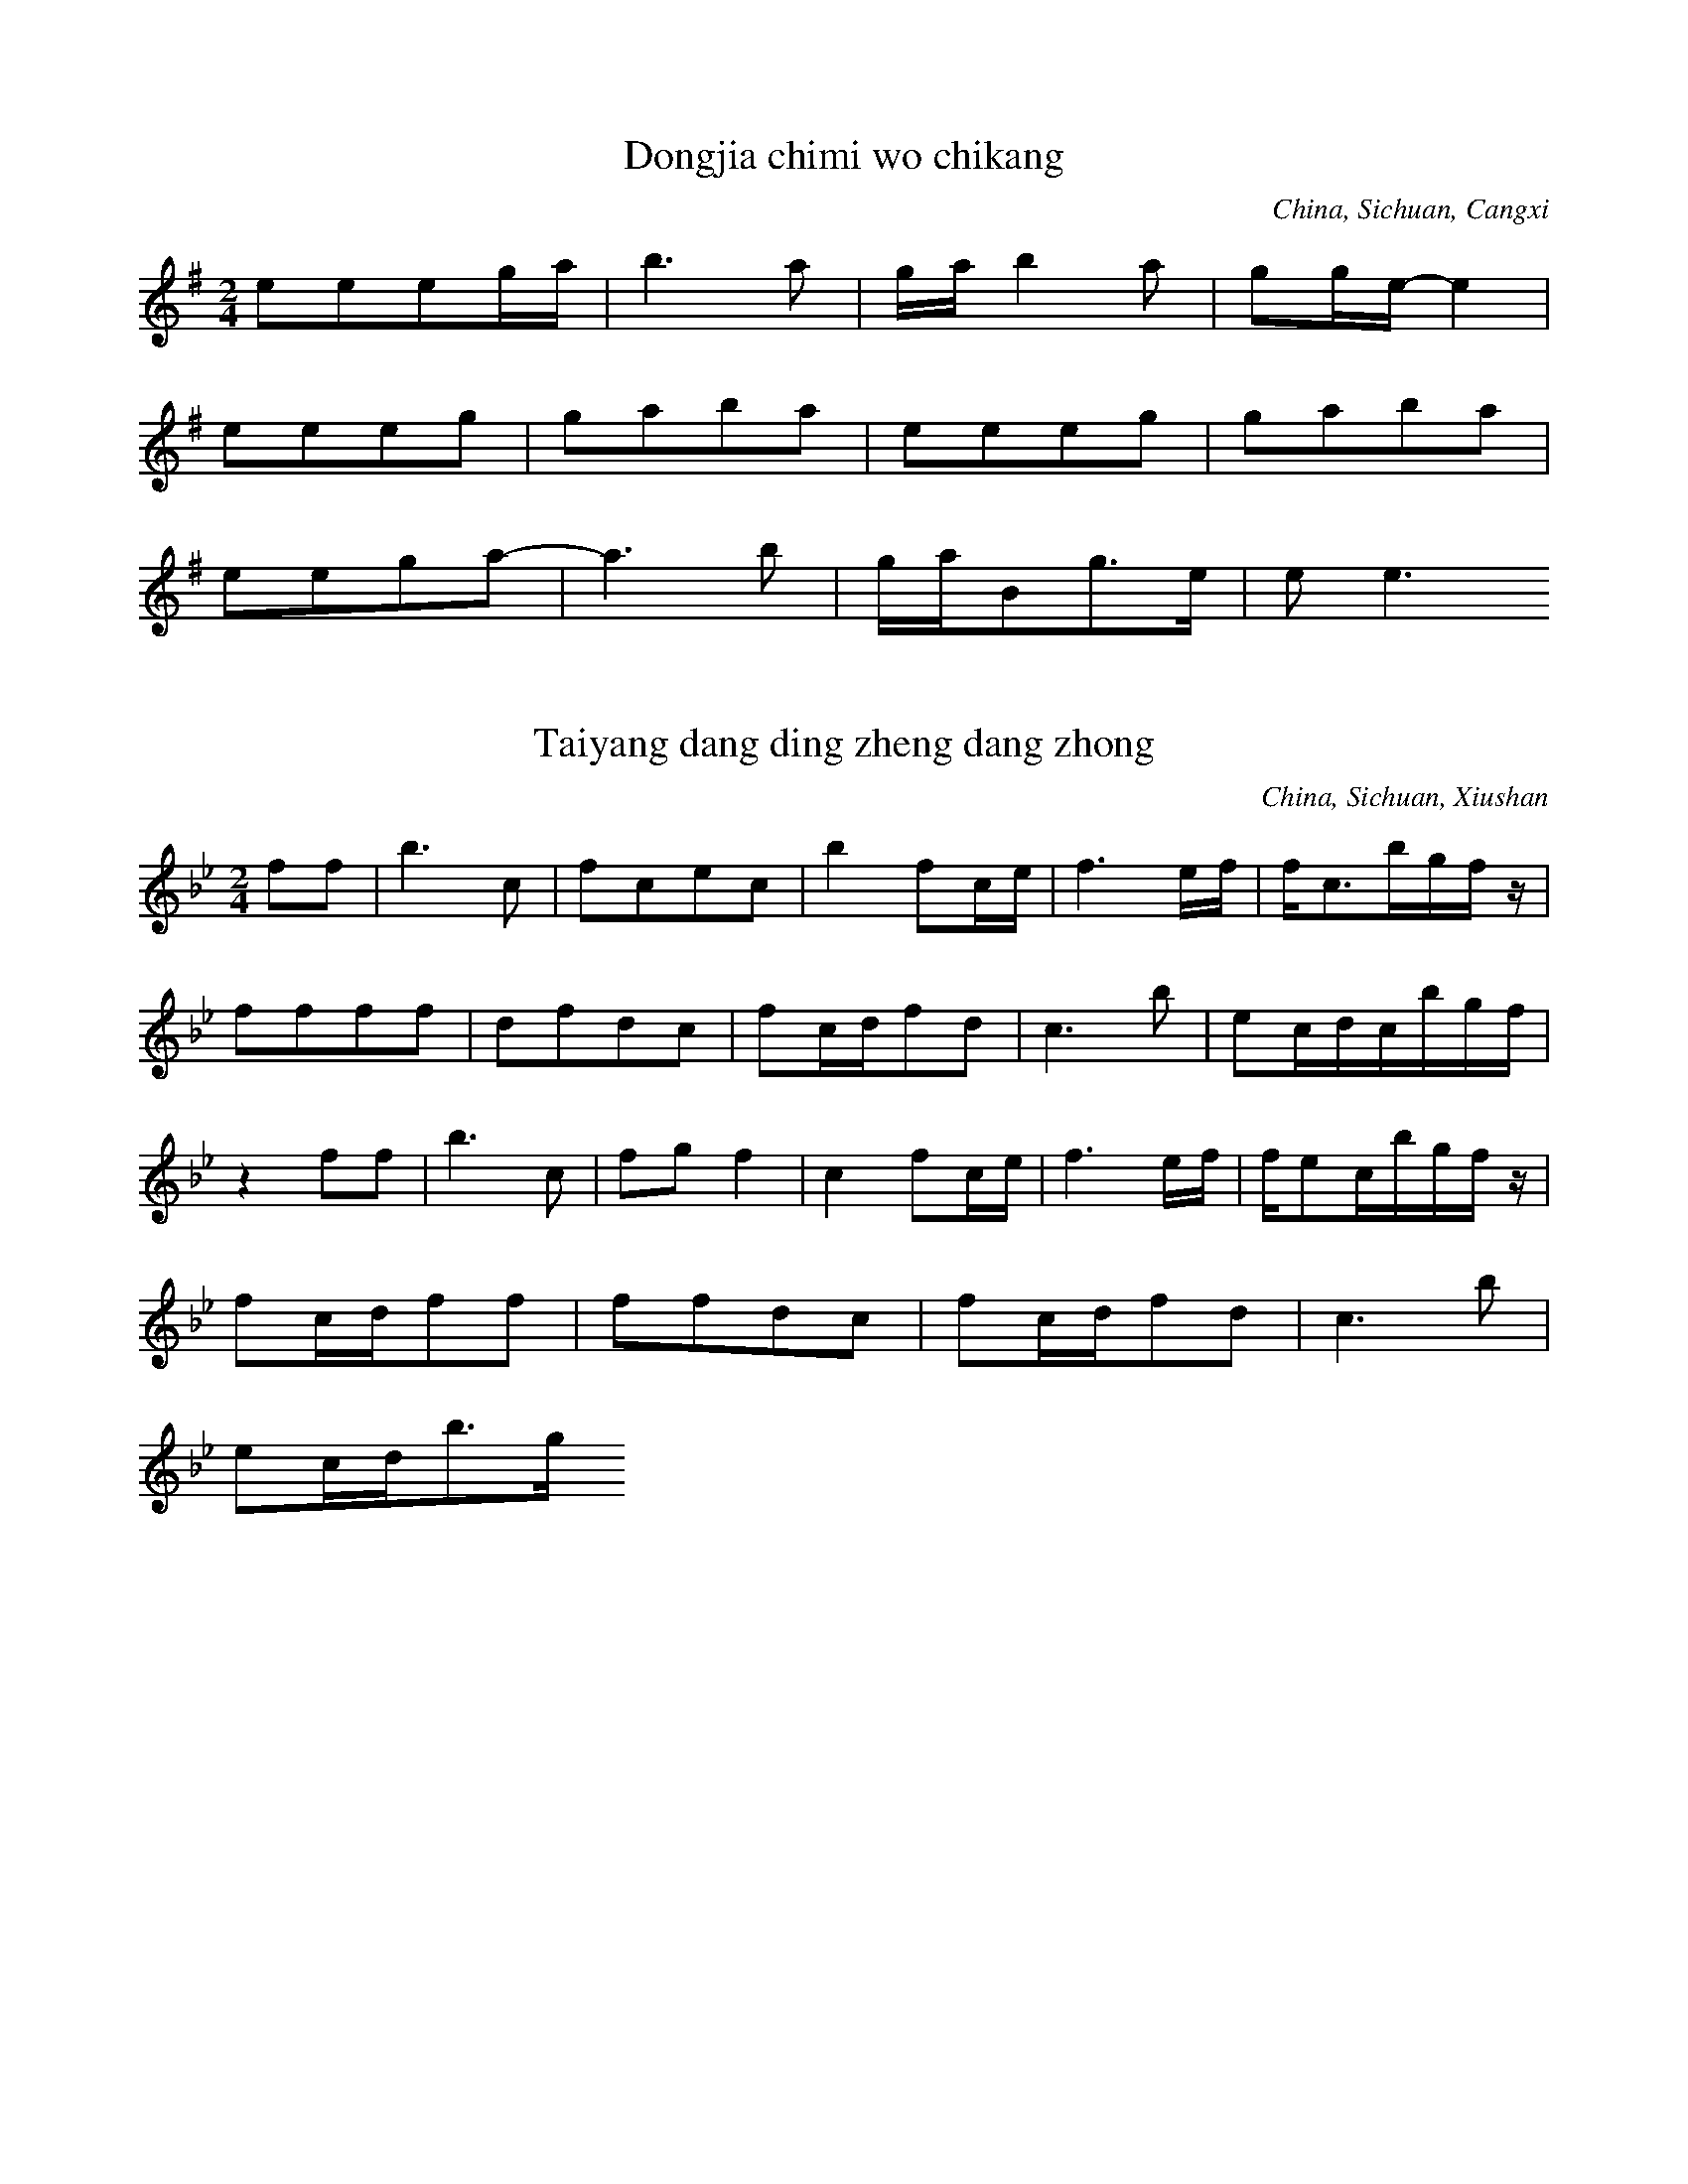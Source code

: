 
X:1
T: Dongjia chimi wo chikang
N: C1501
O: China, Sichuan, Cangxi
S: II, 237, 1)]
R: Shange. Suku]
M: 2/4
L: 1/16
K: G
e2e2e2ga | b6a2 | gab4a2 | g2ge-e4 |
e2e2e2g2 | g2a2b2a2 | e2e2e2g2 | g2a2b2a2 |
e2e2g2a2- | a6b2 | gaB2g3e | e2e6

X:2
T: Taiyang dang ding zheng dang zhong
N: C1502
O: China, Sichuan, Xiushan
S: II, 238]
R: Shange]
M: 2/4
L: 1/16
K: Bb
f2f2 | b6c2 | f2c2e2c2 | b4f2ce | f6ef | fc3bgfz |
f2f2f2f2 | d2f2d2c2 | f2cdf2d2 | c6b2 | e2cdcbgf |
z4f2f2 | b6c2 | f2g2f4 | c4f2ce | f6ef | fe2cbgfz |
f2cdf2f2 | f2f2d2c2 | f2cdf2d2 | c6b2 |
e2cdb3g

X:3
T: Huang hua cao
N: C1503
O: China, Sichuan, Xiushan
S: II, 243]
R: Xiaodiao]
M: 2/4
L: 1/8
K: C
Ad2e | d2cA | GGFG | A4 |
dd2e | d2cA | GGFG | A4 |
GccG | cc2G | A2GF | D2GF | D4 |
Gc2A | GAGF | DDGF | DDz2

X:4
T: Chang shou Shange,shi mei xin
N: C1504
O: China, Sichuan, Jiulong
S: II, 249]
R: Shange. Nann qing]
M: 2/4
L: 1/16
K: G
E3EA2GA | B2A6 | e4B3A | E6z2 |
E4B3d | A4G2z2 | B4G3B | A4G2z2 | A4G2z2 |
d2B2d2B2 | A6E2 | A2d2B4 | A2G2E2B, D | E4G4 | E4z4 |
A8 | A2d2B4 | A2G2E2B, D | E4G4 | E6z2

X:5
T: Yao xue la zhu yi tiao xin
N: C1505
O: China, Sichuan, Wushan
S: II, 252]
R: Xiaodiao, Fengsuge, Zimeige, Pipa yun. Hunjia yishi shang chang]
M: 2/4
L: 1/32
K: F
d4c4d4c4f12d4 | d4f4d2f2d2c2A4c4A4c4
d4f4d2f2c2d2A8d6f2 | A6G2G8 | A4c4G4G4A8
d6c2d4f4d6f2d3fc4 | A4c4G4G4A6
c2 | d4c4f4d8c4 | c4A8c4d6f2d2f2d2c2 | A8d6f2F12
D4 | c4A4d4G4A8A4G2F2 | F4D4G4A4D16

X:6
T: Xiu hebao
N: C1506
O: China, Sichuan, Xichang
S: II, 253, 1)]
R: Xiaodiao]
M: 2/4
L: 1/16
K: Eb
cBc4e2 | B2cec2B2 | GBGFE2F2 | GBG6 |
F2EFG2BG | FEF4GF | C2CEF2E2 | CB, C6

X:7
T: Shan dui shan lai ya dui ya
N: C1507
O: China, Sichuan, Huili
S: II, 253, 2)]
R: Shange]
M: 4/4
L: 1/32
K: E
f4e4c16-c4f2c2 | f4c2c2B4c2e2 | c16-c4B2G2F2E2z4 |
(3c4B4c4G16-G4F2E2 | C4c2G2G2G2GBG2G8 | F2E2C4-C8z16 |
f4e4c12B2e2 | B4B2c2B2c2e4 | c16-c4B2G2F2E2z4 |
(3c4B4c4G16-G4F2E2 | C4G2B2B2c2G2G2B4G2B2G8 | F2E2C4-C24

X:8
T: Tanger tiao dan song suqin
N: C1508
O: China, Sichuan, Dianshan
S: II, 256]
R: Shange, Tiange, Haoyangge, Yayiyou]
M: none
L: 1/32
K: A
f2a2e4f8e4c4 | f8e8c8a8b4a4f8
b8c8a8 | c2c6b12a2f2f12e2c2
f2a2e4f4b8a2f2f12e4a4f4e8c8
e4c4f8e8c8b8 | c6b2c8
b4a4a4f4b8c8 | a4b4f16
b2c8b4 | b4c4b4a4 | b4c4a4b2ab
c12e4 | b4a4c8
e8c8 | e8e8 | c8e8 | b8a8
b4b4a4c4 | a8b8 | f8(3b4a4F4 | e8c8
e8e8 | b12b4 | c16
c8e8 | c4e4c4b4 | a16
f6a2e4f4 | b12a4 | f4a4b4a4 | f4a4e8 | f16

X:9
T: Changgong ge
N: C1509
O: China, Guangdong, Renhua
S: II, 390]
R: Xiaodiao, Yuejie ge]
M: 3/8
L: 1/16
K: D
B2A4 | B2e4 | e4B4 | A2B2z2 |
e2Bde2e2 | B4dBA2A2z2
B2A4 | B2e4 | e4B4 | A2B2z2 |
e2Bde2e2 | B4dBA2A2z2

X:10
T: Yuba zhen xongcan
N: C1510
O: China, Guangdong, Haifeng
S: II, 392]
R: Xiaodiao, Yge]
M: 2/4
L: 1/16
K: C
A2G2c4 | A2G2c2A2 | G6
A2 | G4G2A2 | c4A2d2 | d6c2 | d8 |
e4e2c2 | d2c2d2e2 | d6
c2 | d2c2c2A2 | G4dcA2 | G6A2 | G6z2 |
G3Ac2d2 | c2A2c4 |
A2dcA2G2 | A2G2A2c2 | GAc2G2A2 | G6
A2 | G3Ac2G2 | G3Ad2Ac | c4(3d2c2A2 | G2c2A2z2A2GA | G8

X:11
T: Qingyuan xiahai jia yuxia
N: C1511
O: China, Guangdong, Yaxian
S: II, 393]
R: Xiaodiao. Fun ku]
M: 2/4
L: 1/16
K: A
b2fab3^a | b4a2b2 | f2e2f4 | a2b2f2e2- | e8 |
f4b4 | f4b2a2 | b4f2e2 | f4e4- | e8 |
b2fab4 | b4a2b2 | f4a2b2 | f4e4- | e8 |
f4b4 | a2e2f2z2 | b4a2e2 | f2e2e4- | e8 |
b2f2b2a2 | b4a2b2 | f2e2f4 | a4=f4 | e8 |
f4b4 | a2b2f4 | e2g2f2f2 | e4e4- | e8 |
e2efb2a2 | b4a2b2 | a2f2f4 | a2baf2e2 |
f2b2a2e2 | f4e2g2 | f2e2f4 | e8

X:12
T: Meihe chuanfu haozi
N: C1512
O: China, Guangdong, Dapu
S: II, 394]
R: Haozi]
M: 2/4
L: 1/16
K: C
G2E2A2A4c2 | G2E2D8
c2c4z2 | d2d4z2 | (3c2d2e2d8
c3c4de | c2A2G8
G2E2A2A4c2 | G2E2D8
c2c4z2 | d2d4z2 | (3c2d2e2d8
c2c6 | ddc6

X:13
T: Kang tai haozi
N: C1513
O: China, Guangdong, Guangzhou
S: II, 396]
R: Haozi]
M: 2/4
L: 1/8
K: Bb
ccb2 | bfb2 | ffb2 | bbb2 |
cg(3bcb | ccb2 | bcgb | cgb2 |
gg(3bbb | g2b2 | ccb2 | cgb2 |
gcgb | bgb2 | cgbb | bgbb |
gggb | cgb2 | bcgb | cbb2 |
cbcb | cgbb | fbff | cgbc |
ggbb | cgbb | bcbb | cbc2 |
bcgb | cbbb | cgcb | bgbb |
gcb2 | bgbb | gbgg | bgb2 |
bbbb | bgb2 | b2gb

X:14
T: Yizhuan xiangfeng ji duo nan
N: C1514
O: China, Guangdong, Lechang
S: II, 400]
R: Shange, Guoshanbang diao]
M: 2/4
L: 1/16
K: A
A2A2B2ce | f2e2cBA2 |
A2B6cecB | A6B2 | cec2B2A6 | B8 | A4z4 |
A2A2B2ce | f2e2cBA2 |
A2B6cecB | A6B2 | cec2B2A6 | B8 | A4z4

X:15
T: Jia lang yiao jia geng tian lang
N: C1515
O: China, Guangdong, Meixian
S: II, 401]
R: Shange, Dieban shange]
M: 2/4
L: 1/16
K: A
BccBA2B4Ac | cBA2ABc2 | F2F2F2Bc | F2FEF4 | A2B4c2 |
z2ABF2BA | F6
AB | F2c2F2c2 | ABc2BcF2 |
B2B2Bcc2 | B2B2ABBA | F4F2A2- | A6BA | F6
Ac | A2cABccA | B6
Bc | Bcc2ABF2 |
CFF2F2F2
BAA2ABB2
B2BAF2F2
A2ABF2FB | F2ABF2A2- | A6
Ac | F2cABccA | B6
cc | B2BcF2F2 |
F2FABcc2
F2ABF2F2
B2ABB2B2
F2FAB2B2
BAFAB2B2
F2F2A2AB
A2ABF2FB | ABF2F3E | F2F6

X:16
T: Haohua xiyin mi lai cai
N: C1516
O: China, Guangdong, Danxian
S: II, 405]
R: Xiaodiao, Diaosheng]
M: 2/4
L: 1/16
K: G
d2ddd2d2 | e4d2B2 | e4d2B2 | A2ABd2B2 | d8 |
d2ddd2d2 | e4d2B2 | A2ABd2B2 | d8 |
B4d2A2 | B4B2A2 | G4A2G2 | EGA2A2G2 | A6
B2 | B4d2A2 | B4B2A2 | G4A2G2 | EGA2A2G2 | A8

X:17
T: Qingshan jian niao bu jin niao
N: C1517
O: China, Guangdong, Danxian
S: II, 406]
R: Xiaodiao, Diaosheng]
M: 2/4
L: 1/16
K: Ab
A2B2e2c2 | B6cB | A2B2e2c2 | B6
cB | A2B2c2Bc | A2A2F8
A2A2BAF2 | E6FEC2z2
E2F2A2F2E2(3EFE | C2E2F2EFC2C2 | B,8z4

X:18
T: Bayue shiwu yue tuanyuan
N: C1518
O: China, Guangdong, Meixian
S: II, 411]
R: Shange, Songkou zhengban shange]
M: 4/4
L: 1/32
K: D
B4B2d2e4c4B4e8f4 | e2f2e4B8B2d2e8f4 |
e2f2e2d2e4z4B2d2B4B8 | e8B4B4B4d12 |
B2d2B12d4e2d2e12f4
d4e2f2e4(3d2e2d2B4d8e2f2
e2d2B8z4B4e2d2e12f4 | e2d2B4B8B4B12 |
f4f12e2f2e8f4 | d4e2d2B8B2d2e8f4 |
d4e2f2-f4z4e2f2e2d2B8 | e8B4(3d2e2d2B4d12
B2d2B12B2d2B4e12f4 | d4f4e4dedBB4d8e2f2 |
e4d2B2-B4z4(3d2e2d2B4e12f4 | e8B4(3d2e2d2B4B12
f4f12e2f2e8f4 | e2f2e2d2B8B2d2e8f4 |
d4e2f2f4z4e2f2e2d2B8 | e4(3d2e2d2B4d2e2B4d12
B2d2B12d2e2B4e12f4
d4e2f2e4(3e2d2B2e4d8e2f2
e4d2B2-B4z4B4B4e12f4 | e8B4d2e2B4B12

X:19
T: Cai mi ge
N: C1519
O: China, Guangdong, meixian
S: II, 415]
R: Xiaodiao, Kuilei qiang]
M: 2/4
L: 1/8
K: C
A2e2 | cccA | G4- | G2z2 |
e2e2 | e2Ac | cd3- | d4 |
A2e2 | ccc2- | c2ze | A2cd | c2G2- | G4 |
A2e2 | ccAc- | czce | d2c2 | d2G2 | A4- | A2z2 |
A2e2 | ccd2- | d3z |
c2e2 | c2cA | GG3 |
-GzAc | E2G2- | G2zd | c2cd | ed2e | c2A2 | c2
zd | c2cd | A2zd | AA2d | c2
zd | eAeA | c2cA | c2cA | GG3- | G2z2

X:20
T: Haidi zhenzhu rongyi wen
N: C1520
O: China, Guangdong, Zhongshan
S: II, 418]
R: Xiaodiao, Dazengge. Nann qing]
M: 2/4
L: 1/16
K: A
B2c2B2FA | B2BcE4 | A3cB4G3F | E2C2E4 | A3cB2FA |
E4B2F2 | A8 | FEC4z2 | B2c2B2FA |
B2B2G2F2 | E4A2B2 | E2E2B4 | G3FE2C2 | E8 | C8

X:21
T: Xiang mei wu zhuo xin wu gan
N: C1521
O: China, Guangdong, Huidong
S: II, 420]
R: Xiaodiao, Yge, Eiei diao]
M: 5/8
L: 1/16
K: F
D2G2A2F2G2D2 | D2E2D2G2E2 | D2D6
D4A2B2 | A2GAF2D2 | F2G2AG3
z2A2G2E2 | DEC2F4ED | C3DF3D
C2DFDCB,2 | C8

X:22
T: Yueguang ge
N: C1522
O: China, Guangdong, Chaozhou
S: II, 422]
R: Xiaodiao, Erge]
M: 2/4
L: 1/16
K: G
e4d4 | A4d4 | e2d6 |
d2B2d2c2 | B2A2G4 | B4G2E2 | d8 |
d4A4 | A2e6 | c3BA2B2 | d4
B2G2 | B2A2G4 | d2d2A2B2 | d8

X:23
T: Qiao luo da gu nao yang chun
N: C1523
O: China, Guangxi, Lingguei
S: II, 518]
R: Xiaodiao, Fengsuge, Wadige]
M: 2/4
L: 1/16
K: F
c2d2A4 | g2ega2a2 | d8 | g2a2f2g2 | g2g2g2f2 | d8 |
c2d2A4 | g2agf2d2 | c8 | g2a2f2g2 | g2f2d2c2 | d8 |
c2d2A4 | g4g2g2 | g2f2f2d2 | d8 |
c2d2A4 | g2a2g2a2 | d8 | g2a2g2g2 | f2d2d4 |
c2d2A4 | g2g2g2a2 | d8 | g2d2f2g2 | f2f2d4 |
c2d2A4 | g2a2d4 | g4a4 | g4f2f2 | f2d2c2d2 | d8 |
c2d2f2d2 | g4g2g2 | d8

X:24
T: Tian le di zhu ku le wo
N: C1524
O: China, Guangxi, Tiandong
S: II, 520]
R: Shange, Zheyuan shange]
M: 4/8
L: 1/16
K: G
A2B6 | A2GED4 | B2A2B4 | A8 |
G2EGA2G2 | A4G2A2 | E2D6 | D8 |
E2G2G2EGA2 | G6A2G2 | G2E2D6 | G2E2D6- | D2D4z4

X:25
T: Chunji zhaicha chaye xin
N: C1525
O: China, Guangxi, Yulin
S: II, 520(2)]
R: Wuge, Caicha, Zhicha diao]
M: 2/4
L: 1/16
K: D
D2E2F2FE | D2EFD2E2 | F2E2F2A2 | E2F2EFED | B,2B,2B, DEF | DEB,2D4 |
A3BA2D2 | E8 | A3BA2D2 | E8 |
E3FA4 | F2A2FAFE | D3EFEFA | E8 |
B,2F2EFB,2 | D8 | D2B, DEFED | B,2B,2B,DA,2 | B,8

X:26
T: Bihai qingtian feilai chuan
N: C1526
O: China, Guangxi, Beihai
S: II, 522]
R: Xiaodiao, Xianshuige]
M: 2/4
L: 1/32
K: Bb
d4c4f4f4 | d12cdcb | c16- | c8
c6g2 | g4b8cdcb | c16 |
c4g2g2g4g2b2 | c4b4g2f2f4- | f12g2f2 | d16 |
f6f2g4f4 | g4f4c2d2f4 |
c4g4c4b4 | g4c4c2g2f4 |
f2g2d4d4g4 | c4f4g4f4- | f12d4 |
c4c4g4g4 | c4b4g4b4- | b12c4 |
d4c4b2z2gbgf | f12g2f2 | d16

X:27
T: Liting ge
N: C1527
O: China, Guangxi, Wuzhou
S: II, 523]
R: Xiaodiao, Fengsuge, Baihua changtan]
M: 2/4
L: 1/16
K: C
c4B2A2 | d6e2 | d8 |
c4B2A2 | d4d4 | B4B2A2 | G6A2 | G8 |
B4d2A2 | G4d4 | A4A4 | G6A2 | G8 |
A4B4 | d4d4 | d4A2G2 | d6e2 | d8 |
A4B4 | d4d4 | G4B2A2 | G6A2 | G8 |
c4B2A2 | d4d4 | B4B2A2 | G6A2 | G8 |
d4G4 | A4d4 | d4d2A2 | G6A2 | G8 |
d4A4 | d4d4 | B4B2A2 | d6e2 | d8 |
d4A4 | G4d4 | A4d2A2 | G6A2 | G8 |
c2BAd2d2 | B2BAG3AG4
d2G2A2d2 | d2A2G3AG4
d2B2A3B | d2AGd2e2d4
d2A2G2d2 | A2dAG3AG4
c2BAd2d2 | B2BAG3AG4
B2AGd2d2 | B2A2G3AG4
B2d2A2G2 | B2AGd3ed4
B2AGd2d2 | A2A2G3G | A2A2G4- | G3AG4- | G4z4 |
c2BAd2d2 | B2BAG3A | G8 |
d4d2A2 | G2A2d4 | B4A4 | G6A2 | G8 |
d4A4 | d4d4 | B4B2G2 | d6e2 | d8 |
d4A4 | G4d4 | A4A4 | G6A2 | G8

X:28
T: Guijiang shuiji tan you wan
N: C1528A
O: China, Guangxi, Wuzhou
S: II, 526]
R: Haozi, Chuangong haozi, Pingshui diao]
M: 2/4
L: 1/16
K: A
f8c2c2 | B2fec2fe | B2e2f2ec |
f3ec2c2 | c3ef2a2 | c2B2B3AF4
c2FAF2c2 | A2BAF2F2c2c2 | A2B2B4A4
f8c2c2 | c2eeB2f2f2ec
f3ec2c2 | c3ef2a2 | c2B2B3AF4
c2FAF2c2c2B2 | c2FAc2B2F2c2 | c2c2B4A4
f8c2c2 | c2F2c2f2f2ec
f3ec2c2 | c3ef2a2 | c2B2B3AF4
c2FAF2c2 | c2B2F2c2 | c2c2B4A4

X:29
T: Gueijiang shuiji tan you wan
N: C1528B
O: China, Guangxi, Wuzhou
S: II, 527]
R: Haozi, Chuangong haozi, Guo qian diao]
M: 2/4
L: 1/16
K: A
a2b2e2e2c8 | a2baf2f6
c8b6c2 | b4a2baf2f6
e3ec2c2e3ec2c2 | e8c2c2 | b2e2e2c2 |
c3ef2e2 | c3bb2a2f4
f2cac2a2f2ab | c2a2c2a2b2abc2c2 | a2a2b3aa4
b2ccb2cc | e2cba2a2 | e2cba2a2 | a3bb4 |
f4e2c2 | c3ef2e2 | b3af4 |
a2bba2b2 | a2c2a2b2f4 | c3af2a2 | c2c2b3aa4

X:30
T: Guijiang suiji tan you wan
N: C1528C
O: China, Guangxi, Wuzhou
S: II, 528]
R: Haozi, Chuangong haozi, Shangtan diao]
M: 2/4
L: 1/16
K: A
f8c2cc | c2e2f2ec | B2e2f2ec |
f4e3c | c3ef2a2 | cB2AF4 |
F2A2c2A2 | B2BcB2A2A4
f8c2c2 | c2e2f2ec | B2e2f2ec |
f4e3c | c3ef2a2 | c2B4A2F4
f8 | f8 |
f8 | a4e3c | c3ef2a2 | c2B4A2F4
F2A2c2AF | F2B2c2BA | B2A2A4 | f8 | f8

X:31
T: Wolia jiejiao ding bainian
N: C1529
O: China, Guangxi, Yishan
S: II, 543]
R: Xiaodiao, Qingmaluozi diao. Nann qing]
M: 2/4
L: 1/16
K: D
d2f2f2e2 | ffdfefed | dffed2ed | B4
B2BdedB2 | BdABd4 | e2edB2BA | eeedBdA2 | B2dBA4- | A8 |
f2fef2e2 | fed2f2e2 | ffdee3f | dffed2ed | B4
f2f2e2d2 | BdABd4 | edBdA2A2 | eeedBdA2 | B2dBA4- | A8

X:32
T: Changgong ge
N: C1530
O: China, Fujian, Quanzhou
S: II, 594]
R: Xiaodiao. Changgong ku]
M: 2/4
L: 1/16
K: E
B2B4c2 | B4G2F2 | E2F4G2 | F8 |
B2B4c2 | B4G2F2 | E2F4G2 | F3G
E2F2 | E3GFGE2 | z2E4C2 | B,4
F2G2 | E3GF2E2 | z2E4C2 | B,8

X:33
T: Kan niu ge
N: C1531
O: China, Fujian, Ninghua
S: II, 596]
R: Xiaodiao. Changgong ku]
M: 2/4
L: 1/16
K: Bb
g2f2g2b2 | c4c2g2b4 | b2cbg4 |
b2d2c2bc | g2g2f4 | f2g2c4 | fgbcg8

X:34
T: Muniu ge
N: C1532
O: China, Fujian, Zhangpu
S: II, 598]
R: Shange, Fangmu shange]
M: none
L: 1/16
K: F
g8d2c2a2g2f6d2
z2d2f2f2g2f4d4A2c8
g8d2c2f8d2z2
z2d2f2f2g2f4d4A2c8
g2a2g2d6f2g2f2d2d6A2c8
g6dcagf4d2
z2d2f2f2g2f4d2c12
g4c2z2g4c2z2g2g4d2a2g4d2f4
z2d2f2f2g2f2z2d4A2c8
g2a2g2a2a2g2
z2d2g2d2f2f2g2f2z2d2A2c2
z2d2f2f2g2f4d4A2c8
g4c2z2g4c2z2g4c2z2

X:35
T: Bachuan hozi
N: C1533
O: China, Fujian, Ningde
S: II, 599]
R: Haozi, Chuangong haozi]
M: 2/4
L: 1/16
K: G
A4BAB2 | B2BAA4 | BA3A2GE | D6E2 |
G3AGAGE | D6E2 | G3AGAGE | D4D4 |
A4B2A2A4 | B2BAA4 | A2A4E2 | G4G4 |
G3AGAGE | D6E2 | G2A2GAGE | D4D4 |
E2E2A4 | A2A2B2A2 | A2G2E4 | A4A2B2 |
A2ABAGE2 | D6E2 | A2GAGAGE | D4D4 |
G2G2AGE2 | B2A4A2 | G2A2E4 | D4D4 |
E3GEDB,2 | D4D4 | E3GEDB,2 | D4D4 |
A2A4B2 | A2ABB2A2 | A4E4 | G8 |
G2GAGAGE | D8 | G2GAGAGE | D8 |
A2A4B2 | B2ABAGE2 | E2EGABAE | G4G4 |
A8 | G2A2GAGE | D8 | G2A2GAGE | D8 |
A4B2A2 | B2ABAGE2 | E2E2A2E2 | G8 |
G2A2GAGE | D8 | G2A2GAGE | D8 |
G2G4E2 | A2B2A2B2 | G2A2B4 | A4A4 |
A2B2ABAE | D4D3E | G3AGAGE | D4D4 |
E2E4z2 | B2B2A2B2 | A4E4 | G8 |
G2A2GAGE | D4-D3E | G3AA2GE | D8

X:36
T: Longchuan ge
N: C1534
O: China, Fujian, Yunxiao
S: II, 603]
R: Xiaodiao, Fengsuge]
M: 4/4
L: 1/16
K: D
B2dBA2B2A8 | A2BBe2e6B2z2 |
d2d2d2B2A8 | d4d2B2B2A6 |
d2e6B2dBA2B2 | A2B2B2A2-A8

X:37
T: Suo ge
N: C1535
O: China, Fujian, Chongan
S: II, 605]
R: Shange. Caimi duichang]
M: 5/8
L: 1/16
K: G
d2ddd2g4 | g2edd2e4 | geege2d4 | ede2d2d2z2 |
ddded2g4 | g2edg2e4 | ggege2d4 | ede2d2d2z2 |
e2a2a2a2a2 | e2a2g2g2 | geded2d2d2 | g4e3dd2 |
d2g2g2g2g2 | g2edd2e4 | geded2d2d2 | g2e3dd4

X:38
T: Tongnian ge
N: C1536
O: China, Fujian, Ninghua
S: II, 608]
R: Xiaodiao. Nann qing]
M: 2/4
L: 1/16
K: C
A2A2A2E2 | A2A2e4 |
cAcdAAA2 | G2A2E2z2 |
A2A2A2E2 | A2A2e4 |
A2A2c2A2 | c2A2c4 |
cAcdAAA2 | G2A2E2z2

X:39
T: Chang dao laomei dui qinglang
N: C1537
O: China, Fujian, Ninghua
S: II, 610]
R: Shange. Nann qing]
M: 4/4
L: 1/16
K: C
G2GGG2c2d8 | e2dcc4
c2AGG4 | G2d2d2cAA2G2G4 |
G2G2G2c2c2d2c2c2
c2AGG4G2d2d2cA | A2G2G12

X:40
T: Shang le lingzi luo le po
N: C1538
O: China, Fujian, Liancheng
S: II, 616]
R: Shange. Nann qing]
M: 2/4
L: 1/16
K: C
AcAAA2AA | e2A2d2ed | A2z2
z2AA | AcAAA2AA | e2A2c4- | c2cA
z2AA | A2A2AcAA | e2Acded2 |
z2AA | AcA2A2AA | e2Acc4 | c2cAz4

X:41
T: Dayu luolai xiyu ling
N: C1539
O: China, Fujian, Changding, Hetian
S: II, 616]
R: Shange. Nann qing]
M: 2/4
L: 1/8
K: D
eBdB | BeeB | A4 |
AdBz | Bede | dBA2 |
AedB | Beee | dB3 | A4 |
AAdBz2 | Bedd | BA3 | AAA2

X:42
T: Shishu maque
N: C1540
O: China, Fujian, Pucheng
S: II, 617]
R: Xiaodiao, Erge]
M: 2/4
L: 1/16
K: G
E2G2E2G2 | GAdBA2z2 |
E3GE3G | GAB2A2z2 |
d2d2egd2 | BAG2A2z2 |
E3GE3G | ABG2A2z2 |
d2d2e2d2 | BAG2A2z2 |
E3GE3G | ABG2A2z2 |
A2BdA2B2 | z2B2z2e2 | B2d2d2z2 |
e2egedB2 | dBA4z2 |
E2G2E2G2 | GAB2A2z2 |
A3BA2G2 | EDE2D2D2 |
EGB,2D2z2
EGB,2D2z2
A2BdA2B2- | B2BBB2z2 | e3BdBd2 |
G3AGED2 | E2z2
G2AB | G2D2E2AB | G2D2E4- | E4z4

X:43
T: Nigu sifan
N: C1541
O: China, Heilongjiang
S: III, 51]
R: Xiaodiao]
M: 4/4
L: 1/16
K: Bb
z2d2d2c2b2c2d2c2 | d2c2d2c2b2g2f4 | c3df2b2g2f2d2z2 |
d2d4d2c2d2f4 | z2d4c2B8 |
d6c2b2g2f4 | f2d2c2b2b2g2f4 |
g4g4z2f4g2 | d4d2c2B8 |
g8g2b4d2 | f2d2d2c2B8 |
f2f2d2c2f3dc2b2 | b2g2f4b3gb2c2 | g2f2efg2f8

X:44
T: Zhenzhu dao juan lian
N: C1542
O: China, Heilongjiang, Hejiang
S: III, 55]
R: Xiaodiao, Shuogu tanjin]
M: 2/4
L: 1/16
K: G
G2GB, D2D2 | G2EGA4 | d2ged4 | d2EGAAdBA4
A^GABd2d2 | EGABG2G2 | A2d2BdEG | A2GEDDDED4
AAG2G4 | A2A2G4 |
A2A2d2d2 | A2E2G4 |
z2A2d2BA | A2A2G4 |
z2A2^G2A2 | d3BA4 |
z2G2E2B2 | A2d2F2E2 | z2EGB2d2 | B3AA2G2

X:45
T: Molihua
N: C1543
O: China, Heilongjiang, Qiqihaer
S: III, 57]
R: Xiaodiao, Gailiangdiao]
M: 2/4
L: 1/16
K: G
B3Be2e2 | z2d4B2 | A4A4 | G2A2G4 |
z2e2e3cd4 | z2e2e3cd4 | c4e4 | z2d2d2B2 | A4A2B2 | G2A2G4 |
z2e4c2 | d4d4 | z2c4e2 | d4g2B2 | A2B2A2G2 | E2D2E4 |
z2A2A2A2 | A2E2G4 | A2A2A2A2 | A2A2A2A2 | z2A4E2 | D8

X:46
T: Jian mianhua
N: C1544
O: China, Heilongjiang
S: III, 58]
R: Xiaodiao]
M: 2/4
L: 1/16
K: E
cdcBG4 | GdcBG4 | f2fdc2B2 | c2c2z2G2 | F2F4E2 | F8 |
G2GFG4 | f2d2c4 | G2F2GFGB | G2F4E2 |
c2c2GcB2
c2c2GcB2
B2DFG2B2 | G2F2E2C2 | E2GBGFED | FGC4B,2 | C8 |
c2c2GcB2
c2c2GcB2
B2GFGFGB | G2F2E2C2 | E2GBGFED | FGC4B,2 | C8 |
cGfdc4
cGfdc4
c4c4 | c4c4 |
c2GBc2ce | G3FE2C2 | G2B2GFED | FGC4B,2 | C8

X:47
T: Shang ci shan
N: C1545
O: China, Heilongjiang, Suihua
S: III, 59]
R: Xiaodiao. Gan miaohui]
M: 2/4
L: 1/16
K: F
G2E2D2D2
G2E2D2D2
G2E2D2D2
G2E2D2D2
z2dcd2f2 | A3cA2c2 | d2d4e2 | dedcA4 |
f2A2c2A2 | G3Ac2A2 | G3Ac3A | G3Ac4 |
z2fgd2c2 | dfdcA4 |
z2AAA2e2 | d4c2A2 | G2AcAGF2 | G2D4C2 | D8 |
A3GF2cA | G4G2^F2 |
z2AAA2e2 | d4c2A2 | G3AG2F2 | G2D4C2 | D8

X:48
T: Fangfengzheng
N: C1546
O: China, Heilongjiang, Zhaodong
S: III, 61]
R: Xiaodiao, Jiandianhua diao]
M: 2/4
L: 1/8
K: E
B2Bc | e4 | fedc | B4 |
B2Bc | e4 | fedc | B4 |
B2Bc | e2ec | BBec | B3G |
FGFE | CEFG | E3F | E4 |
cecB | cecB | ABAB | A3B | A3B |
FGFE | CEFG | E3F | E4

X:49
T: Fan luosuo wugeng
N: C1547
O: China, Heilongjiang, Qiqihaer
S: III, 64]
R: Xiaodiao. Nann qing]
M: 4/4
L: 1/16
K: D
B2B2F2A2B4B4 | A2A2F2A2B8 |
A2B2d4B2A2A2F2 | A2F2E2D2F2A2A2E2 | F12z4 |
z4B4B2F2A4 | d6B2A2F2A4 |
z4B4A2F2B2A2 | d6B2A2F2A4 |
z4F4A4B2A2 | d6B2A2F2A4 |
z4B4A4B2A2 | d6B2A2F2A4 |
z4B4D4E4 | A6E2F2E2F4 |
z4B4D4E4 | A6E2F2E2F4 |
z2f4e2d4d2B2 | z2f4e2d4d4 |
B3AB2B2d4d4 | B4B4D4A4 | F8E2B,2D4 |
z4F4E4D4 | B4B2d2A2B2e2c2 | B12z4

X:50
T: Xiuzhenzha
N: C1548
O: China, Heilongjiang, Mudanjiang
S: III, 65]
R: Xiaodiao. Fun Xiuhua]
M: 2/4
L: 1/16
K: E
B2e2c2B2 | B2G2F2G2 | B2e2c2B2 | e2G2F4 |
E4E2C2 | B4G2B2 | F2E2C2B, C | E8 |
E2E4C2 | B4B2G2 | E2F2B2G2 | F8 |
B,4B,2B2 | F2GFE4 | F2E2C2DC | B,8 |
B2e2c2B2 | e2G2F2G2 | B2e2c2B2 | e2G2F2G2 |
E4E2C2 | B4G2B2 | F2E2C2B, C | E8 |
E2E4C2 | B4B2G2 | E2F2B2G2 | F8 |
B,2C2E4 | F6E2 | C2C2D2C2 | B,8 |
B2e2c2B2 | e2G2F2G2 | B2e2c2B2 | e2G2F4 |
E4E2C2 | B4G2B2 | F2E2C2B, C | E8 |
E2E4C2 | B4B2G2 | E2F2B2G2 | F8 |
B,2C2E4 | F2GFE4 | F2E2C2DC | B,8 |
B2G2B2G2 | F2G2F4 | B,2C2E4 | F2GFE4 | F2E2C2DC | B,8

X:51
T: Meikuang haozi
N: C1549
O: China, Heilongjiang, Jixiliumao kuang
S: III, 76]
R: Haozi, Meikuang haozi, Zhaohuan hao]
M: 2/4
L: 1/16
K: D
A6FA | F2F2A2FA | A6B2 |
F2F2A2A2 | A2B2F4 | e2e2f2e2 | A4B4 | A4z4 |
A6B2 | d6cB | A2B2A2F2 | A4z4 | F4A2F2 | E2F2E2B,2 | D4D4

X:52
T: Zhuai da sheng hao(1)
N: C1550
O: China, Heilongjiang, Tieli
S: III, 82]
R: Haozi, Senglin haozi]
M: 4/4
L: 1/16
K: G
B8BB3A3AA2AEG4 | B4B4B2AEG4 |
G2B2A4G2EGA4 | G2E2B2A2d2B2A4 |
B2B2dd2BA2AEG4 | B4B4B2A2G4 |
B2B2B4B3z | A4B4
A2AGE4G2z2 | B4A2G2
A2AAA4B2z2 | A4B4
E2G2 | A2E2G4 | B4A2G2
G2GG | B4B2z2 | A4B4
B4 | A2E2G2z2 | B4B2A2G4
B4A4G2EGA4 | G2E2B2A2d2B2A4 |
dd2BBB2BA2AEG4 | B4B4B2ABG4

X:53
T: Zhuai dasheng hao
N: C1551
O: China, Heilongjiang, Yichun
S: III, 84]
R: Haozi, Senglin haozi, Guileng haozi]
M: 4/4
L: 1/16
K: G
G6E2(3dBdBdB-B2z2 | e2d2-dBAGG2AEG2z2 | d2B2e2d2B2A2G4 |
B2B2F2A2B2B2A2z2 | A4B2A2d2B2A4 |
B2d2A2G2G2AEG2z2 | d2B2d2e2B2A2G4 |
B2B2F2A2^c2B2A2z2 | A4B2A2^c2B2A4 |
B2d2A2GGB2A2G2z2 | d2B2e2d2B2A2G4 |
B2B2B^cB2B6z2 | A4B2A2
B2G2G2E2G2z2 | d2B2A2G2
F2FFB2B2A2z2 | A4B2A2
B2BdB2A2G2z2 | d2B2A2G2
A2AGE2G2A2z2 | A4B2d2
A2G2B2AGG2z2 | d2B2A2G2
E2GGB2d2A2z2 | A4B2A2
A2G2B2A2G2z2 | d2B2A2G2G8 |
B6BBB2AAA2B2A2z2 | A4B2A2^c2B2A4 |
B2d2A2GGB2A2G2z2 | d2B2d2e2B2A2G4 |
B2d2E2G2B2B2A2z2 | A4B2A2d2B2A4 |
z2ddA2GGD2E2G4 | d2B2e2d2B2A2G4

X:54
T: Qiongren nan
N: C1552
O: China, Jilin, Tonghua
S: III, 160]
R: Xiaodiao, Guanggun kuqi]
M: 2/4
L: 1/16
K: F
A2A4c2 | d3fd2c2 | d2c2A2G2 | F8 |
A3GA2c2 | d2f2d2c2 | d2c2A2G2 | F8 |
f4d2c2 | f4d2c2 | f2f2d2c2 | A4c4 |
z2A2A2c2 | d3fd2c2 | A2A4d2 | c4c2A2 |
z2A2G2G2 | z2A2G2G2 | z2c2A2G2 | F8 | G8- | G4z4

X:55
T: Xiu zhanbu
N: C1553
O: China, Jilin, Changchun
S: III, 164]
R: Xiaodiao. Fun qing]
M: 4/4
L: 1/16
K: G
B4e4e8 | d4B2A2A8 | B4e6d2d2B2 | A4
A3GE3DC2D2 | E4B4A2c2A2G2 | E6D2E8 |
e4B4e8 | g4B2A2A8 | B2d2e2e2e2d4B2 | A4
A2G2E2D2C2D2 | E4B4A2c2A2G2 | E6D2E8 |
E2E4G2A8 | A4e4c4B2A2 | A4E4-E2D4B,2 | E2D2C2B,2A,8 |
E6G2A8 | c2c4d2c2A2G2E2 | A2A2G2E2D8 |
E2D2E2G2A8 | c2d2e2e2-e2d2-d2B2 | A4
A2G2E2D2C2D2 | E4d2B2A2c2A2G2 | E6D2E8

X:56
T: Qiong yu fu
N: C1554
O: China, Liaoning, Chaoyiang
S: III, 254]
R: Xiaodiao, Shidiao, Sizhou diao]
M: 2/4
L: 1/16
K: C
c2cde2e2 | d2c2A4 | c3de2e2 | d2d4e2 | c4
A2d2 | c4A2G2- | G2A2E4 |
A2A4c2 | G4A2d2 | c4A2G2- | G2A2E4

X:57
T: Changgong hen
N: C1555
O: China, Liaoning, Gaixian
S: III, 255]
R: Xiaodiao, Chunge shanggong diao]
M: 2/4
L: 1/16
K: G
d2B2e4 | d2B2A4 | d2B2A2B2 | A2E2G4 |
E2B2E2B2 | A2A2GFE2 | E2E2D4 |
E2E2AAA2 | EEF2E4 | G2E2D4- | D4z4

X:58
T: Zhangsheng you si
N: C1556
O: China, Liaoning, Shenyang
S: III, 262]
R: Xiaodiao. Xixiangji de gushi]
M: 2/4
L: 1/16
K: C
e3de2g2 | A2c2e2d2 | c6A2 | e8 |
d2e2d2c2 | d2B2A4 | G3Ac4 | z2A4G2 | A2A2G2D2 | E8 |
B3BA2A2 | E2G2A2E2 | G4G4 |
z2A4E2 | D2C2D2D2- | D2G2E2G2 | D2D4EG | D8 |
e3ge2d2 | c6A2 | z2e4d2 | c6A2 |
G3Ac2c2 | z2A4G2 | A2AcG2D2 | E8 |
E3GA2E2 | G6E2 | G6A2 | c8 | A3cc4 | A2c2A2G2 | A3DE4 |
z4e4 | d2e2d2B2 | d2B2A4- | A2e2d2B2 | A2A4G2 | A8

X:59
T: Liangzhu xia shan
N: C1557
O: China,bei Liaoning, Haicheng
S: III, 265]
R: Xiaodiao, Mengjiangn diao, liangshanbo yu zhuyingtai de gushi]
M: 2/4
L: 1/16
K: F
d2edc2A2 | d2edc2A2 | dcdfdcA2 | G8 |
g2g4e2 | d2fdc2A2 | G2AGE2D2 | D2C4
A,2 | D6F2 | G4c2A2 | G2AGE2D2 | C6
A,2 | G2G2D2F2 | G3FG4 |
z2A4A2 | d4f4 | G6E2 | D2D4A,2 | C8

X:60
T: Molihua(1)
N: C1558
O: China, Liaoning, Haicheng
S: III, 275]
R: Xiaodiao, Shidiao, Molihua diao]
M: 2/4
L: 1/16
K: A
f3ff2f2 | a4c2e2 | f2f4e2 | f8 |
b3ab2c2 | c2b2a4 | b3ab2b2 | e4g2f2 | e2e4f2 | e8 |
f4b3c | a4a4 | f4b2c2 | a4a4 |
f4f4 | a3ff2c2 | e2e4f2 | e8 |
f3fc2a2 | f4f4 | e6f2 | a4a4 | b4b4 |
f3af2e2 | c2B2c4 | a4f2e2 | f2c2e4 |
f4e4 | f4e4 | B3ce4 | B2c2e4 | c2f2f2c2 | B2B4A2 | B8

X:61
T: Molihua(2)
N: C1559
O: China, Liaoning, Changhai
S: III, 276]
R: Xiaodiao, Shidiao, Molihua diao]
M: 2/4
L: 1/32
K: D
B6d2B4A4 | B6A2B3de2f2 | d4B4A8- | A4F4E4F4 | A16 |
B6d2B4A4 | B6A2B3de2f2 | d4B4A8- | A4F4E4F4 | A4z4
A4F4 | A12F2A2 | B4d4B4A4 | F8A4F4 |
E4F4E4E4 | F4A4F4E4 | A4D8E4 | D16 |
D4B,4A4F4 | E12F4 | A8z8 | B4d4B4A4 | F8A4F4 |
E6F2E4D4 | D4A,4B,8 | z8
d8 | e12f4 | d4e4d4B4 | A4B4d4e4 | B4A4F4E2F2 | A16

X:62
T: Qiaodui wugeng
N: C1560
O: China, Liaoning, Xinjin
S: III, 277]
R: Xiaodiao, Qingge]
M: 2/4
L: 1/16
K: Bb
f3dc4 | f3dc4 | c3dc2B2 | F2DFG4 |
G2G2G2B2 | c2B2c2c2 | G2G2cBG2 | F8 |
D3FD3F | G8 |
f3dc4 | f3dc2c2 | c3dc2B2 | G2c4BG | E6F2 | G8 |
G2G2G2B2 | c2B2c4 | G2G2B2G2 | F8 | G2B4D2 | C8

X:63
T: Fang fengzheng
N: C1561
O: China, Liaoning
S: III, 287]
R: Xiaodiao]
M: 2/4
L: 1/16
K: G
A2A2G2EG | A8 | A2A2E2G2 | A8 |
A4A2e2 | d4d2d2 | A2d2B2A2 | G2G2E2DE | G4G2G2 |
A2A4A2 | e4d4 | E3GA4 | G4G4 |
A2A2A2A2 | G2A2d2B2 | A4G2E2 | D2D2C2E2 | D8 |
A2AGE2G2 | A2G2A4 | A2AGE2G2 | A2G2A4 |
A2A2A2A2 | G2A2d2B2 | A4G2E2 | D2D2C2E2 | D8

X:64
T: Jiemei jian mianhua
N: C1562
O: China, Liaoning, Yingkou
S: III, 288]
R: Xiaodiao. Fun shenghuo]
M: 2/4
L: 1/32
K: C
g4g2e2d4d4 | g4A2c2d4d4 |
g4g2e2g2e2g2a2 | e6d2c4A4 | A3cd2d2c4A4 | G4F4G8 |
A2c2G4A4A4 | g4e4d4d4 |
A2c2d4g4A4 | G4F4G8 |
A4A2e2d8 | A4A2e2d8 |
E4G4E4E2c2 | A6G2F4D4 | z4A4G4F4 | G2A2D8C4 | D16

X:65
T: Xinshang cishan
N: C1563
O: China, Liaoning, Haicheng
S: III, 289]
R: Xiaodiao]
M: 2/4
L: 1/16
K: G
E2B2A2F2 | E2B, DE4 |
E2B2A2F2 | E2B, DE4 |
G2E2G4 | z2d2B2A2 | GABdABF2 | E2B, DE4 |
B2A2B2d2 | e2g2e2d2 | B2B2E2G2 | A4A4 |
e4e4 | e4e4 |
G2E4d2 | B3AG2E2 | z2B2A2F2 | A2E4D2 | E8 |
e2Bfe4 | B2f2e4 | B2B2E2G2 | A8 |
e4e4 | e4e4 |
G2E4d2 | B3AG2E2 | z2B2A2F2 | E2E4D2 | E8

X:66
T: Kan wawa
N: C1564
O: China, Liaoning, jinxian
S: III, 292]
R: Xiaodiao. Fun shenghuo]
M: 2/4
L: 1/16
K: F
c2c2dcdf | c8 | f2dcc2F2 | G8 |
z2F2F2GG | A3fd2c2 | FFDFGAF2 | G3AG4 |
F2F2DFDF | G3Ac2A2 | G2G2A2c2 | G2G4
GA | c6d2 | f2d2c2A2 | G3AGG2A | c6A2 | c8 |
f3dc4- | c4G3A | c3
dA2G2 | F3GE2D2 | C3DF2G2 | DFDCA, CDF | C8

X:67
T: Guanggun kuqi
N: C1565
O: China, Liaoning, Haicheng
S: III, 300]
R: Xiaodiao]
M: 4/4
L: 1/16
K: F
d4e4d2edc2d2 | A2A2G2D2F8 |
z2e2e2e2d4c2d2 | A2A2G2D2F8 |
d2f2A4d2f2A2c2 | d2c2d4A4A2A2 | A2G2F2F2G8 | f8
d2g2e2d2c6d2 | A2A2G2D2F8 |
A2G4F2G8 | A2G4D2F8 |
g2e2d2c2d8 | A2A2G2D2F8 |
A4c4g2e2d2c2 | A2c2G2D2F8 |
e2d4c2d4z4 | A2A2G2D2F8 |
A2c2A2c2d2f2A2c2 | d2c2d2f2c8 |
d3cd2f2A8 | d3cd2f2A8 |
G4A4G4A3c | A2G2F2F2G8 | f8

X:68
T: Kucaihua
N: C1566
O: China, Shandong, Changle
S: III, 358]
R: Xiaodiao. Suku]
M: 4/4
L: 1/16
K: E
F2G,2B,6C2F2C2 | E6F2G3GF2E2 | C2B,2G,4B,8 |
EE2CE2F2G2G4B2 | G2GFE2G2F8 |
E2ECE2F2G2B2F2D2 | C2CCF2F2C2B,2G,4 | B,8z8

X:69
T: Fang mianhua
N: C1567
O: China, Shandong, Cangshan
S: III, 360]
R: Xiaodiao]
M: 2/4
L: 1/16
K: D
A3Bd2f2 | e2dBF4 |
A3dB2A2 | F2FED4 |
F3EF2FE | FED2E4 |
B3AB2BA | FAFAd2BA | BdBABdBA | FED4FE | D8

X:70
T: Xia guandong
N: C1568
O: China, Shandong, Qingdao
S: III, 362]
R: Xiaodiao]
M: 2/4
L: 1/16
K: F
F2F2D2C2 | F4D2C2 | c3AG2A2 | c8 |
c2A2c2f2 | d2edc4 | d2c2c2A2 | G8 |
G4c4 | A6G2 | c3dA2G2 | F4C4 |
F6GA | G4F2D2 | C8- | C8 |
F2F2C2D2 | F8 | c4c4 | A6G2 |
c2A2c2f2 | d4c4 | d2c2c2A2 | G8 |
c4c4 | A4G2F2 | D4F4 | F2C2D4 |
F4G2A2 | G2F2D4 | C8- | C4z4

X:71
T: Dawo hao
N: C1569
O: China, Shandong, Lijing
S: III, 363]
R: Haozi, Huanghe haozi]
M: 2/4
L: 1/16
K: F
e4d2e2 | c4d2e2 | d6de | d2c2d4 |
d6c2 | d4d4 | d2e2d2c2 | d4z4 |
e4d2e2 | c4d2e2 | A2ABA2G2 | A2D2F4 |
F6D2 | F4F4 | F2G2F2D2 | F4z4

X:72
T: Bazhao hao
N: C1570
O: China, Shandong, Qingdao
S: III, 365]
R: Haozi, Haiyuan haozi]
M: 2/4
L: 1/16
K: C
g2e2e2d2 | edcAA4 | e4d4 | edcAA4 |
e4d2cA | egeddcA2 | c8 | c2A2G2E2 |
e4e4 | e4d2cA | c4cAGE | A4A4 |
e4edcA | AdcAA4 | d4c2Ac | d8 |
d6cA | c4d2cA | c8 | c2A2G2E2 |
e4d2c2 | edcAG2A2 | d6Ac | d8 |
d2e2e2d2 | ^f2e2edcA | c4cAGE | A4A4 | A6z2

X:73
T: Wuzhi xiaochuan
N: C1571
O: China, Shandong, Yancheng
S: III, 368]
R: Xiaodiao]
M: 3/4
L: 1/32
K: Bb
c2b2c2d2f2d2c4c2b2g2z2 | b6c2d4c4 | c2g2b12
d2d2d2f2g2fgb4 | b2c2d2c2f2d2c2z2
c2a2g2g2g2d2f4 | gbf2g2g2f8
g2b2b2b2b2d2c4 | c2a2g2f2g2d2f4 | g2f2g2agf8
c2b2c2d2c4z4
d2c2d2b2c4z4
c3bg2b2d4c4
d2c2g2b2c8
c2a2g2g2g2d2f4 | g2f2g2bgf8
g3bb2b2b2d2c4 | c2a2g2g2g2d2f4 | gbf2g2bgf8
d2c2d2d2c4z4
d2d2d2b2c4z4
c2c2b2c2d2g2f4 | c2d2c2g2b8
c2a2g2g2g2d2f4 | gbf2g2bgf8
g3bb2b2b2d2c4 | c2a2g2g2g2d2f4 | gbf2g2g2f12z4

X:74
T: Fang fengzheng
N: C1572
O: China, Shandong, Dezhou
S: III, 372]
R: Xiaodiao]
M: 2/4
L: 1/32
K: A
e4e2c2f4e2c2 | e4B8c4 | e4e2c2f4e2c2 | B2e2c2B2A4z4 |
A6B2c4c4 | B3cB2A2A4A4 | E4F4E4z4 |
A2F2A2B2F4E4 | e2B2c2e2B8 |
e2B2c2e2B4A4 | F2E2F2A2E8 |
c4e4c2B2A2F2 | B2c2A2B2c8 |
B4c2e2B4A4 | B2A2F2E2A8 |
A2F2A8B2c2 | e8c6a2 | B2c2B12 |
B4e8c2B2 | A4B4A8 |
B4e4B4e4 | c2B2A2B2F4E4 |
e6c2B4e4- | e4c2B2A8 | e8B4A2F2 | E8
e6f2 | e4c4B2c4B2 | A2F2A8
B4 | A4A2B2c4e4 | B2A2F4z4A4 | C4E4F4
B4 | A6B2e4c4 | c4B4z4c2B2 | A4G4B4F4 | A4E12 |
e4e4e4B2A2 | G4F4E4z4 |
z4A4C4E2E2 | A2B2c2B2A8 |
F4B4G4F4 | c4B2A2G4F4 |
z4A4C4E4 | F4B4G4F4 | E16

X:75
T: Dui hua
N: C1573
O: China, Shandong, Weifang
S: III, 380]
R: Xiaodiao. Chang huahui]
M: 2/4
L: 1/16
K: F
c4d2f2 | A2AGF4 | d2cde2d2 | c8 |
c3df2g2 | d2edc4 | d2B2A2G2 | A8 |
A2AGF4 | d2cdd3f | F3DF2c2 | A2AGA4 |
d2dcd2d2 | d2F4G2 | A2cAG2AG | F8 |
d4A4 | d4A4 | d2edc2BA | G2AGF2D2 |
d2dcd2d2 | d2F4G2 | A2cAG2AG | F8

X:76
T: Cha hua xie
N: C1574
O: China, Shandong, Dezhou
S: III, 382]
R: Haozi, Yunhe haozi]
M: 2/4
L: 1/16
K: Eb
g2fgf4- | f8 |
f2B2c2c2 | B2e2c4 | f2f2bgb2 | g3ff4 | e4e2c2 | c8 |
c3ec2e2 | f8 | c2f2z2g2 | f4z2
f2 | e4g2b2 | f6c2 | e8 | d2f2d2c2 | B4c4 | B8 | B4z4 |
f2B2c2z2
f2B2c2z2
f2B2c2c2
f2BBc2c2
f2B2c2c2
f2B2c2c2
c2eef2f2
g2eef2f2
c2eef2f2
g2e2f2f2
z4f2f2 | e4g2b2 | f4f2c2 | e8 | d2f2d2c2 | B4c4 | B8 | B4z4

X:77
T: Taishan jing
N: C1575
O: China, Shandong, Xintai
S: III, 386]
R: Xiaodiao, Bianguan diao]
M: 4/4
L: 1/32
K: C
c8d4e4d16 | e4e4d4e4d4g2e2d8- | d8
e8d4e4d4c4 | c4A4z4d4c16 |
c4c2A2c4d4A6G2E4G4 | z4A4z4B2A2G6A2G8- | G16
G6A2G4A4 | c8c4d4z4g4e4d4 | g4e2d2e4d4
z4e4d4e4 | d2e2d2c2A4c4z4d4z4e2d2 | B6d2c24 |
e6d2e4d4B6d2c4c4
z4c8d4e6d2c4c4 | d6B2A2G2A4z4G8G4 | G6A2c2A2c4
z4G4E4D4 | E3GE2D2C4D2E2C16 |
d4d2A2c4A4c4c2A2c4d4 | A6G2E4G4z4A4z4B2A2 | G6A2G8
G6A2G4A4 | c8c4d4z4g4e4d4 | e4e2d2e4d4
z4e4d4e4 | d2e2d2c2A4c4z4d4z4e2d2 | B6d2c12
e4e4e2d2 | c4d4c2d2c2A2G6A2c2A2c4 |
z4c4A2c2A2G2A6G2E4D4 | z4G8D4E3GE2D2C4D2E2 | C16
G6A2G6A2 | c8c4d4z4g4e4d4 | g4e2d2e4d4
z4e4d4e4 | d2e2d2c2A6c2z4d4z4e2d2 | B6d2c16z8 |
G6A2G4A4 | G4c4G6G2 | G4A4G8
G4A4G6c2 | c4E2A2G8
G6A2G4A4 | c4E2A2G8
G6A2G4A4 | G4c4G8
G4A4G4A4 | c4E2A2G8
G6A2G4A4 | G4G2c2G8
G6A2G4A4 | c4E2A2G8
G6A2G4A4 | G4c4c8
d4e2d2c8 | c8c6c2 | d6c2c8 | d4e2d2c2d2c4
z4e4d4e2d2 | c4d4c2d2c2A2G6A2c2A2c4 |
z4c4A4G4A6G2E4D4 | z4G8D4E3GE2D2C4D2E2 | C16
G6A2G4A4 | c8c4d4z4g4e4d4 | g4e2d2e4d4z4
e4d4e4 | d2e2d2c2A4c4z4
d4z4e2d2 | B6d2c16z8

X:78
T: Sipan
N: C1576A
O: China, Shandong, Rizhao
S: III, 392]
R: Xiaodiao, Manjianghong]
M: 2/4
L: 1/16
K: E
B2GcB4 | B2cBG2B2 | cBc2c2BG | B2cBG4 |
B4cBce | BcBGFGBc | E2CEF4 | F2E2z4

X:79
T: Sipan
N: C1576B
O: China, Shandong, Rizhao
S: III, 393]
R: Xiaodiao, Dieduanqiao]
M: 2/4
L: 1/16
K: E
F2F4BG | F2E2C2E2 | F2F4G2 | F8 |
B2B2cecG | B3cB2GF | E3FG2G2 | F2E2C2B, C | E4E4 |
F2EFG2F2 | E6F2 | E8 |
B2e2c2B2 | G8 | B2e2c2G2 | B2c2B2GF | E3FG2G2 | F2E2C2B, C | E4E4 |
F2FEC2CE | F6G2 | B2c2B2G2 | F2G2B2G2 | F2G2F2E2 | C8 |
F2G2E2C2 | B,4B,3C | E2F2E2C2 | B,6C2 | B,8

X:80
T: Sipan
N: C1576C
O: China, Shandong, Rizhao
S: III, 394]
R: Xiaodiao]
M: 2/4
L: 1/16
K: E
B2B2cBce | B6GF | E3FG4 | c3BGBce | B3GFGFE | C4
B2GF | GFE2FGFE | C4B3c | e2e2c3B | GBceB3G | G4
F2E2 | FEFGB4 | cBceB3c | E3CE4 |
e2G2GBce | B3GFGFE | E2B,2C2E2 | F3GB2B2 | G3FE4 |
G4F3G | FECEB,4 | e3cB4 |
B2cBG2c2 | e3cB3G | B2GFGFE2 | FGFEC4 |
B3GGBce | G4FGFC | E4F4- | F2E2z4

X:81
T: Sipan
N: C1576D
O: China, Shandong, Rizhao
S: III, 395]
R: Xiaodiao, Shuluo]
M: 2/4
L: 1/16
K: E
B2BBcBce | B8 | B2FGB2GF | E8 |
c3Bc4 | e2cBG4 | B2FGB2GF | E8 |
B2FGB4 | cBceB3G | FGFEE2C4E2 | F2G2E2C2 | B,4
B,3C | E2F2E2C2 | B,6C2 | B,8

X:82
T: Sipan
N: C1576E
O: China, Shandong, Rizhao
S: III, 396]
R: Xiaodiao, Xiaolang diao]
M: 2/4
L: 1/16
K: E
e2e2c2B2 | e2e2c2B2 | e2e4cB | G8 |
e2f2e2c2 | B6c2 | B8 |
G2B4c2 | e2f2efcB | G8 | B2c2B2G2 | F3EF4 |
F2FGB2B2 | G4G2F2 | E6F2 | E8

X:83
T: Sipan
N: C1576F
O: China, Shandong, Rizhao
S: III, 397]
R: Xiaodiao]
M: 3/4
L: 1/16
K: E
e2e2cec2B2c2 | B6GF | E3FG4
c3BGBec | B3GFGFE | C4
B2B2 | GFE2FGFE | C4
B3c | e2e2c3B | GBceB3G | G4
F2E2 | FEFGB4 | cBceB3c | E3CE4
F4B2G2 | F3EC4- | C8
E3FGFG2 | G2EGF4- | F2GFEFEC | B,8 | E3FG2G2 | F3CE4- | E8
B4B2G2 | F4E2C2 | B,6C2 | E2F2E2C2 | B,6C2 | B,8
G4B2F2 | G8 | B3ce2c2 | B6GF | E3FG4 | B2GBc4- | c12 |
B2cBG2B2 | e3cB3G | B2GFGFE2 | FGFEC4
B3GGBdc | G4F2C2 | E4F4- | F8
B2cBG2B2 | e3cB3G | B2GFGFE2 | FGFEC4
B3GGBdc | G4F2C2 | E4F4- | F8

X:84
T: Pusonglin liqu
N: C1577
O: China, Shandong, Rizhao
S: III, 399]
R: Xiaodiao, Shuahaier]
M: 4/4
L: 1/16
K: A
b4b3ec2b2a4- | a2e4f2a4g4 | c4f4c2c2f2e2- | e2
c4B2c2e2c2B2- | B2a2a2c2b2g2f2e2- | e16 |
f4c4f4f4 | c4f4f4c4 | B2e2c2B2A8 |
faf4e2f4e2f2 | c4e2f2e2f2a4- | a2c4b2g2f2e2f2 | e8
-e2a2f2e2 | c2e2c2B2A2e4B2 | c2e2c2B2A8 |
z4f4f4c4 | f4f4e4^d3c | B3ec2B2A8 |
b2b4^a2b2e2c2b2 | a6e2f2a6 | g4
c4c4c2b2 | f2e4c2B4c2e2 | c2B2a6c2b4 | g2f2e2f2e6
a2 | f2e2c2B2A2e4B2 | c2e2c2B2A8 |
faf4c2faf6 | c4e4e3fa4- | a2c4b2g2f2e2f2 | e2
a4e4B4c2 | c2e2c2B2A8 |
c2f4f2c4f4 | f4c2f2f2c6 | B3ec2B2A8 |
b4b3ec2b2a4- | a2e4f2a4g4 | c4f2c2c4c2c2 | f2e4
c4B2c2B2 | c2e2c2B2a6c2- | c2b2g2f2e2f2e4- | e2
a2f2e2c2e2c2B2 | A2e4B2c2e2c2B2 | A16

X:85
T: Changgong ku
N: C1578
O: China, Jiangsu, Nanjing
S: III, 470]
R: Xiaodiao]
M: 2/4
L: 1/16
K: G
G2G2A2AB | d3ed4 | BB2GABdd | A3GE4 |
ddBdE2G2 | A3BAGE2 | D8 |
E2EDE2EG | A3Bd4 | ee2dBBBd | A3BG4 |
ddBdE2G2 | A3BAGE2 | D8

X:86
T: Ge haocao
N: C1579
O: China, Jiangsu, ?jiang
S: III, 475]
R: Haozi, Cheshui haozi, Wujuban]
M: 2/4
L: 1/16
K: G
d3Bd2g2 | e6de | d6BA | G8 | A2B2d2 | B4A4 | D8 |
dBAGAGB2 | dBAGG4 | d2ege2dB | dBGAB4 |
BdegeddB | dBB2A4 | d2A2D4 | dBAGAGAd | B2AGG4

X:87
T: Buda haozi lengle tai
N: C1580
O: China, Jiangsu, Taixing
S: III, 476]
R: Haozi, Cheshui haozi]
M: 2/4
L: 1/16
K: G
b2aba4- | a8 | g2a2d2e2 | d6(3bdb | a8 |
g2a2d2ab | bag6 |
g2a2dba2- | a6bag2e2 | gge2z4 |
dba4(3aba | g8 |
aaabgega | a2geage6
g2a2dba2- | a2bag2e2 | g2abageg | d6e2 | d8 |
e2ged2d2 | e2ega4 |
a2dba2ag | a2dba2ag | e2ged4 |
eeged2d2 | eeged2d2 |
e2ega6ge | g2abageg | d6e2 | d8

X:88
T: Xi de yangmiao xiao kai yan
N: C1581
O: China, Jiangsu, Yancheng
S: III, 478]
R: Haozi, Cheshui haozi, Langtou diao]
M: 2/4
L: 1/16
K: D
A4A2F2 | E2D2E4 |
A4A2F2 | E2D2E4 |
A2FAB4- | B6d2 | B2A2F4 |
B2BAF2A2 | F2A2F4 | A2A2A2D2 | E4E4 |
A4A2F2 | E2D2E4 |
A2FAB4- | B2d2B2A2 | F3ED2D2 | E8 |
A4A2F2 | E8- | E8

X:89
T: Jinluo yi zhu wo kai yan
N: C1582
O: China, Jiangsu, Liuhe
S: III, 480]
R: Shange, Tiange, Gedongdai]
M: 2/4
L: 1/16
K: Bb
c4f4 | c4c2B2 | c8- | c8 |
c2c2c2B2 | c4z4 | c2c2c2B2 | c4z4 |
c2c2c2B2 | c4B2c2 | d4d2g2 | f2c2c2B2 | c8- | c8 |
c2c2c2B2 | f2d4f2c4 | c2f2d2c2 | c2B2G2z2 |
G2G2G2B2 | c2f2d2c2 | c2B2G2F2 | F2=E2F4 |
G2G2G2B2 | d2c2c2B2 | G2D2F2G2 | c2B2G2F2 | F2=E2F4- | F8 |
f2=e2g2f2 | f2c2c2B2 | c8- | c8 |
c2c2c2B2 | c4z4 | c2c2c2B2 | c4z4 |
c2c2c2B2 | c4B2c2 | d4d2g2 | f2c2c2B2 | c8- | c8 |
c2B2c4 | G2B2c4 | f2=efg2f2 | c2B2c4 |
c2fff2f2 | g2gfe2c2 | f2ccc2B2 | c8

X:90
T: Hongling Qian dao ousi gen
N: C1583
O: China,nan Jiangsu, Danyang
S: III, 487]
R: Shange, Mengjiangn diao. NannÂ qing]
M: 4/4
L: 1/16
K: G
d2e2d2ee-e4d2e2 | a16 |
(3g2a2b2a3ge4a4 | b2a2a2ged4z4 |
d2e2d2e2d2e2d2e2 | d2e2d2e2d2e2d2e2 |
d2e2d2e2g6ab | d6edB6BA | gabda8e4 | a2g6edd6

X:91
T: Da liang peng
N: C1584
O: China, Jiangsu, Kunshan
S: III, 491]
R: Shange]
M: 2/4
L: 1/16
K: D
A2A2F2A2 | A2FEF2A2 | B2B2B2A2 | BAB4d2 | d2BAFAFE | F8 |
A2A2F2A2 | BAB4d2 | d2BAFAFE | F8 |
A4A2d2 | BdBAF3E | F2BdBAF2 | E2E4F2 | D2EED2A,2 | B,8 |
e2fed2e2 | B3dB2A2 | F2BdBAF2 | E2E4F2 | D2EED2A,2 | B,8

X:92
T: Xiaoxaio liyu fenhong sai
N: C1585
O: China, Jiangsu, Subei)
S: III, 500]
R: Xiaodiao, Baduan jin]
M: 2/4
L: 1/16
K: D
d4d4 | e2f2d4 | B2AABABd | A8 |
A3Bd2ed | BdBAF2EF | A2E2F2A2 | D8 |
FEFABABd | A8 |
FEFABABd | A8 |
A2ABd2ed | BdBAF2EF | A2E2F2A2 | D8 |
F2FEDEF2 | E3DE4 |
F2FEDEF2 | E3DE4 |
A2ABd2ed | BdBAF2EF | A2E2F2A2 | D8

X:93
T: Nao yuanxiao
N: C1586
O: China, Jiangsu, ? ning
S: III, 501]
R: Wuge, Lianhualao]
M: 2/4
L: 1/16
K: G
d2egd4 | e2BdA4 | d3ge2d2 | e2BdA4 |
d3d^c2d2 | e3d^c2d2 | e3^cd4- | d6B2 |
d2egedB2 | A2A2z2BA | G2G4E2 | d3ed2B2 | A4G2EG | A8 |
B3BB2B2 | B2d2A2A2 | G2GED2D2 |
G3GG2B2z2A2 | A3AA2A2 | A2F4D2 | E3
AF2E2 | D2zED2zE | D2zED2zE | D8

X:94
T: Da qi laozi Ying xinnian
N: C1587
O: China, Jiangsu, Peixian
S: III, 502]
R: Wuge, Lianhualao]
M: 2/4
L: 1/16
K: C
G2e2d2de | c2cdA2G2 | A2d2cdcA | G3EG4 |
d2cde2ge | d2d2d2cAdcA2 | G3EG4 |
A2d2c4 | A2d2c4 | EGEGAGAc | G2GEG4 |
e3cd2c2 | c2E4DE | GEEDC4 |
G3Ee3d | c2A2G4 | e3cd2c2 | c2E4DE | GEEDC4

X:95
T: Yiba zhima sa shang tian
N: C1588
O: China, Jiangsu, Changshu
S: III, 502]
R: Shange, Baimao shange]
M: none
L: 1/16
K: Bb
d2f4g2b2fdd2c4c2b4f2bgf6
gb(3c2c2b2 | c2bgd4c2z2d2g2g2b2f6bgc2fddcB6
g2g2gfd4d2c2b2b2d2c8cbg4b2
(3g2g2b-b4g2fdc4G2z2d2g2b2b2f6bgc2fddcB6

X:96
T: Longshan gaolai xishan di
N: C1589
O: China, Jiangsu, Wuxi
S: III, 503]
R: Shange, Dui shange]
M: 2/4
L: 1/16
K: C
(3D2e2e2e2d2 | c8 | (3d2e2e2e4d4- | d6cA |
(3d2g2e2eddB | G8 | A4d2B2 | B2A4GE |
(3d2d2d2B2d2 | A4A2G2 | A4z4 |
(3d2d2d2ddBA | G8 | A8ABde | B2A4GE |
d2e2e2e2 | d2e2e2d4cA
d2e2dBA2 | G8 | A4dBA2 | B2A4GE |
A2B2A2B2 | BA3B2G2 | A2z2-z4 |
AdddddBA | G8 | A4d2B2ABde | B2A4GE

X:97
T: Ni chang Shange,wo da qiang
N: C1590
O: China, Jiangsu, Haimen
S: III, 505]
R: Shange, Ganjuzi]
M: 2/4
L: 1/16
K: F
c2d2d2cA | c2d2cAG2- | G2AcdcAz |
c2d2cAG4Ac | D4F2A2 | GFD6 |
(3D2F2D2(3D2F2D2(3D2F2D2 | FDz4
cc | c2c2G2c2 | F2G4Ac | dcAz
A2dd | cAG4AG | D4F2A2 | GFD6

X:98
T: Xinda lunchuan xia jianghe
N: C1591
O: China, Jiangsu, Nanjing
S: III, 506]
R: Shange, Maoyuzishu diao]
M: 2/4
L: 1/16
K: G
d2BAd2BA | G4G4 | A3Bd4 | d2A2d2BA | G4G4 |
B2BBA2G2 | GAGED4 | EGDEG4 | A2E2GAGE | D4D4

X:99
T: Wuyue Zaiyiang
N: C1592
O: China, Jiangsu, Gaochun
S: III, 506]
R: Shange]
M: 2/4
L: 1/16
K: F
c2A2A2f2 | d3cA4 | c2A2A2f2 | d3cA2F2 |
G2G2G2FD | D6F2 | G2F2A4 | G3FD4

X:100
T: Jiemei shuangshuang qu you chun
N: C1593
O: China, Jiangsu, Yixing
S: III, 507]
R: Shange, Tangdao jikou shange]
M: 3/4
L: 1/16
K: F
AAAcdfdcA4 | AAAcfgfd | c6dc
AAAGAcdf | A2cAA6G2 | F4z4
Acdcd2f2 | fgdcA2GA | FDF4G2
AAAGAcdf | A2cAA6G2 | F4
z2c2 | Acdc | Acdc | Acdc | AAcd | cdcd
c2d4cd | f2dcAcAG | FDF4G2
AAAGAcdf | A2cAA6G2 | F4z4

X:101
T: Dao chun lai
N: C1594
O: China, Jiangsu, Taixing
S: III, 508]
R: Wuge, Huagu]
M: 2/4
L: 1/16
K: C
c2e2decc | cAG6 | c2e2decc | cAG6 |
d2edc4 | d2egd4 | dABdAG^F2 | G8 |
c2cedec2 | cAGzAcAc | AcAcAcAc | AcE2z2DE | G2AcE2D2 | C4
AcAc | AcAcAcAc | AcE2z2DE | G2AcE2D2 | C8

X:102
T: Wugu fengdeng xiyangyang
N: C1595
O: China, Jiangsu, Xinghua
S: III, 509(1)]
R: Wuge, Qilinchang]
M: 2/4
L: 1/16
K: G
A2A2A2B2 | A2GEE2B2 | A2GEE4 |
A2A2GABd | A2GEE4 |
G2A2d2ed | e2d2d2dB | A2GEG4A4 | AGE2D4 |
A3Bd4 | A2GEG4A4 | AGE2D4

X:103
T: Wu guniang
N: C1596
O: China, Jiangsu, Wujiang
S: III, 509(2)]
R: Shange, Xiang shange]
M: none
L: 1/16
K: G
(3e2G2A2(3A2A2B2z2B2d4e2e6 | g2e2e2ddB2A4B2A3AAA3G2z2
(3d2B2A2(3G2G2B2B2dAGE3D4z2
E2 | E2G2AA3A2BGG2BBB2AEGG3(3E2G2E2D2z2- | z2
GGG2B2A6dBB2B2(3A2G2G2G2B2B2A2G2E6D2z2

X:104
T: Daoqing diao
N: C1597
O: China, Jiangsu, Sunan)
S: III, 512]
R: Xiaodiao, Shuahaier, Daoqing shishou]
M: 2/4
L: 1/16
K: D
B4efdB | A6B2 | d2d2BdBA | F8 |
B3defdB | A6B2 | d2d2BdBA | F3AFED2 |
A2AFE3F | A2d2B2A2 | F2E2D2E2 | DEFAE2D2 | B,8 |
B4B4 | e3fd2B2 | d2d2B2A2 | F6A2 | B8 |
A3Bd2e2 | BdBAF4 | d2d2BdBA | F3AFED2 |
A2AFE3F | A2d2B2A2 | F2E2D2E2 | DEFAE2D2 | B,8 |
A2A2A2B2 | E2F2E2D2 | B,8 |
B2d2e2B2 | A6B2 | d2d2B2A2 | A2F4A2 | BAB6- | B8

X:105
T: Li tian ge
N: C1599
O: China, Anhui, Fengyang
S: III, 560(2)]
R: Shange]
M: 2/4
L: 1/16
K: Bb
c8 | dc3dc3 | c8 | b3cfc3 | c8 |
f4bc3 | d4f4 | b2g2g2f2 | g2f6 |
f3fg2g2 | b2b2g4 | d3bf2f2 | g2g2f2z2 |
fd3f4- | f8 | b4c4 | c6bg | f6d2 | c6bg | f8

X:106
T: Yun tian ge
N: C1600
O: China, Anhui, Hexian
S: III, 561]
R: Shange, Tiange]
M: 2/4
L: 1/16
K: F
c2c4d2 | f2g6 | f2dfc2c2 | f3gd2c2 | A8 |
f2dAc2AA | f2dcf4 | c2ccd2f2 | c2A2c4 |
A2f2d2A2 | cdcAG4 | D2A2G2D2 | F4F4 |
c4dcdf | c2A2c4 | f4d2A2 | G8 |
c4dcdf | c2A2c4- | c8

X:107
T: Shang chengcheng
N: C1601
O: China, Anhui, Jinzhai
S: III, 564]
R: Xiaodiao. Chanong shenghuo]
M: 2/4
L: 1/16
K: G
E2EGG2A2 | B2dBA4 |
d2deedBAGE2G | A4B4 | AGE2D4 |
E2EEG2A2 | B2dBA4 | ABAGE4 |
d2dde2eg | e2dBd4 |
d2deedBAGE3 | A4B4 | A2GED4 | E2EGA4 |
d2deedBAGE3 | A4B4 | A2GED4

X:108
T: Gusao dui hua
N: C1602
O: China, Anhui, Chaoxian
S: III, 571]
R: Xiaodiao. Caihuami]
M: 2/4
L: 1/32
K: Bb
d6B2c8
d6B2c8
f4d2c2f4d2c2 | d2c2B4c8 |
d6B2c8
d6B2c8
f4d2c2f4d2c2 | d2c2B4c8 |
G4B2c2G4G4 | G2G2G2B2c8 |
d2c2B2B2c8
c2d2f4d2f2d2c2 | B2c2d2f2c2d2c2B2 | G4F2G2B2c2B2G2 | F16 |
G3FG2B2c6d2 | G4F2G2B2c2B2G2 | F16

X:109
T: Xia laoying
N: C1603
O: China, Anhui, Chaoxian
S: III, 574]
R: Shange, Tiange]
M: 2/4
L: 1/16
K: C
c2cAcdcA | G4A4 |
c2cAc2ce | d3ccA3 |
c2e2d2cA | G2A2G4

X:110
T: Hao dao ge
N: C1604
O: China, Anhui, Hexian
S: III, 575]
R: Shange, Tiange]
M: 2/4
L: 1/16
K: Eb
B2Bcec2B | B2Bcec3 | B2GFB2c2 | B2cBBG3 |
G2GFG2B2 | Bcfdc2B2 | G4 | G8 |
B2c2c2Bc | c2d2B2B2 | c2fdc2B2 | cG3G2F2 | G3Bz4 |
e2cce2cG | B4c2cB | G2GFE2BG | F6B2- | B2G2F4- | F8

X:111
T: Chashan duichang
N: C1605
O: China, Anhui, Shucheng
S: III, 576]
R: Shange. Suku]
M: 4/4
L: 1/16
K: A
f2fce8-e2f2 | a2bce4-e6c2 | b4-b3eccBz | a2abf2z2-z4
e8f8 | cccbf2f2a6bc | b2f2e4e8

X:112
T: Zhenjing hong
N: C1606
O: China, Anhui, Jinzhai
S: III, 577]
R: Shange, Zhenjing hong, Guoshanqing]
M: 2/4
L: 1/32
K: Eb
z4c4 | g2c2e8f4 | g2e2f4z4
f4 | b2g2b4AB3AB3 | c2B2G4FG3FG3 | g4g2g2f4z4 |
c2e2e8f4 | g2e2f4z4
f4 | gfgfg8c2b2 | g2f6e2f2gfg2 | b2g2f8e2c2 |
z4f4 | babab4abababbg | c2b2g4g8 |
b2g2f4f4e2f2 | g2fgf2g2g2g2g4 |
g2f2f4g4c2b2 | g2f6e2f2gfg2 | b2g2f4f4e2c2 |
z4e4 | f16 | g2f2g4f2g6 | c2b2g4g2g2g4 | g2f2e8
f4 | (3g2f2g2fgfg-g4c2b2 | g2f6
e2f2gfg2 | b2g2f8e2c2

X:113
T: Man gan niu(2)
N: C1607
O: China, Anhui, Jinzhai
S: III, 579]
R: Shange. Nann qing]
M: 2/4
L: 1/16
K: G
A2AGE4 | G2A2B2e2 | e2d2B2A2 | EGG2E4 |
E2G2A2B2 | e2edBdA2 | GE2GE2z2 |
GEE2G2G2 | B2B4G2 | A6B2 | G2E6 |
E2E2E4 | G2A2B4 | e2edB2A2 | A2G2E4 |
E2G2A2B2 | e2edBdA2 | G2E6 |
A2AGE4 | A2B4G2 | d2B2d2A2 | G2E6 |
E2G2A2B2 | e2ededBA | GE3-E2z2 |
GEE2G2G2 | A2B4G2 | d2B2d2A2 | G2E6

X:114
T: Man gan niu(3)
N: C1608
O: China, Anhui, Huainan
S: III, 580]
R: Shange. Nann qing]
M: 2/4
L: 1/16
K: A
c2A2B4 | A2c2B4 | c2B2A4 | A8 |
c2A2B2c2 | A2c2B4 | c2A2B2B2 | A2B2A2F2 | E8 |
F2A2E2F2 | E4C4 | B2^A2B4 |
F2B2F2B2 | E2F2B2A2 | F2A2E2F2 | E8 |
c2c2B2cB | A2c2B4 | B2B2A4 | A8 |
c2B2B2B2 | A2B2B2c2 | B4B2G2 | F2G2F4 |
F2F4F2 | E6F2 | F4E2F2 | E8

X:115
T: Duikou shange
N: C1609
O: China, Anhui, Guichi
S: III, 581]
R: Shange. Nann qing]
M: 2/4
L: 1/16
K: E
cecBG2GB | c2BGF4 | B2BGG2B2 | B2GFE4 | E6z2 |
E2EFG2GF | GFE2F2EF | B2BGB2F2 | B2GFE4 | E6z2 |
B2BGE3F | B2BGB2F2 | F2GFE4 | E8

X:116
T: Bangchui da zai shitou shang
N: C1610
O: China,nan Anhui
S: III, 582]
R: Shange, Mengjiangn diao. NannÂ qing]
M: 2/4
L: 1/16
K: G
EGB, DD2EG | GABdeddB | A6
Bd | A2d2B2AB | EGEDD4- | D4
D2E2 | EGABdBA2 | E4
G2A2 | BdEGED3 |
EGEDD2EG | GABdedB2 | A6
Bd | A2d2B2AB | E2GED4- | D4
D2E2 | EGABdBA2 | GE3
G2A2 | BdGED4 |
EGABdBA2 | GE3
G2A2 | d2E2D4

X:117
T: Shi er tiao shoujin
N: C1611
O: China, Anhui, Anqing
S: III, 584]
R: Xiaodiao, Fun qing]
M: 4/4
L: 1/16
K: A
c2e4f2efecB4 | c2ecB3cBAFAF4 |
c2cef2feA2ecB3c | A3cBAF2E2E6 |
c2e4f2efecB3c | A2c2B3cB2BAF4 |
c2BcB2AFE3fA4 | FABcA2BAF4E4

X:118
T: Shi er yue shu
N: C1612
O: China, Anhui, Liuan
S: III, 585]
R: Xiaodiao. Fengturenqing]
M: 2/4
L: 1/16
K: Bb
G2G2c2c2 | G2cBGBG2 | F4G4 |
G2c2B2c2 | F4G4 |
c2B2G2B2 | F4G4 |
G2G2B2B2 | B2d2d2B2 | c4c4 |
G2c2B2c2 | F4G4 |
B2B2B2d2 | c8 | G4c2B2 | F4G4

X:119
T: Shi xiu xie
N: C1613
O: China, Anhui, Wuhu
S: III, 587]
R: Xiaodiao]
M: 2/4
L: 1/16
K: D
B2BAd2A2 | B3AB4 | e3fd4 | BBBdBAF2 | A4BABd | A8 |
A2ABd4 | BdBAF4 | F2EFA2D2 | E4FEFA | E8

X:120
T: Kua gu diao
N: C1614
O: China, Anhui, Fengtai
S: III, 588]
R: Wuge, Huagudeng]
M: 2/4
L: 1/16
K: G
B2A2G2A2 | B2A2B4 | A2G4A2 | B4d4 | d2d2B2A2 | G8 |
B2A2G2E2- | E2A4A2 | G2G6 | A2BAG4 |
z4A4 | E3GG2B2 | E2B2A4- | A2A2E2E2 | G8 |
A6e2 | E3EG4 | A2BAG4

X:121
T: Sanba diao
N: C1615
O: China, Anhui, huaiyuan
S: III, 589]
R: Wuge, Huagudeng]
M: 2/4
L: 1/8
K: C
ECD2 | EED2 | EEDC | A, CD2 |
DCD2 | ECD2 | ECDD | D2CA, G,2
CA, G,A, | G,2E,2 | DCD2 | DD2C | C2CA, | A,CE,A, | G,4 |
EED2 | EED2 | EEDCC2
CCA, C | E,A,G,G, | CA,G,G, | CA,G,2 | E,4 |
DDD2 | A, DD2 | DDDC | C4 |
EC2D | A, CD2 | DB,A,B, | A,4 |
DCDD | A, C2A, | A,E,G,A, | G,4

X:122
T: Shantou diao
N: C1616
O: China, Anhui, Chuxian
S: III, 592]
R: Shange]
M: 3/8
L: 1/16
K: Bb
f2 | =e2f2f2 | =e2f2g2 | f3gb2c2 | c2f6
c6c2 | c2b2c2g2 | f2g4f2 | f8
f2f2b8 | c2c4g2 | b2f4f2 | f2g4f2 | f8

X:123
T: Da ta qing
N: C1617
O: China, Anhui, Fuyang
S: III, 593]
R: Xiaodiao. Chunyou]
M: 2/4
L: 1/16
K: Eb
G2F2E2CE | F6B2 | G2F2E2CE | F8 |
B2G2B2e2 | c2B2B2cB | G2F2E2CE | F8 |
B3cG2F2 | E2CEF4 |
B3cG2F2 | E2CEF4 |
G2E2F4
G2E2F4
G2E2F4
E2G2F4
E2G2F4
G2E2F4
G2E2F4
E2FGF4
B3cG2F2 | E2G2F2FF | B,4E2E2 | F4E2C2 | B,2B,2A, B,C2 | B,8 |
F3GB2B2 | B2G2F2E2 | B,4E2E2 | F4E2C2 | B,2B,2A, B,C2 | B,8

X:124
T: Xiao ta qing
N: C1618
O: China, Anhui, Fuyang
S: III, 594]
R: Xiaodiao. Chunyou]
M: 2/4
L: 1/16
K: G
d2d2edB2 | A8 | d2d2edB2 | A6
B2 | G2GEG2E2 | d2d2A2d2 | A2G2E2DE | G3EG4 |
A3Bd4 | d2B2B2A2 | G3AB4 | d2B2A2G2 |
G2G2E4 | d2B2A2G2 | D2D2CDE2 | D8 |
A3Bd2d2 | d2B2A2G2 | G2G2E4 | d2e2A2G2 | D2D2CDE2 | D8

X:125
T: Linggong ge
N: C1619
O: China, Zhejiang, Jiande
S: III, 626]
R: Shange. Suku]
M: 5/8
L: 1/32
K: G
B4B4d2e2e8 | e4d2e2d4B8 |
d4B4d2e2d8 | e2d2d2B2B4z8 |
BB3g2e2e6e2 | d4e4e2d2B8 |
d2B2d2e2d8 | d4d2B2B4z8 |
B4B4g2e2e6e2 | d4e4e2d2B8 |
d2B2d2e2e2e2 | e2d2d2B2B4z8

X:126
T: Changnian shi
N: C1620
O: China,nan Zhejiang, Pucheng
S: III, 627]
R: Xiaodiao, Mengjiangn diao. Changgong ku]
M: 2/4
L: 1/8
K: G
AA3 | Gd3 | EG3 | d4 |
AA3 | GE3 | AE3 | D4 |
EGAA | GAGE |
EBAG | GEAE3 | D4

X:127
T: Wenzhou huagu
N: C1621
O: China, Zhejiang, Wenzhou
S: III, 628]
R: Wuge, Dengdiao]
M: 2/4
L: 1/8
K: Bb
c2G2 | G2c2 | GFFG | B4 |
c2G2 | G2B2 | c2G2 | F4 |
d2c2 | B2G2 | F2FG | B4 |
c2G2 | B2c2 | G2g2 | F4

X:128
T: Xiaochanggong
N: C1622
O: China, Zhejiang, Yuhang
S: III, 632]
R: Shange. Suku]
M: 2/4
L: 1/8
K: G
EGAA | GdA2 | Add2 | A4 | d2A2 | G4 |
EGAA | Aed2 | E4 | ddd2 | A4 | d2A2 | G4 |
EGAA | Aed2 | E4 | Add2 | A4 | GAG2 |
EGAA | GBA2 | ddd2 | A4 | G2A2 | G4

X:129
T: Heichengshou
N: C1623
O: China, Zhejiang, Zhoushan
S: III, 633]
R: Xiaodiao. Ma caizhu]
M: 2/4
L: 1/16
K: F
ff3dc3 | d2cAG2z2 |
cc3AA3 | GG2AF2z2 |
G2GFGG3 | c2cAG2z2 |
c2cAd2cA | G2D2F2z2 |
D2F2D2F2 | G2A2G2z2 |
A2d2A3c | G2D2F2z2 |
Ac3d2c2 | A3dc2z2 |
dc2AG2F2 | GG2AF2z2 |
DF3DF3 | A2A2G2z2 |
cc2AG3F | F2G2F2z2 |
A2c2A2c2 | ff3d2cA | G8 |
c2c2A2GF | F2A2G2F2 | F2A2G2E2 | D8 |
DCDFG2z2 | c3AG2z2 |
F2A2G2F2 | F2A2G2E2 | D8

X:130
T: Fengbao ge
N: C1624
O: China, Zhejiang, Zhoushan
S: III, 637]
R: Xiaodiao. Yumin de tianqi yange]
M: 2/4
L: 1/32
K: G
a2d2d2d2b4d4 | b4e4e2d2d2b2 | a16 |
a6d2e2g2a4 | a4e4g4e2g2 | e16 |
B6d2e4g4 | a2a2g2e2e4z4 |
B4e2d2e2g2a4 | a8a2g2e2de | d4d12- | d16

X:131
T: Qipeng haozi
N: C1625
O: China, Zhejiang, Zhoushan
S: III, 637(2)]
R: Haozi, Chuangong haozi]
M: 2/4
L: 1/16
K: C
d2d2g2ed | c4d2z2 |
A2A2d2cA | G3EA2z2 |
d2d2g2g2 | e2a2gedz |
A2d2cd3 | d4dcAc | G2G6 |
A8 | D8 | G8- | G8

X:132
T: Xiu mudan
N: C1626
O: China, Zhejiang, Zhoushan
S: III, 638]
R: Xiaodiao]
M: 2/4
L: 1/16
K: C
Aeeed2cA | A2c2c2zA | G3cA2G2 | E2D2E2z2 |
g2e2d2ee | A2e2dcAG | E2c2A2G2 | E2D2E2z2 |
e2e2d3c | c2c2c2A2 | cc3E2c2 | D2^F2E2z2 |
c3de4 | d3Ac4 | A2e2dcAc | G6E2 |
G3Ac4 | A3cG2E2 | G3EDE^FG | E8 | D3EC2B,2 | A,8 |
D2D2D2D2 | G3DE4 | A2A2A2A2 | c3GA4 |
G3Ac4 | A3cG2D2 | E4z2
EG | d2dec2B2 | A8 | G2GEDE^F2 | E8 |
B2BAG2B2 | A8 | G2GED2^F2 | E8

X:133
T: Guafeng luoyu bu jiu qing
N: C1627
O: China, Zhejiang, Zhoushan
S: III, 639]
R: Xiaodiao, Kudiao]
M: 2/4
L: 1/16
K: C
gdz2gdz2 | g2d6- | d8 |
cd3cd3 | c2e2d2d2- | d8 |
cA2zcAz2 | c2A6- | A8 |
G2A2G2A2 | G2A2G2D2- | D8 |
D2D2D2D2 | F2A2G2G2- | G8 |
F2F2D2D2 | C4D4- | D8- | D8

X:134
T: Tianshi haochang kou nankai
N: C1628
O: China, Zhejiang, Wenzhou
S: III, 641]
R: Shange, Tiange, Tianshi]
M: 2/4
L: 1/16
K: D
B4d4 | e2f2e4e4 | f4e4B4 | a4e4 |
eeeezdcdB4
B4d4 | e2f2e4e4- | e4a4 |
eeeezdcdB4 | cd3BBBB | B2A6 |
B4d4 | e4e4 | f4e4 | f4e4 | a4e4 |
eeeezdcdB4
B4d4 | e2f2e4e4- | e4a4 |
eeeezdcdB4 | cd3BBBB | B2A6

X:135
T: Duikou shange
N: C1631
O: China,nan Zhejiang, Cixi
S: III, 643(2)]
R: Shange, Mengjiangn diao. Chang huahui]
M: 2/4
L: 1/32
K: A
e2c2c2a2b8 | c2eec2a2b8 |
b4b2b2b4a4 | f4e4c6e2 | b2g2f4e8 |
e2f2f4f4a4 | c4b4b4a4f8
a2c2b4b4a4 | f4e4c4e4 | b4g2f2e8 |
c2cec2a2b8 | c2eec2a2b8 |
f2c2b4b4a4 | f4e4b4a4 | f6e2c4e4 | b2g2f2a2e8 |
e2f2f4f4a4 | c4b4b4a4f8
a2c2b4b4a4 | f4e4c4e4 | b2g2f2a2e8

X:136
T: Shiliuhua
N: C1632
O: China, Zhejiang, Huangyan, Wenling
S: III, 644]
R: Xiaodiao, Shieryue huaming diao]
M: 2/4
L: 1/16
K: F
f2c2d2d2 | f2c2d4 | f4dfdc | d8 |
A2d2c2c2 | A2d2c4 | z2c4G2 | A8 |
A2G2A2c2 | F4G2A2 | c4z2F2- | F2G2F2C2 | D8 |
A2d2 | c4 | A2c2- | c2f2 | d4 | A2c2- | c2f2 | d4
A2c2 | f4 | d4 | A2c2 | f4 | d4 | c2G2 | A8

X:137
T: Hui guannan
N: C1633
O: China, Hebei, Zhangbei
S: IV, 56]
R: Xiaodiao. Xu zainian]
M: 4/4
L: 1/16
K: Bb
d3dd2cdc2a2g2gg | f2f4gfd4c4 |
b3bb2d2c2d2c2b2 | c2a2g2gfg2f2d2cd | f2f4gfd4c3
c | d2d2d4c2d2c2c2 | d2cdc2g2b4g4 |
c2a2a4f2g2f2d2 | c8f3gf2df | c6d2c8

X:138
T: Taonan
N: C1634
O: China, Hebei, Fucheng
S: IV, 58]
R: Xiaodiao]
M: 2/4
L: 1/16
K: G
d2geeddB | B8 | d2geeddB | B8 |
B2Bde2ge | B2dBA2G2 | d2dBAGE2 | G8 |
GAdBA4 | d2dBAGE2 | G8

X:139
T: Dushan xiaodiao
N: C1635
O: China, Hebei, Kuancheng
S: IV, 59]
R: Xiaodiao. Qiongren ku]
M: 2/4
L: 1/16
K: Bb
c2c2d2cb | c8 | g2c2c2bg | f8 |
g2gbc2c2 | g2bgf4 | g2f2e2d2 | c8

X:140
T: Zhi bu
N: C1636
O: China, Hebei, Changli
S: IV, 60]
R: Xiaodiao]
M: 2/4
L: 1/16
K: Bb
gbg2g4 | c2dbc2c2- | c2c2g2c2 | b4b2g2 |
gbg2g4 | c2fdc2b2 | gbg2c2gg | f2edc4 |
a2cag4 | d2g2z2b2 | gbgfe2c2 | f2edc4 |
g2gbg2g2 | f2d2c4 | g2b2gbgb | f2d2c2c2 |
z2c2 | gbg2g4 | c2fdc2b2 | f2dfa2g2 | d2g2f2d2 | c6
c2 | gbg2g4 | c2fdc2b2 | f2dfa2g2 | d2g2f2d2 | c8

X:141
T: Tongyang xifu ku nan dang
N: C1637
O: China,bei Hebei, Qinghe
S: IV, 61]
R: Xiaodiao, Mengjiangn diao. FunÂ ku]
M: 2/4
L: 1/16
K: Eb
e2ecB4 | e2ecB4 | B2e2e2G2 | F2E2F4 |
B2G2B4 | B2C2E4 | F2GFE2C2 | B,8 |
E2C2E4 | F2G2F4 | B2G2F2E2 | C8 |
e2B2e4 | B2B2G2F2 | E2C2B2G2 | F4F2FC | B,8 |
G2F2G2E2 | F8 | e2B2e4 | B2B2G2F2 | E2C2B2G2 | F4F2FC | B,8

X:142
T: La mao lu
N: C1638
O: China, Hebei, Zhangbei
S: IV, 62]
R: Xiaodiao]
M: 2/4
L: 1/16
K: Bb
d3dc4 | d3dc4 | d2cdcdcg | b8 |
c3bc2db | g2bgf2df | ggfgb3d | c8 |
c3bc2db | g2bgf2df | ggfgb3d | c8

X:143
T: Daqingshan wulala shantaoshan
N: C1639
O: China, Hebei, Guyuan
S: IV, 68]
R: Shange, Pashan diao. Nann liqing]
M: 2/4
L: 1/16
K: C
d4e2dc | c2AGF2D2 | d4e2dc | A8 |
d4e2dc | c2AGF2D2 | c6A2 | d2G2F2DF | G8

X:144
T: Xifu zou niangjia
N: C1640
O: China, Hebei, Jingxian
S: IV, 68(2)]
R: Xiaodiao. Fun shenghuo ]
M: 2/4
L: 1/16
K: D
d4F4 | d4F4 | F2A2B2AB | d2F2E4 |
F2FFF2F2 | A2F2E2D2 | F2FFA2D2 | E2FED4 |
D3EF4 | z2F2 | F2FFA2D2 | E2FED4

X:145
T: Jianjian hua
N: C1641
O: China, Hebei, Fuping
S: IV, 70]
N: D ZHI, oder) D SHANG, oder) d YU, Kuyin diaoshi
R: Xiaodiao. Fun shi]
M: 2/4
L: 1/16
K: G
dedcd4 | dedcA4 | G3Ad4 | ABADG4 |
G2GAe2d2 | AdAG=F3G | A2A2dd2A | G2AED4 |
A2d2=F3G | A2A2dd2A | GA2ED4

X:146
T: Liangshanbo
N: C1642
O: China, Hebei, Fengnan
S: IV, 75]
R: Xiaodiao]
M: 2/4
L: 1/16
K: F
d2c2c4- | c4c2c2 | f4a2g2 | f2d2c4 | f4A2c2 | d2c2A2G2 | F4F4 |
G2A2c2f2 | d2c2c4 | F6A2 | G2F2D2FD | C8- | C8 |
c2A2c4 | f4a4 | d2c2c4- | c4A4 |
c2A2c4 | f4a4 | d2c2c4- | c4A4 |
d2c2c4- | c4c2c2 | f4a2g2 | f2d2d2c2 | f4A2c2 | d2c2A2G2 | F4F2z2 |
F6G2 | A4c2A2 | G4G4 |
F6G2 | A2G2c2A2 | G4z4 |
G2A2c2f2 | d2c2c4 | F6A2 | G2F2D2FD | C8- | C8

X:147
T: Xiangsi pu
N: C1643
O: China, Hebei, Shijiazhuang
S: IV, 79(1)]
R: Wuge, Lahua]
M: 2/4
L: 1/16
K: E
B2Bce2ec | B2cBG2FE | B2BcB2GF | E4E2E2 |
FGB4Bc | E2ECE2F2 | A2B2FEC2 | B,4B,4 |
FGB4Bc | E2ECE2F2 | A2B2FEC2 | B,4B,4

X:148
T: Shigezi
N: C1644
O: China, Hebei, Nanpi
S: IV, 84]
R: Wuge, Hualihu]
M: 2/4
L: 1/32
K: Bb
d2d2d2c2d4d2c2 | b4g4f4f2d2 |
d2d2d2c2d4d2c2 | b2c2d2g2f4f2d2 |
d4d2c2d4d2c2 | b4g4f4f2d2 |
g6f2g4g4 | f2g2b4b4d4 | c6d2f6b2 | g2f2=e4f8 |
g6b2c6b2 | c16 | d6c2b8 |
d4d4f6g2 | b6d2c2b2g4 | b8z8 |
d2d2d2c2d4d2c2 | b4g4f4f2d2 |
d2d2d2c2d4d2c2 | b2b2g4f4f2d2 |
d2d2d2c2d4d2c2 | b4g4f4f2d2 |
g6f2g4g4 | f2g2b4b4d4 |
d3fg2d2f4f4
d3fb2d2f4f4
b3gb2d2f4f4
b3gb2d2f8
f4f8f2g2 | b16 |
d2c2c2d2f4f4 | c2f2d2c2b8

X:149
T: Maque dashi
N: C1645
O: China, Hebei, Jiaohe
S: IV, 88]
R: Wuge, Bawangbian]
M: 2/4
L: 1/16
K: D
d2d2edB2 | A2dBBAF2 | A3BA2D2 | E3FA4 |
B,2D4E2 | F3EF4 | A2dBA2F2 | E3FA4 |
F3AB2B2 | d2A2B4 | d2B2z4 |
d2A2BAFE | A8 | d2A2BAFE | A8 |
F3AB2B2 | F3AB2B2 |
F3AF2A2 | F2A2B2B2 |
d2d2edB2 | A2dBA2F2 | A3BA2D2 | E3FA4 |
B,2D4E2 | F3EF4 | A2B2A2F2 | E3FA4

X:150
T: Pulianche
N: C1646
O: China, Hebei, Yutian
S: IV, 89]
R: Xiaodiao. Nann qing]
M: 2/4
L: 1/32
K: D
A4A4d8 | d4e2d2B4A4 | F2A2B2d2F2A2F4 | E8D8 |
B2A2F2A2d8 | d4e2d2e4B2A2 | F2A2B2d2A4A2F2 | E8D8 |
A4A4d8 | e4B4A3BA2B2 | e4d4B2A2A4 | E6F2E4F4 |
A4A4d4e2d2 | B2d2B2A2A4B2d2 | F2A2F4E8 | D16 |
A4A4d8 | e4B4A3BA2B2 | e4d4B2A2A4 | E6F2E4F4 |
A4A2A2d4e2d2 | B4A4B6A2 | B2A2B2A2d2d6 |
B2d2B2A2A8 | G2A2B2d2A8 |
A16 | e4F2F2E4F4 | A4B2A2A8 |
B2d2B2A2B4A2B2 | d6e2d8 |
B2d2B2A2B4A2F2 | A4B2A2A8 |
A6B2d4d4 | e4F4F4F2E2 | D6E2D4E4 | D16 |
G4E8G4 | A4B4A8 | G4E8G4 | A4B4A8 |
A16 | A4A8G4 | d4F4A4F4 | F6E2D4D4 |
E4E2D2B,4E4 | D6B,2A,8

X:151
T: Xiaoxiao menlou
N: C1647
O: China, Hebei, Shanhaigua
S: IV, 91]
R: Xiaodiao. Douqu]
M: 2/4
L: 1/32
K: Bb
g8d6f2 | g8c6a2 | g4a4g8 |
d4d2f2d12g4 | f8d8 | d4d4d4g4 |
z4d4=b4c4 | d6f2d4c4 | b6c2d8 |
d4d4d4g4 | d4g12 | f4d12 |
f8d6d2 | f8d8 | d4d4d8 |
d4d4d4a4 | g6b2c4d4 | c4a4g8 |
g6g2g4c4 | a4g4g4c4 | g8g8 | b8
z4g2g2 | g4g2b2d6f2 | g8g8 |
z8b8 | d4c4b4c4 | d4d4d4a4 | g8g4c4 | g16 |
d3dd3cd4f4 | d6c2b4g4 |
d8c4a4 | g4g8g4 | g16

X:152
T: Sha xiao
N: C1648
O: China, Hebei, Jiaohe
S: IV, 93]
N: ELFTONSKALA  b YU
R: Wuge, Gaoqiao diao]
M: 4/4
L: 1/32
K: C
e4e8e2e2e4c4d4e2d2 | e24z8 |
^g2^f2e4g4f4g2f2gfe2-e8
e4f4g2f2e8B4-B6^c2 | e32 |
e4c4d4e2d2 | e16 | e4c2c2d4e2d2 | e16
e4e8^f4 | e6d2B4B4 | d16
B8B4e4 | d4B4B6^A2 | B16
B4G4A4B2A2 | B16
e4e4z4^f4 | e8B4B4 | d8
e4e4 | ^d4e4=d4B4 | B16
e4^d4e4^f2e2 | d4B8B4 | d16
B4A4B4e2e2 | d4B4B4^A4 | B16

X:153
T: Da guang deng
N: C1649
O: China, Hebei, Jingyian
S: IV, 94]
R: Wuge, Taipingqiao]
M: 2/4
L: 1/16
K: G
d2e2d4 | d2e2d4 | d2e2d4 | d2e2d4 |
g3eg2ge | d2e2d4 |
d3ed2e2 | g4e2d2 | z2G2G2A2 | d4B2A2 |
z2d4A2 | B3Ad2E2 | G4d2d2 | EGABG4

X:154
T: Duihua
N: C1650
O: China, Hebei, Gaoyi
S: IV, 95]
R: Wuge, Shangu]
M: 2/4
L: 1/16
K: Ab
c2e2f2cecBA2A4 | e2cef2e2c2cBA4
A2B2c3B=A2B6 | F3AB2B2A8
G2F2A2AAA2AFE4 | AFc2B3AC2E6
B2B2A4c2e4f2 | cBA6 |
f3ec2e2f4e4 | c3BB2A4B2 | c2B2B2A4z2
A3Be4 | f2e4cBA4 | e2cec2c2B2ABc2B2 | A4F2E2-E8

X:155
T: Zou xikou
N: C1651
O: China, Hebei, Zhangbei
S: IV, 99]
R: Xiaodiao. Nann liqing]
M: 2/4
L: 1/16
K: C
d4d2d2 | c3de2e2 | d6e2 | c4A4 |
e4e2e2 | d2d2B2A2 | G6A2 | G6z2 |
A2E2D4- | D4e2e2 | d3eB2A2 | G2E2G2
A2 | c3cc2d2 | A2E2G2E2 | D6E2 | D4z4

X:156
T: Qiongren xiaodiao
N: C1652
O: China, Henan, Xinxian
S: IV, 137]
R: Xiaodiao. Suku]
M: 2/4
L: 1/16
K: F
d2d2A2A2 | d2A4d2 | c4z4 |
d2d2A2A2 | d2A4d2 | c4z4 |
d2e2d4 | d2e2d4 | A3cd2e2 | d2d4c2 |
A2A2G4z2G2 | A2A2c2G2 | A2c4AG | F6z2 |
d6c2 | A2G2z2G2 | A2A2c2G2 | A2c4AG | F6z2 |
d2dcA2GA | c2c2B2d2 | c6z2 |
d2dcA2GA | c2c2B2d2 | c6z2 |
d3gf4 | d3gf4 | A3cd2e2 | d2d4c2 |
A2A2G4z2G2 | A2A2c2G2 | A2c4AG | F6z2 |
d6c2 | A2G2z2G2 | A2A2c2G2 | A2c4AG | F8 |
d2d2A2A2 | d2A4d2 | c4z4 |
d2d2A2A2 | d2A4d2 | c4z4 |
d3gf4 | d3gf4 | A3cd2e2 | d2d4c2 |
A2A2G4 | A2A2c2G2 | A2c4AG | F6z2 |
d6c2 | A2G2z2G2 | A2A2c2G2 | A2c4AG | F8

X:157
T: Qiongpo diao
N: C1653
O: China, Henan, Anyang
S: IV, 139]
R: Xiaodiao. Qiongfu duibi]
M: 2/4
L: 1/16
K: F
c2Afd2dc | G2A2A2GF | G3Ac2Ac | d4dcA2 |
c2Afd2dc | G3AAGF2 | G3AG2C2 | F2GFD4 |
F2DFD2DD | A2G4 | G3Ac2A2 | d4dcA2 |
c2Afd2dc | G3AAGF2 | G3AG2C2 | F2GFD4

X:158
T: Sibao kang changgong
N: C1654
O: China,bei Henan, Lushi
S: IV, 140]
N: F ZHI-D JIAO
R: Shange, Mengjiangn diao, Tianyang haozi, Lushi haozi]
M: 2/4
L: 1/16
K: Bb
g2b2g2f2 | f4g4 | c4f2d2 | c8- | c8 |
d2c2b2g2 | f4f2g2 | c4b2g2 | f8 | f4z4 |
g4g2c2 | g4b4 | g4f4 | f8 |
d4f4 | f4f2g2 | c4d2c2 | b4b2g2 |
c4b2b2 | g4f2f2 | g2b2g2f2 | gf3-f4- | f8 |
f4f2g2 | c8 | d2c2b2g2 | f8 |
f6c2 | d4d2b2 | c8 |
c6d2 | f4b2g2 | f4f2d2 | c4b2g2 |
c4c f4f2g2 | c4b2g2 | f8- | f2d4z2

X:159
T: Nanguo de yahuan
N: C1655
O: China, Henan, Kaifeng
S: IV, 143]
R: Wuge, Yangge]
M: 2/4
L: 1/16
K: F
G2GDF4 | G2c2A4 | G2FGc2A2 | GF3D4 |
DFD2G2F2 | A2FGF4D4 | B4cBc2 | G2z2A4 |
GAF2G2D2 | d2dfc2G2 | F4D4 |
G2GBD4 | G2d2c2B2 | GAFGc2G2 | GF3D4 |
G2GBD4 | G2d2c2BA | GAFGc2G2 | GF3D4 |
G2GBD4 | FDGDD4 | G2GBD2F2 | G2GBD4 |
F2G2F2G2 | F2FGF2G2 | c6A2 | GF2GF4 | B2BGc2G2 | F4D4

X:160
T: Shieryue qiao niang
N: C1656
O: China, Henan, Yichuan
S: IV, 144]
R: Xiaodiao]2/4
L: 1/16
K: Eb
G2GBcBce | B8 | GBceB2G2 | F8 |
B2FGB2BG | F2GBG3F | EEFGEFEC | B,8

X:161
T: Dui hua
N: C1657
O: China, Henan, Shangcheng
S: IV, 146]
R: Xiaodiao. Chang huahui]
M: 2/4
L: 1/16
K: G
g3gg2e2 | d4d4 | B3BB2A2 | G4E4 |
g3ag2e2 | d4d4 | g2B2B2A2 | G4E4 |
d4A2B2 | d4d4 |
d3dA2B2 | d4d4 |
A4d4 | d4d4 |
g3gg2g2 | e4e2d2 | e2d2g4 | B4B2A2 | B2d2A4- | A4
d4- | d4g4 | B2d2B4 | B2A2B2d2 | B4B2A2 | B2A2G2A2 | G8 |
g3gg2e2 | d4d4 | A3BA2B2 | d4d4 |
g3ag2e2 | d4d4 | B3BB2A2 | G4G4 |
e2d2e4- | e4e4 | B2B2A2 | G3AG2A2 | G3AG2A2 | d2B2d4 |
z4g4 | B3AG2A2 | G8

X:162
T: Guan deng
N: C1658
O: China, Henan, jiaozuo
S: IV, 149]
R: Xiaodiao, Keguazi diao]
M: 2/4
L: 1/16
K: G
d4B2A2 | d4B2A2 | d2dBd2EG | A6B2 | A8 |
d4B2A2 | d4B2A2 | d2dBd2EG | A6B2 | A8 |
A2B2A2B2 | E2A2G4 | G2ABA2GE | D6E2 | D8 |
B2BABAG2 | A8 | BdBAG2dB | A8 |
A2B2A2B2 | e2BAG4 | G2ABAGE2 | D6EG | D8

X:163
T: Shiba shanzi
N: C1659
O: China, Henan, Xinxian
S: IV, 150]
R: Xiaodiao]
M: 2/4
L: 1/16
K: F
D2G2D2DC | C4D4 |
D2F2DFDF | G4G4 |2G2FD | C4D4 |
D2G2D2G2 | DEDCC4

X:164
T: Huagu diao
N: C1660
O: China, Henan, Kaifeng
S: IV, 152]
R: Wuge, Huagu]
M: 2/4
L: 1/16
K: A
f8 | a8- | a8 | c8 | f8- | f8 |
a8 | e6g2 | f2e2d2c2 | B4B2c2 | e4e2F2 | A6B2 | A8 |
e2c2e4 | z2e2c2e2 | f4gbgf | e2fafedc | B4B2c2 | e4e2F2 | A6B2 | A8 |
a4g2f2 | e2c2e2g2 | f6e2 | f8 |
a4g2f2 | e2f2a2e2 | f6e2 | f8 |
e2c2e4 | z2e2c2e2 | f4gbgf | e2fafec2 | B4B2c2 | e4e2F2 | A6B2 | A8 |
a4b2c2 | a3bf2e2 | d2e2f2d2 | e8 |
c3ec2B2 | A2B2e2c2 | B6A2 | B8 |
B6c2 | e8 | f3af2 | e6f2 | d6c2 |
B6c2 | e6c2 | B2c2e4 | c3ec2B2 | A2F2A4 |
z2A2F2A2 | B6c2 | A2B2G2F2 | E3FA2B2 | F2E2DEFA | E6F2 | E8 |
B6c2 | e6c2 | B3ce4 | c3ec2B2 | A2F2A4 |
z2a2f2a2 | b4c2b2 | a3bg2f2 | e3fa2b2 | f2e2defa | e8

X:165
T: Dui huadeng, 1)
N: C1661A
O: China, Henan, Zhenping
S: IV, 155]
R: Wuge, Yayou diao]
M: 2/4
L: 1/16
K: G
d3dd2B2 | d2d2g4 | g4e2d2 | d3BA4 |
d2ege2d2 | d2B2A2B2 | GAB2A4 |
d3dd2d2 | d2g2G4 |
G4G4 | G2GED4 | D2G2D2G2 | EDEGD4

X:166
T: Dui huadeng, 2)
N: C1661B
O: China, Henan, Zing
S: IV, 155]
R: Wuge]
M: 2/4
L: 1/16
K: G
G4G4 | d2dBA2G2 | AGG2G4 |
D2G2G2G2 | AGG2G4 |
G2A2d2ed | d2^c2A2A2 | A2AGG4

X:167
T: Dui huadeng, 3)
N: C1661C
O: China, Henan, Zhenping
S: IV, 156]
R: Wuge]
M: 2/4
L: 1/16
K: G
d2edc4 | d2edc4 | G3Ad4 | G2G=FG4 |
G3Ad2dB | A2d2A2G2 | D2G2A2G2 | D2C2D4 |
d2AdA2G2 | D2G2A2G2 | D8

X:168
T: Dui huadeng, 4)
N: C1661D
O: China, Henan, Zhenping
S: IV, 156]
R: Wuge, Lianhualao]
M: 2/4
L: 1/16
K: G
d3ed2B2 | d2g4g2 | d3ed2B2 | A2d2d4 |
d4=F4 | z2e4e2 | d4d2B2 | 4 |
g2g2g2g2 | g4e2d2 | B2B2B2BA | G4B2d2 | A2G2A4 |
d3dd2B2 | A2d2g4 | G2E2D4 |
G3GG2B2 | A2B2G3G | G2G2G2E2 | D3ED4

X:169
T: Dui huadeng, 5)
N: C1661E
O: China, Henan, Zhenping
S: IV, 157]
R: Wuge]
M: 2/4
L: 1/8
K: G
d2A2 | AdBA | GdAG | DGAG | D4 |
d2AG | DGAG | D4

X:170
T: Chan xian ge
N: C1662
O: China, Henan, Xinxiang
S: IV, 159]
R: Xiaodiao]
M: 2/4
L: 1/16
K: G
B2G2A4 | B2G2A4 | G2B2A2A2 |
B2G2A4 | B2G2A4 | G2B2A2A2 |
G3AB2dB | A8 | B,2D2E2G2 | D4D4 |
G2E2G2G2 | G2E2G2G2 | E2G2B2E2 | D4D4 |
B4 | A4A4 | B2G2A4 | B2G2A4 | G2B2A2A2 |
B2A2G4 | A4A4 | B2G2A4 | B2G2A4 | G2B2A2A2 |
G3AB2dB | A8 | B,2D2E2G2 | D4D4 |
G2E2G2G2 | G2E2G2G2 | E2G2B2E2 | D4D4 |
B2A2G4 | A4A4 | B2G2A2A2 | B2G2A2A2 | G2B2A2A2 | G3AB2dB | A8 |
B2G2A4 | B2G2A4 | G2B2A2A2 |
B2G2A4 | B2G2A4 | G2B2A2A2 |
G3AB2d2 | A8 | B,2D2E2G2 | D4D4 |
G2E2G2G2 | G2E2G2G2 | E2G2B2E2 | D4D4

X:171
T: Laohan fangyang
N: C1663
O: China, Henan, Tanghe
S: IV, 161]
R: Xiaodiao]
M: 2/4
L: 1/16
K: G
g3ge2d2 | B2deg4 |
B3BB2B2 | A2d2d4 |
B3ge2ed | B2Bd |
B3AB2B2 | B3AB2B2 | A2d2d4 |
z2B4g2 | e2edB2Bg | e4
B3BB2B2 | A2d2B4 |
z2B4g2 | e2zd | B2d2B4 |
B3BB2BB | A2d2B4 |
B3BB2B2 | A2d2B2
B2 | g3ge2d2 | B4A2B2 | ^c3ed4 |
f4f4 | e8 | z2e4d2 | ^c4B2B2 | A4d4 | B4
B2BBB2B2 | A2d2z2d2 |
B3BB2B2 | B2g2z2B2 |
B2B2B2B2 | A2d2d4 |
B3BB2B2 | B2g2z2d2 |
B3BB2B2 | A2d2d4 |
B3BB2B2 | B2g2z2g2 |
B3BB2B2 | A2d2d4 |
B3BB2B2 | A2d2z2d2 |
e3eg2d2 | A2d2d4 |
f4e4- | e8 | z2e4d2 | B4d4 | G8 |
z2e2d2e2 | g3ge2d2 | d4e4- | e2
B2A2B2 | g4d3e | B3AG4 | B3dA2B2 | G8

X:172
T: Xiaoxiao liyu hongkousai
N: C1664
O: China, Henan, Nanyang
S: IV, 163]
R: Shange, Tongbai shange]
M: none
L: 1/32
K: C
A12G4E2E2E2E2AcA2E2G2-G8
A4A2A2c2c2d4e2g2e2d2e2ded8e2d2c2dcA2c2A4G12
A2A2A2A2A2AcA4^c2c2d8d4=c2dcA2c2A4G12
E8G16z4
A4^c2c2d4e2g2e2d2e2ded8e2d2=c2dcA2c2A4G12
A8(3c2c2c2d8(3c2d2c2G16
A8A4G4E2E2E2A2G16
A4A2d2^c4d4e2g2e2d2e2ded8e2d2=c2dcA2c2A4G12
A2A2A2A2^c2c2d4=c4A2c2A4G12
A8G2G2G2G2G16
A2A2A2A2^c2c2d4e2g2e2d2e2ded8e2d2e2A2A2G2A2G2-GG12
E2G2A2A2A8c2c2d8d4=c2dcA2G2-G8
E8A8G2A2G8A4
^c4d4e2g2e2d2e2d8e2d2=c2dcA2c2A4G12
A2A2A2c2^c4d4=c4A2c2A4G12

X:173
T: Jieer ge
N: C1665
O: China, Henan, Lingbao
S: IV, 164]
R: Shange. Nann qing]
M: 4/4
L: 1/16
K: C
A2Acd2cAG8 | A2Acd12 |
d2cAG2c2d2cAG4
G2G2e2d2-d8 | G2A2c2A2G8 |
A2Acc2A2G8 | G2G2A2d2-d8 |
c2A2G2d2d2cAG4- | G8z8

X:174
T: Da dangong
N: C1666
O: China, Henan, Lingbao
S: IV, 165]
R: Shange. Nann qing]
M: 3/4
L: 1/16
K: C
d2d2AcBAG8 | d2d2Acd2-d8
d2dcGAG4A2 | d2dcGAG2-G8
d2d2Acd2-d4 | AcGAcAG2-G4 |
d2dcGAG2-G4 | c2c2Acd2-d8
c2cAGAG4A2 | d3cGAG6

T: Damihao
N: C1667
O: China, Henan, Lingbao
S: IV, 166]
R: Haozi]
M: 2/4
L: 1/8
K: Bb
g2gb | c4 | c2cb | g4 |
c2cb | f2fg | b2gb | c2cb | b2gg | f4

X:176
T: Niulang Wan huadeng
N: C1668
O: China, Henan, Lushi
S: IV, 167]
R: Xiaodiao]
M: 2/4
L: 1/16
K: D
F2A2B2dB | A4A2B2 | e2e2B2dB | A4A4 |
A2A2B2e2B4 | B3dA4B4 | e2e2B2d2 | A4A4

X:177
T: Caicha
N: C1669
O: China, Henan, Lushi
S: IV, 168]
R: Wuge, Zhuma]
M: 2/4
L: 1/16
K: G
B2ged4 | B2ged4 | B2g2egd2 | e2BAG3AG4
G3Ad2d2 | egB2A2GE | d2d4E2 | G2G:178
T: Gan niu
N: C1670
O: China, Henan, Lushi
S: IV, 169]
R: Wuge, Caicha]
M: 2/4
L: 1/16
K: G
B4B2A2 | B4B2A2 | B4B2A2 | G2G2E2G2 |
D4D2G2 | D4G4 | G4G2A2 | G2A2B2dB | A8- | A4B4- | B4A4 |
A2d2A4- | A4B4 | d8- | d8 |
d2e2d4- | d4B4- | B4Adz2 |
B4e4 | d8 | B6A2 | G2G4A2 | d8 | B6A2 | G8

X:179
T: Xiao ding xiang
N: C1671
O: China, Henan, Sanmenxia
S: IV, 171]
R: Xiaodiao]
M: 2/4
L: 1/16
K: C
e8- | e2e2d2c2 | d2d2c4 |
E2A2A2E2 | A2A2G4 |
e2d2e2d2e2ed | e2d2c4 |
E2A2A2E2 | A2A2G4 |
e2d2c4 | d2BAG4 |
e4 | d2d2e4 |
B2A2B2A2 | A2A2G4 |
e8- | e8 |
B2A2B2A2 | A2A2G2E2 | D8

X:180
T: Wo da changgong shi jiannan
N: C1672
O: China, Jiangxi, Jinxian
S: IV, 229]
R: Shange. Suku]
M: 2/4
L: 1/16
K: A
F2F2FEC2 | z4-z2F2 | A2ABc2c2 | c2B6- | B4c2F2 |
A2BcB2BA | F2E4F2 | A2F2z2
F2 | A3BB2BA | F2E4F2 | A2F2z2
F2 | A2B2BAFE | E2E6

X:181
T: Teng chan shu lai shu chan teng
N: C1673
O: China, Jiangxi, Pingxiang
S: IV, 230]
R: Shange. Nann qing]
M: none
L: 1/16
K: G
E2D2G2A2EDG2A2B3dA2G4
A2ABG2A4E2GAG2EDE6
D2D2G2A22B3dA2G4
B,2DEG2A2E2DEG4
AAGBA2d2A2AGE2A2 | d2G4EDD8
G2A2B3dA2G4z2
E2D2G2A2E2DEG4
G2EDE2G2E2A2G4
G2EAG2AED2DEG4
AAGBA2BdG2A4B2 | D2G4EDE8
G2A2B3dA2G4z2
D2EDG2A2E2DEG4
A2D2G2A2E2A2G4
G2EAG2AED2DEG4
A2BGG2D2G2A2 | A3GA2B4d2 | G2G4D2E8

X:182
T: Jin keng diao
N: C1674
O: China, Jiangxi, Longnan
S: IV, 232]
R: Shange. Nann qing]
M: 2/4
L: 1/16
K: C
A2A2e2c2 | e2d2A4 | A2c2A4 |
c2c2c2F2 | G2GFD2F2 | D8 |
d2c2A2Ac | d2c6 | d2dcA2Ac | d2cdd4 |
F2FGA2F2 | G2GFD2F2 | D8

X:183
T: Chan caopi
N: C1675
O: China,ngxi, Xinfeng
S: IV, 232]
R: Shange]
M: 2/4
L: 1/8
K: C
edcd | e2d2 | eGcc | A2G2 |
cedc | EGE2 | dGcc | A2G2

X:184
T: Yiduo xianhua shui di kai
N: C1676
O: China, Jiangxi, Ningdu
S: IV, 233]
R: Shange, Ningniuzi]
M: 2/4
L: 1/16
K: D
e2e2f2d2 | e6a2 | z2d4ed | B8 |
B2B2B2ef | d6e2 | BAGABdA6
G4A4 | G2AGE4 | G2E4G2 | A2GAE4 |
d4e4 | d2edB4 | d2B4e2d4 | d3BABd6

X:185
T: Zhuowang shan shang
N: C1677
O: China, Jiangxi, Yihuang
S: IV, 234]
R: Shange. Nann qing]
M: 5/8
L: 1/16
K: A
c2cBc2c4 | c2cBA2B4 |B2F4 | BABcA2A2z2 |
A2AFABc4 | c2cBA2B4 |
c2BcBAF4 | BABcA2A4

X:186
T: Xi huanggua
N: C1678
O: China, Jiangxi, Lean
S: IV, 234]
R: Shange]
M: 2/4
L: 1/16
K: C
A2ded2A2 | e2cdc2A2 | c8- | c6A2 |
A2cdc2A2 | c2Aee2c2 | A8- | A6GE |
c2AcG2GE | e2c2A2Ac | d2dcd2e2- | e6cA |
e2c2A2Ac | d2dcc2A2- | A8

X:187
T: Gaoshan da shi shi luo tan
N: C1679
O: China, Jiangxi, Lianhua
S: IV, 235]
R: Shange. Nann qing]
M: 3/4
L: 1/8
K: Bb
c2c2bc | b2g2f2 | g2b3f | g6 |
c2c2bg | f2g2b2 | c2b3g | f6 |
c2f2g2 | b2c2g2 | 2 | f2d4 |
d2cd | b2c2d2 | c2b3g | f6 |
b2gz3 | b2fg | b2b2 | b2f2b2 | g6 |
d2dc | g2c4 | c2b3g | f4- | f2z2

X:188
T: Zhao jingzi
N: C1680
O: China, Jiangxi, Ganzhou
S: IV, 239]
R: Xiaodiao]
M: 4/4
L: 1/16
K: C
A2AcG2E2D8 | d3cAGAcd8 |
A2G2A2d2c2A2G4 | c2G2A8z4 |
A2c2G2EGA8 | D3EG2E2D8 |
d2d2d2e2d2AcG2A2 | c6d2
E2G2c2cA | G4A2AEG8

X:189
T: hong xiu xie
N: C1681
O: China, Jiangxi, ganzhou
S: IV, 240]
R: Wuge, Dengge]
M: 2/4
L: 1/16
K: C
d2d4e2 | dcAcG3A | c3edcA2 | G8 |
G2G4c2 | A3cD3E | G2AcAGEG | De3gedc2 | d8 | c2AcdcA2 | G8 |
G2G4c2 | A2c2D3E | G2EGAGEG | D8 |
E2EGD2DE | G6A2 | c3edcA2 | G8 |
G2G4c2 | A3cD2E2 | d2egedc2 | d8

X:190
T: Amei jinri ba lu shang
N: C1682
O: China, Jiangxi, Ganxian
S: IV, 244]
R: Xiaodiao, Chage, Shuzhuang]
M: 2/4
L: 1/16
K: C
E2e2d2Ac | dcd6 | d2g2e2z2 | E2e2dcA2 | cAG6 |
c2AGEGE2 | d3ge4 | d3ge4 | dedcAcGA | cAd6 |
E2e2d2A2 | cAG4Ac | AGEGE4 |
E2e2d2Ac | dcd4Ac | GAcAc4 | AcG2A2d2 | c2A2c4

X:191
T: Taohua kai lai hong shi hong
N: C1683
O: China, Jiangxi, Anyuan
V, 244]
R: Xiaodiao, Chage, shuang qianshou]
M: 2/4
L: 1/16
K: C
e3dc2d2 | e8 | A2AcG2EG | A8 |
A2AcG2EG | A8 |
E3GA2c2 | G2E2G4 |
E3GA2c2 | G3EGEG2 |
A3GEGE2 | c2d2egd2 | e3dede2 |
A4c4 | A4c4 | e4g4 | e3dc3degd2
z2c4AG | A3cAGEG | A8 |
A4c4 | A4c4 | A2G2E2G2 | A6c2 | A2G2E2G2 | A8 |
E3GA2c2 | G2E2G4 |
E3GA2c2 | G3EGEG2 |
A3GEGE2 | c3degd2 | e3dede2 |
c2A2e2A2 | c2c2A2c2 | A2c2G2EG | A4
c2c2 | A2c2A2c2 | G2A2d2B2 | A8

X:192
T: Cai sang
N: C1684
O: China, Jiangxi, Jingdezhen
S: IV, 246]
R: Xiaodiao]
M: 4
L: 1/16
K: F
d4c4 | d4f2z2 | d3fA2c2 | d4f2z2 | c2f2d2c2 | A2A4G2 | A8 |
c2A2c2f2 | d4c2A2 | G4G4 | c4c2A2 | G2A2G2F2 | D2D4F2 | G8 |
a2a2g2a2 | g4f2z2 | d2f2c4 | d4f2c2 | d8

X:193
T: Zhai cha
N: C1685
O: China, Jiangxi, Ganxian
S: IV, 248]
R: Wuge, Caicha, chunjing tian]
M: 2/4
L: 1/16
K: Bb
f4gbgf | d8 | d2cdfgdc | b8 |
f2gfd4 | f2gfd4 | d2cdfgdc | b8 |
gbfgb3g | bgb4c2 | dfgfd4 |
dfgfd3c | b3cdffd | cbc6 |
gbf2gbfg | b3gb4 | dfdcbcdf | c3bc4 |
f2gfd4 | f2gfd4 | d2cdfgdc | b8 |
gbf2gbfg | b3gb4 | dfbcdf | c3bc4 |
f2gfd4 | f2gfd4 | d2cdfgdc | b8 |
gbffgbfg | b3gb4 | dfdcbcdf | c4dcdf | c8 |
f2gbf2d2 | b3gf4 | g2b4g2 | f4dcdg | f4
f2gbf2d2 | b3gf4 | g2b4cd | f3dc4 | gbcdcbg2 | f2d2f4

X:194
T: Chang qi chage tiao chadeng
N: C1686
O: China, Jiangxi, Shangrao
S: IV, 251]
R: Wuge, Dengge]
M: 2/4
L: 1/16
K: G
A4B4 | A4B4 | A2B2E2G2 | B3dA2G2 |
E2E4G2 | A2B2A2G2 | E2A2GAGE | D8 |
G2D4E2 | G2EGA4 | B4E2G2 | B3dA2G2 |
E2E4G2 | A3BA2G2 | E2A2GAGE | D8 |
G2E4G2 | B3dA2G2 |
E2E4G2 | A3BA2G2 | E2A2GAGE | D8

X:5
T: Fuqi shuangshuang qu hui men
N: C1687
O: China, Jiangxi, Yujiang
S: IV, 252]
R: Wuge, Chelideng]
M: 2/4
L: 1/16
K: E
eeeefec2 | BGB4e2 | cecBG4 |
GBcecBG2 | F2F4GF | E2CEF2F2 |
F3GB2B2 | e2efcBG2 | B2cBG4 | FGFEC4 |
eeeefec2 | BGB4GF | E2CEF2F2 |
e3cB4 | GBceB4

X:196
T: Shui shen zi you bai du ren
N: C1688
O: China,nan Jiangxi, Nanchang
S: IV, 256]
R: Xiaodiao, Mengjiangn diao, Yifan diao. NannÂ qing]
M: 2/4
L: 1/32
K: C
e4d8g4e8 | A4c2A2g2e2d4- | d4
e4c8 | d2e2d2A2G8 | A3cd2e2c2A2G4- | G4^FA2G2A8g2e2d6c2 | d4d2B2A8 |
G6A2g3ed2A2c8 | c3dg2e2d6A2 | B2d2B2A2G8

X:197
T: Shisong
N: C1689
O: China,nan Jiangxi, Lianhua
S: IV, 257]
R: Wuge, Dengge, Mengjiangn diao. NannÂ qing]
M: 2/4
L: 1/16
K: C
A2c2c2AG | E4G4 | G2GAc2e2 | d8 |
A2d2c2AG | E3GA4 | d2dcAGAc | G8 |
A2A2c2E2 | G4G2z2 | A2A2c2E2 | G4G2z2 |
c2A2c2e2 | d6c2 | A2AcAGE2G4
c2cAGEG2 | c2cAGEG2 |
e2d2e2d2 | c2d2c2d2 | A2AcE2G2A4 | c2cAGEG6

X:198
T: Lingdangling, Suodangsuo
N: C1690
O: China, Jiangxi, Gaoan
S: IV, 259]
R: Xiaodiao, ]
M: 2/4
L: 1/16
K: G
e2d2e2d2 | e2g2eged | B2g2e2B2 | d4B2AB | d2B4z2 |
d2d4g2 | e3dB2A2 | G2E2z4 |
B2ABd2e2 | G2E2z2ed | B2deG2A6
B2ABE4 | G2G2A4 |
ddBdE2E2 | G2EGA4 |
B2ABd2e2 | G2E2z2ed | B2deG2A6

X:199
T: Mai hua diao
N: C1691
O: China, Jiangxi, Yongxiu
S: IV, 260]
R: Xiaodiao]
M: 2/4
L: 1/16
K: G
E2D2E2G2 | A4A4 |
d2ddd2G2 | A4A4 |
G2ABA3B | AGE2D4 |
A4G4 | E2G2A2D2 | E3GG2E2 | D8

X:200
T: Guoshu kaihua duoduo xiang
N: C1692
O: China, Jiangxi, Jinxian
S: IV, 261]
R: Xiaodiao]
M: 2/4
L: 1/16
K:2c2c2c2 | c2A2c2c2A2c2 | ccAcd4 |
eedcAcdc | A3GG4 |
e2edAcd2 | ccAAG2G2 |
ccAAG2G2
GAGGccAcd4
ccAAdcAA | c2dcA2A2 | G4G4 |
c2dcA2A2 | G4G4 |
c2ded2dc | Acded2dc |
AcdcA3G | G8

X:201
T: Shiyue wanglang
N: C1693
O: China, Jiangxi, Pingxiang
S: IV, 262]
R: Xiaodiao. Nann qing]
M: 2/4
L: 1/16
K: A
f2f4a2e4 | f12 | f2a2f2c2 | b3cb8
b3cb2c2 | b3cb2c2 | f4a3b | e3fc2e2 | f3af4 |
e2f2a2f2 | f2e6 |
f2f2f4 | b6c2 | a4b2a2 | f4e8
e2a2f4 | e8 | f2a2f2c2 | b12
a2b2f4z2
f2 | b3cb2c2 | b2c2b2c2 | f4a2f2 | e3fc2e2 |2

X:202
T: Baobao yao shuijiao
N: C1694
O: China, Jiangxi, Buoyang
S: IV, 264]
R: Xiaodiao, Yaoerge]
M: 2/4
L: 1/16
K: G
d4B4 | A8- | A4E2z2- | z6
DE | G2E2G2E2 | G2B2A4- | A4E2z2- | z8 |
d4d2B2 | B4B4 | A4A4- | A4E2z2 |
D4E2G2 | G3EGAB2 | A8- | A4E2z2 |
B4d4 | B3AA2EG | E3DD4- | D4
D2E2 | G2E2GAB2 | A8- | A4E2z2- | z8 |
d4d2B2 | B2A2G4 | B4A4- | A4G2E2 |
D4E2G2 | A4A2GA | E2D2D4- | D4
D2E2 | G2E2E2A2 | A4A2G2 | E4G4- | G4B2E2 |
D4E2A2 | A4A2EG | EDD6- | D8

X:203
T: Shuangqing xiaoyangge
N: C1695
O: Cha, Neimeng.Tuoxian
S: IV, 370]
R: Wuge, Yangge, Shehuo]
M: 2/4
L: 1/16
K: C
e4e2d2 | e2g2e2d2 | e4c2^d2 | c8 |
e3ge2d2 | e8 | c4G2A2 | G8 |
e4e3g | c3dB2A2 | c4G2A2 | G8 |
e4e2^d2 | e3ge2d2 | e3g^c2d2 | c8 |
d4d2e2 | c3dB2A2 | c4G2A2 | G8 |
e4e2d2 | e3ge2d2 | e2^c4d2 | c8 |
d4d2e2 | c3dB2A2 | c4G2A2 | G8 |
e3ge2d2 | c8 | c4G2A2 | G8 |
e3de2g2 | c3dB2A2 | c4G2A2 | G8 |
e4e2^d2 | e3ge2d2 | e4^c2d2 | c8 |
e3ge2d2 | e3ge2d2 | c6d2 | e8 | A2c2G4 | A2G6

X:204
T: Fang niu diao
N: C1696
O: China, Taiwan
S: I22]
R: Shange, Fangmu shange]
M: 2/4
L: 1/16
K: C
C2CDE4 | G2EGA4 |
c2AcA2G2 | G3EG4 |
A2GAG2E2 | D2DED4 |
C2CDE4 | G3EE2G2 | A8 |
c3de4 | dedcA2G2 | E2G2c2A2 | G8

X:205
T: Li tian ge
N: C1697
O: China, Taiwan
S: IV, 623]
R: Xiaodiao]
M: 2/4
L: 1/16
K: C
E2E2DEDC | A,3CD4 |
E2E2DEDC | A, A,2CD4 |
A,2A,2D2A, C | D2CED3C | D4
A, C2D | CA,G,E,A,CA,G, | E,2E,2
A,2E, G, | A,2G,B,A,3G, | A,4z4

X:206
T: Geng nong ge
N: C1698
O: China, Taiwan, Hengchun
S: IV, 625]
R: Xiaodiao, Taidong diao. Nongmin shenghuo]
M:
L: 1/16
K: G
E2E4GA | B6A2 | G2E2G2A2 | B,8 |
D2B,4B, D | E6G2 | A2B2GAGD | E8 |
B2B4Bd | e6d2 | B2A2G2A2 | B8 |
D2B,4B, D | E6G2 | A2B2GAGD | E8

X:207
T: Liu yue tian shui
N: C1699
O: China, Taiwan
S: IV, 630]
R: Xiaodiao]
M: 2/4
L: 1/16
K: C
e2e2e2e2 | e4e4 | e2A2c2e2 | c2e2cecA | A8 | E6z2 |
c2AcA2c2 | A2c2A3E | A2c2A3E | A2c2e2A2 | c6Ac | A8- | A8

X:208
T: Qigai diao
N: C1700
O: China, Taiwan
S: IV, 631]
R: Xiaodiao]
M: 2/4
L: 1/16
K: F
d2c2 | d2c4A2 | c3AG2G2 | c4A4 |
A2AAF4 | G8 | G3FC4 | G2D2Fc2ccF2G2 | F2G2F2F2 | D2F2G4 |
c2d2c3c | F2A2GFD2 | F2D2C2C2 | F2D2C2C2 | F4

X:209
T: Yizhi niaozai xiaoqouqou
N: C1701
O: China, Taiwan, Jiayi
S: IV, 631(2)]
R: Xiaodiao]
M: 2/4
L: 1/16
K: G
B2z2B2z2 | B2E2E2B2 | B2B2B4 | G2B2G2E2 | E4E2B,2 | B,8- | B,4z4 |
B,2B,2E2B2 | B2BEG4 | E2E2G4 | E2G2E4 | B8 | e8- | e8

X:210
T: Caomeng nong jigong
N: C1702
O: China, Taiwan
S: IV, 632]
R: Xiaodiao, Erge, Gezai xi]
M: 4/4
L: 1/16
K: D
B4F4B2d2B2A2 | F4B2A2F8 |
B4F4B2d2B2A2 | F2E2F2A2B8 |
B4d4B2d2B2A2 | F4B2A2
B4F4B2d2B2A2 | F2E2F2A2B2
d2B2A2 | F4B4F2A2F2E2 | D4E2D2B,8 |
F2FED2E2F6A2 | E2F2E2D2B,8

X:211
T: Yao chuan diao
N: C1703
O: China, Taiwan, Xinzhu, Miaoli, Taoyuan
S: IV, 633]
R: Xiaodiao. Caimi]
M: 4/4
L: 1/16
K: G
G4A4B2d6 | G2E2G2A2B2B4z2 |
A4d4A2B2A2G2 | A3BD2E2G6z2 |
G4A4B2d6 | G2E2G2A2B2B4z2 |
A4d4A2B2A2G2 | A3BD2E2G4G2E2 |
D2D2E2G2D2D2z4 | G2G2D2E2G2G2z4 |
d4A2B2d2e2d2B2 | A2B2D2E2G2G6

X:212
T: Yao nuan zai ge
N: C1704
O: China, Taiwan
S: IV, 637]
R: Xiaodiao]
M: 2/4
L: 1/16
K: Bb
f4d4 | f8 d4 | f8 |
b4b2b2 | f4d4 | f4d4 | B8 |
d4f2f2 | b4b2b2 | f4d4 | f4d4 | f6dB | B8

X:213
T: Yao zi ge
N: C1705
O: China, Taiwan
S: IV, 638]
R: Xiaodiao]
M: 2/4
L: 1/16
K: A
b4a2c2 | b8 | b2c2b2a2 | f8 |
f4b4 | b4f4 | f4f2a2 | b2c2b2a2 | f2b2a3f | e8

X:214
T: Yinyin kun
N: C1706
O: China, Taiwan
S: IV, 638(2)]
R: Xiaodiao]
M: 2/4
L: 1/8
K: G
G2A2 | D4 | G2A2 | D4 |
D2EG | D2D2 | D4 |
G2AG | A4 | G2AG | A4 |
D2EG | E2ED | E4 |
A2D2 | A4 | A2GA | A4 |
A2D2 | A4 | G2AG | A4

X:215
T: Yuanyuan kan mei mei fai
N: C1707
O: China, Taiwan, Xinzhu miaoli taoyuan
S: IV, 639]
R: Xiaodiao, Pingban diao, Caicha diao]
M: 2/4
L: 1/16
K: G
A2dBd2Bd | g2Bd-d2z2 | d2ABAG3 | G3Ad3B | A2BdABAG | G6z2 |
B2ABd3B | B2ABA4 | E2D4z2 | d2G2B3d | E2E4FE | D8 |
B2ABd3B | B2ABd4 | B2ABAG3 | G3Ad2e2 | B2BdABAG | G6z2 |
d3eB2Bd | G2ABABE2 | D2G2z4 | d2g2egge | d2deg2eB | d6z2 |
d2dedB3 | d2e2d2Bd | ABG6 | G3Ad3B | d3BABAG | G8 |
d3eB2d2 | G2ABABE2 | D2G4z2 | A2d2ABAG | E2E4z2 |
B2e2d3e | d2g2edB2 | d2dBA4 | G3Ad3B | d2ABA3B | G6z2 |3eB2d2 | G2ABABE2 | D2G2z4 | d2g2egge | d2deg2eB | d8

X:216
T: Ritou luo shan yi dian hong
N: C1708
O: China, Taiwan, Xinzhu, Zhongli, Taoyuan
S: IV, 642]
R: Shange, Shangezai]
M: 2/4
L: 1/16
K: G
B2B2e4 | e2B6 | G2E6 | E2E^DE2GB | E2G6 | E8 |
B,2B,6 | EGAGE4 | E2B,6 | B2E2G2B2 | ^D2E6 | B,8- | B,8 |
B2B6 | E2G6 | B,4z4 | E2^D2(3E2G2B2 | B2E2G4 |
E2B,2B,4 | E2G6 | E2B,6 | B2e2b2z2 | e8- | e8

X:217
T: Ritou luo shan
N: C1709
O: China, Taiwan, Xinzhu, Zhongli, Taoyuan
S: IV, 643]
R: Xiaodiao, Pingban , Caicha diao]
M: 2/4
L: 1/16
K: D
F2F2A4 | B2FA-A4 | E2FED2B,2 | A2BFA4 | D2EFEDB,2 | D8 |
A2F2A4 | D2EFEDB,2 | A,2A,6 |
B,2AFEFA2 | B,2CB, A,2A,2- | A,8 |
A2F6 | E2FED4 | A,2A,6 |
D2E2F2A2 | ADEFEDB,2 | D8 |
B,2F2A,4 | D2EFEDB,2 | A,2A,6 |
B,2D2F2A2 | B,2B,6 | A,8

X:218
T: Bugao buai haorencai
N: C1710
O: China, Taiwan, Xinzhu, Zhongli
S: IV, 644]
R: Shange, Dashange diao]
M: 2/4
L: 1/32
K: G
B4eBee(3B4e4B4 | g16 |
e4e4e4B4- | B8(3e4B4e4 | e4g2a2b2^g2a2g2 | e16 |
b16 | e4g12

X:219
T: Bing nuan ge
N: C11
O: China, Taiwan, Xinzhu, Miaoli, Taoyuan
S: IV, 645]
R: Xiaodiao]
M: 2/4
L: 1/16
K: E
c3eB3G | G2GBceBd | c8 |
c3eB3G | G2c2BGF2 | G6z2 |
c3eB3G | G2GBceB2 | d2c4z2 |
c3eB2G2 | G2c2BGF2 | G6z2 |
ceBdc4 | GBF2G4 |
ceBdc4 | GBF2G4 |
G2B4c2 | G2GBGFE2 | C2E4F2 | G6z2 |
B3cGBGF | ECE2z2G2 | FGFEceGB | c2c6- | c4z4

X:220
T: Sanpen Shuixian
N: C1712
O: China, Taiwan
S: IV, 646]
R: Xiaodiao]
M: 2/4
L: 1/16
K: G
B2d2B2A2 | B2d2B2A2 | B2E2G2A2 | B8 |
d4B4 | B2d4e2 | B2A2E2B2 | A8 |
A4d4 | B2d4A2 | B2d2A4  |
d2B2B2d2 | A2B4B2 | A2G2E2G2 | A3BA2G2 |
E3GE2D2 | B2d2B2A2 | G2A2B2A2 | G8

X:221
T: Xiashui bannaon haozi
N: C1713A
O: China, Sichuan, Chongqing
S: Hazu minge gailun, 80]
N: Nao haozi ist 2/4
R: Haozi, Chuanjiang chuanfu haozi]
M: none
L: 1/32
K: A
c2B6-B4c3BA12 | A16F16
c2B6-B4c3BA12 | A16F16
F4B3cB3A(3FAFE4F4z2F2B8F8
c3BABc4F8
A3FEFB2F8
z8AFA2z4 | A16 | F16

X:222
T: Xiashui bannao haozi
N: C1713B
O: China, Sichuan, Chongqing
S: Hanzu minge gailun, 81]
R: Haozi, Chuanjiang chuanfu haozi]
M: 2/41/32
K: A
B8(3A2B2A2F4F8
c6-cBA2F6
f3ecef2F8
e2c6F8
a2f2ec3f2c2B2A2 | c6B2A2F6 |
B4F4f2ceA2B2 | c6-cBA2F6 |
a2f2ec3f2c2B2A2 | c6BAF8

X:223
T: Xiashui bannao haozi
N: C1713C
O: China, Sichuan, Chongqing
S: Hanzu minge gailun, 81]
R: Haozi, Chuanjiang chuanfu haozi]
M: none
L: 1/32
K: A
F16F4A12 | F16A16
a4a4f4a4f2e2c12 | f4c2e2e2c2B2A2F4z12
afe3fa2f2e2c2e2c4c2e2 | B2cff4-f2e2c2B2 | c12e4B2A2z4
F16A8-A6
a2 | e6f2e6f2a4f2e2c6e2 | B4c4f4e4c2BAF4z8
z2afe3fa2f2c4a4a4e4f4a4e2c2B3c | e6c2B12A2z2
F16A8-A6
e2 | F4f2a4a4f2e2c8e4 | c2e2e4f4e6c2BAF2z4
z2afe3f(3afec4e2(3c2B2c2(3e2a2f2f3ec2B2 | c12e4B2A2z4
F16A16
a6e2c6e2(3a2f2e2c4-c6e2 | f4e4e2c2B2A2F4z4
z2afe3f(3afec6a6f2c2f2a2f2f6e2c2B4c2 | e4c4B12A2z2
F16A16

X:224
T: Xiashui bannao haozi
N: C1713D
O: China, Sichuan, Chongqing
S: Hanzu minge gailun, 82]
R: Haozi, Chuanjiang chuanfu haozi]
M: 2/4
L: 1/32
K: A
B4(3A2B2A2F8F8
c6BAF8
f3ecefef8 | (3e2c2e2c4F8
f3ec4ecB6 | c4B2A2F8 |
B4F4e3cB4 | c3BA4F8 |
f2e2c4eBc2BAB2 | c3BA4F8 |
B16 | F16 | F16 | z16

X:225
T: Xiashubannao haozi
N: C1713E
O: China, Sichuan, chongqing
S: Hanzu minge gailun, 82(2)]
R: Haozi, Chuanjiang chuanfu haozi]
M: 2/4
L: 1/32
K: A
a6f2c4f2e2 | c2e2c2e2fec2z4 |
F4e2cef4(3c2e2c2 | B2c2A2F2e4z4 |
c6a2c2c6 | c2e2f2e2c2e2z4 |
F2a4f2c2c4e2 | c2e2c2B2f2c6 |
F8a2f2ef3 | a2f6a2f2efe2 | c2e2B4
c6B2 | A2F2z4
c6B2 | A2F2z4
c6B2 | A2F6
B2A2F4 | F8z8

X:226
T: Xiashui bannao haozi
N: C1713F
O: China, Sichuan, Chongqing
S: Hanzu minge gailun, 83]
R: Haozi, Chuanjiang chuanfu haozi]
M: 2/4
L: 1/32
K: A
B16
c2A2A4F4
B2c2A2A2A4F4
E2E2F2E2A4F4
c6A2B8
f3ec2e2f8 | f3ec3BB8 |
f2e2f2e2f2e6 | c2B6B4
f2e2 | c2B2A2A2A4F4 |
B2c2A2A2A4F4
E2E2F2F2A4F4

X:227
T: Xiashui bannao haozi
N: C1713G
O: China, Sichuan, Chongqing
S: Hanzu minge gailun, 83(2)]
R: Haozi, Chuanjiang chuanfu haozi]
M: 2/4
L: 1/32
K: A
c4c2B2A2F2F4 | c6A2B4
(3f2e2c2 | A2F2A2F2c3eBAF2 | F8A6
B2 | A4AB3c4c2B2 | c6A2B4
(3f2e2c2 | c6e2B3FA3F | F8A8 |
c4A2B2F4c2c2 | c6A2B4
(3f2e2c2 | c6e2c3eBAF2 | F8A8 |
e4c2c2A2F2A2F2 | c6A2B4
(3f2e2c2 | F6F2e3cBAF2 | F8A
X:228
T: Xiashui bannao haozi 9. Jizhuomi haozi
N: C1713H
O: China, Sichuan, Chongqing
S: Hanzu minge gailun, 84]
R: Haozi, Chuanjiang chuanfu haozi]
M: 2/4
L: 1/32
K: A
e3cB2A2 | A4F4
B2ABc4 | A4F4
f2cec2B2 | A4F4
c3BA4 |
c3BA4
c2e2c2B2c3eA4
c3ec3Ac3eA4
=c3ec3Ac3eA4
c3ec3Ac3eA4
z6(3EcAc16 | A16

X:229
T: Tan shi sheng
N: C1714
O: China, Hebei, Shangyi
S: Hanzu minge gailun, 222]
R: Xiaodiao, Mengjiangn diao. Suku]
M: 2/4
L: 1/16
K: F
F2F2F2FG | E2D2C4 | d2d2B2A2 | G3FG4 |
A2GAc4 | d2d2c4 | AcGFEGD8 |
F2CDF4 | G2FGA4 | GAGFE2DC | D6z2 |
c2dfc4 | d2cdc4 | F2cAGAGF | D2CDFGED | C8

X:230
T: Shi bei jiu
N: C1715
O: China,bei Shaanxi, Chunhua
S: Hanzu minge gailun, 223]
R: Xiaodiao, Mengjiangn diao. NannÂ qing]
M: 2/4
L: 1/16
K: F
F4F2D2 | c8 | d2f2c2B2 | G8 |
c2A2c4 | G2A2G2F2 | D2G2F2D2 | C8 |
C2D2F4 | G4c4 | GAG2G2C2 | D8 |
c2B2c2B2 | G2c2B2G2 | F2C2z2c2 | G6F2 |
_E6F2 | G2F2_E2D2 | C6F2 | C8

X:231
T: Yang diao
N: C1716
O: China,nan Yunnan
S: Hanzu minge gailun, 224]
R: Wuge, Huadeng, Yunndeng, Mengjiangn diao]
M: 2/4
L: 1/16
K: F
F2F2F2D2 | f4d2c2 | c2d2c2A2 | G3FG4 |
c2c2dfdc | G2A2AGF2 | DFC2FGD2 | C8 |
C2D2F4 | G4A2c2 | G2AcGFFC | D3CD4 |
c2c2dfc2 | G2A2AGF2 | DFC2c2A2 | G3AGFD2 | C8 |
A2Acc2F2 | G3AG4 | A2Acc2F2 | G3AG4 |
F2FGA2GA | c8 | D2F2F2D2 | C8

X:232
T: Nigu sifan
N: C1717
O: China, Hunan
S: Zhongguo minge xuan, 246]
R: Xiaodiao. Nann qing]
M: 2/4
L: 1/16
K: E
G2C2E2C2 | B2GBc2e2 | B2BBc2BG | GBE2F4 |
G4c2e2 | G2B2GBG2 | E2CEG2E2 | CEC6 |
G2C2E2C2 | B2e2c3e | B4c2BG | GBE|
G2G2c2e2 | G2B2GBG2 | E2CEG2E2 | C3EG2E2 | C8

X:233
T: Wo wu men qian yi shu tao
N: C1718
O: China, Hunan, Hengshan
S: I, 498]
R: Shange, Lianhuan shange. Xin minge]
M: 3/8
L: 1/16
K: C
e6- | e4A2 |
e2e2c2 | Acc2A2 | e2e2cA | A2c4- | c2A2_A2 | E4
A2 | e2c2e2ge | c2ege2- | e4c2 | A2_A2E2 | A6 |
AGE2GA | e2c2e2g2 | e2c2g2e2
c2c2e2c2 | g2c2e2ge
c2cAc2e2 | A2A2e2c2
cAc2c2 | A2A2e2e2
e2e2c2c2 | e2A2e2c2
G2cAA2A2 | e2c2A2c2
cgeceec2 | e2c2A2 |
c2Ace2g2 | e2g2c2e2 | e6 | A6- | A2_A2E2 | A6- | A6

X:234
T: Noyie jijiehua zaolaidao
N: C1719
O: China, Hunan, Zhuzhou
S: I, 508]
R: Xiaodiao, Naowugeng, Erge. Xin minge]
M: 2/4
L: 1/16
K: F
c2A2A2c2 | A4z4 |
D2F2A2F2 | D4z4 |
A3cA2A2 | F2c2A4 |
c2F2A2A2 | D2c2A2A2 | D2F2A2F2 | D8 |
F2A2D2F2 | A4z4 |
D2F2A2F2 | D4z4 |
A3cA4
F3cA4
c2F2A2z2
D2c2A2z2
c2F2A2A2 | D2c2A2A2 | D3FA2F2 | D8 |
F2A2D2F2 | A4z4 |
D2F2A2F2 | D4z4 |
F2A2D2F2 | A8 |
D2F2A2F2 | D8 |
A3cA4 | F2c2A4 |
c2F2A2AA | D2c2A2AA | D3FA2F2 | D8

X:235
T: Qongren fanshen da yangsan
N: C1720
O: China, Hunanaoshan
S: I, 516]
R: Wuge, Dengge. Geming lishi minge]
M: 2/4
L: 1/16
K: C
e2e2g4 | e2ece2c2 | d3ce4 | cdcAG4 |
A3ce2g2 | c2cAG4 | e2Acc2A2 | E2G4A2 | G8 |
A2c2AcAG | E2G2E4 | A2c2AcAG | E2G2E4 |
e2Acc2A2 | E2G4A2 | G8

X:236
T: Cailian diao
N: C1721
O: China, Hunan
S: Hanzu minge gailun]
R: Xiaodiao. Fuqi cailian]
M: 4/4
L: 1/16
K: A
F3AA3Bc2c2e2f2 | c2A2c2e2F4C2z2 |
A2F2F2A2F2F2C2E2 | A2A2c2e2F4C2z2 |
c2c2e3fc2c2F2z2 | A3cF2A2c2c2e2f2 |
f4c4c2c2F2A2 | c3AceF2F2F2C2z2 |
c3ec2c2c2c2e2f2 | c3AceF2F2F2C4 |2e2c4e4f4 | A2A2c3AF4C2z2 |
F2e2c8FcA2 | A2A4F2E8

X:237
T: Maicai
N: C1722
O: China, Hunan, Changsha
S: Hanzu minge gailun, 204]
R: Xiaodiao, Jiaomai diao]
M: 2/4
L: 1/32
K: F
A4F4D4c4 | D2F2c4D2F2F4 | A4c4A4c4 | F4cc3G8

X:238
T: Jiaolaoxiang nishiting
N: C1731
O: China, Liaoning Chifeng
S: III, 220, 1)]
R: Xiaodiao, Jiujinshan diao]
M: 2/4
L: 1/16
K: F
c4f4 | d2f2c4 | c4f4 | d2f2B4 | c4c4 | F2z2d2c2 | B2c2B4z4
c2=B2c4 | c2c2G2A2 | c2B2c2d2 | A3cA2G2 | F2F2F2G2 | A6F2 | G4z2c2 |
A2G2F2G2 | F4z4

X:2: Qixin lai kangzhan
N: C1732
O: China, Liaoning lingyuan
S: III, 220, 2)]
R: Xiaodiao, Babaicai diao]
M: 2/4
L: 1/16
K: G
A2A2d2B2 | A8 |
A2A2B2G2 | A8 |
G2G4AA | B2A2G4 | A2A2d2B2 | A8 |
G2B2A4 | G2B2A4 | G2B2A2E2 | G8 |
A2A2B2G2 | A8 |
A2A2B2G2 | A8 |
G2B4B2 | A2G2A2D2 | E2D2E2G2 | D8

X:240
T: Renmin de jiefang
N: C1733
O: China, Liaoning Chifeng
S: III, 222]
R: Xiaodiao]
M: 2/4
L: 1/16
K: Bb
c2c2d2f2 | g8 |
c2c2d2f2 | g8 |
c2c2b2c2 | d2f2d4 | c8- | c8 |
b2d2c2a2 | g6a2 |
c2c2d2f2 | g8 |
c2c2b2c2 c2f2d2 | c8- | c8 |
d2g2f2d2 | c2f2d2c2 | b2g2b2d2 | c8 |
f2d2c4 | a2g2f4 |
g2c2b2g2 | f4g2g2 | b2d2c4 |
z8 | c2c2f2d2 | c8- | c8

X:241
T: Dongbei de jiefang
N: C1734
O: China, Liaoning Changhai
S: III, 223]
R: Xiaodiao, Shuangwugeng diao]
M: 2/4
L: 1/16
K: F
G2F2G2A2 | c2AGA4 | G2F2G2A2 | c8 |
c2f2d2c2 | c2f2d2c2 | c2A2G2A2 | c2d2c2B2 | A2G2F4 |
G2F2c2B2 | A2F2a2g2 | f8- | f8

X:242
T: Meiheizi ku
N: C1735
O: China, Liaoning Fushun
S: III, 224]
R: Haozi]
M: 4/4
L: 1/16
K: F
d2d2e2d2c4A2c2
g4f3dc6z2
d2f2d2c2A4
d4c3AG6z2
F2F2G2F2D4F4
G3FG2A2c6A2
d3gf2d2c4c2A2 | G3FG2A2c6z2

X:243
T: Dayuren shieryue
N: C1736
O: China, Liaoning Changhai
S: III, 226]
R: Xiaodiao, Shieryue diao]
M: 4/4
L: 1/16
K: E
e2e4e2c2dcB2G2 | c2ceB2G2F6C2 |
G2G4B2e4c2e2 | e4G2F2E8 |
e2e2c2e2G2B6 | c2c2e2G2F8 |
G2GBc4e2G2F4 | e2e2c2e2G2GFE4 |
G2GBc2c2e2G2F4 | e2e2c2ceG2GFE4

X:244
T: Yonghu gongchandang
N: C1737
O: China, Liaoning Chifeng
S: III, 230]
R: Xiaodiao, Shisanyue diao]
M: 2/4
L: 1/16
K: G
B2d2e2g2 | d8 | B2d2e2g2 | d82a2b4 | a4g4 | e2d2e2g2 | d8 |
g2e2g4 | d2g2e2d2 | g2e2g4 | a4B2A2 | G2G4B2 | A8 |
d6B2 | d2e2d2B2 | A2B2d2e2 | B4z2A2 | B3AG2A2 | G8 |
z6d2 | b3ag2a2 | g8- | g8

X:245
T: Tiqi balujun
N: C1738
O: China, Liaoning Gaixian
S: III, 231]
R: Xiaodiao, Xiubaxian diao]
M: 2/4
L: 1/16
K: E
c2cBc2cf | e3cB2G2 | F2eee2G2 | F3EF4 |
B2GBc4 | e2GFE4 | C2G2GBD2 | C3B, C4 |
c2B2c2f2 | d3cB2G2 | F2e2e2G2 | F3EF4 |
B2GBc2dc | e2GFE2E2 | C2G2GBD2 | C3B, C4 |
B2GBc4 | e2GFE4 | c2Bcf2d2 | c8- | c8

X:246
T: Zhiyuan qianfang dshengzhang
N: C1739
O: China, Liaoning Gaixian
S: III, 232]
R: Xiaodiao. Guniang yaopeisong]
M: 2/4
L: 1/16
K: G
d2dBA2AG | E2EGD4 |
d2dBA2AG | E2EGD4 |
d2dBA2AG | E2EGD4 |
d2B2A2AG | E2EGD4 |
G3GE2B2 | A8 |
A3Bd4 | d2E2G4 |
G3Ad2B2 | A3GE2G2 | D8 |
A3Bd4 | d3EG4 |
G3Ad2B2 | A3Ge2g2 | d8- | d8

X:247
T: Funu fangshao
N: C1740
O: China, Liaoning Gaixian
S: III, 233]
R: Xiaodiao, Xiubaxian diao]
M: 2/4
L: 1/16
K: F
d2c2d2g2 | f2d2c4 | d2d2f2A2 | G4G4 |
A3cd2d2 | c2A2G4 | A2A2c2E2 | D8

X:248
T: Quanfu cn
N: C1741
O: China, Liaoning Haicheng
S: III, 233]
R: Xiaodiao, Panwugeng diao]
M: 2/4
L: 1/16
K: A
f2fef2a2 | e2e6 |
f2e2f2a2 | b2b6 |
f4c4 | f4c4 | b2b4f2 | a4g2f2 |
z2f2c2c2 | f2c2c4 | c2cbc2a2 | b2b2g2f2 |
e2c2e2e2 | f4b2g2 | f2f4c2 | e8 |
f2e2f2a2 | e2e4f2 |
c2ccf2a2 | b2b6 |
z2f2c2c2 | f2c2f2a2 | e2cbabce | b2b2g2f2 |
e2c2e2e2 | f2f2b2g2 | f2f4c2 | e8

X:249
T: Wuduo huaer kai
N: C1742
O: China, Liaoning Beipiao
S: III, 235]
N: neuer Text. Melodie sehr bekannt. In der letzten Strophe wird der vtzte
N: Takt eine Oktave hoeher gesungen.
R: Xiaodiao, Jianmianhua diao]
M: 2/4
L: 1/16
K: F
c2B2c2d2 | c2B2G4 | c2B2c2d2 | c2B2G4 |
G2G4G2 | f2d2c4 | G2G2A2G2 | F4F4 |
G2G2G2GG | F2D2C4 | G2G2G2GG | F2D2C4 |
F2F2D2F2 | G4F2D2 | c2c2B2d2 | c8- | c8

X:250
T: Xinxie shizi
N: C1744
O: China, Liaoning Chifeng
S: III, 238]
R: Xiaodiao, Xieshizi diao]
M: 2/4
L: 1/16
K: Bb
c3cc2c2 | f2d2c4 | f2d2f4 | b4b2g2 |
c2c2c4 | f2d2c4 | f2d2f4 | b4b2g2 |
d2g2f4 | d2f2d2c2 | f2g2d2c2 | b6g2 |
c2d2f4
d2g2f4 | f2f2g2d2 | c4 |
f4g4 | d3cb2d2 | c8 |
f2d2f4 | d3cb2b2 | b2g2c4 | b2g2f4 | a3ga2g2 | f8 |
f6d2 | c2b2c4 |
f6d2 | c2b2c4 |
g3bg2b2
c3bc2b2
g3bg2b2
c3bc2b2
g3bg2b2
c3bc2b2
a2g2a2g2 | f4z4 |
g3bg2b2 | c4z4 |
f2d2f4 | a3gf2g2 | c4a2g2 | f2d2b2g2 | f8- | f8

X:251
T: Xin dongbeifeng
N: C1746
O: China, Liaoning
S: III, 246]
R: Xiaodiao, Dongbeigeng diao]
M: 2/4
L: 1/16
K: A
z2B2B2F2 | B2B6 |
e3cB4 | e3cB4 | B2eec2B2 | A2BAF4 |
B2eec2B2 | A2BAF4 |
z2e2e2e2 | e4c2g2 | f8- | f8 |
c2ffe2c2 | B4A2F2 | e6c2 | f8 |
B2BBB2e2 | B4F2 | B2B2B2B2 | e4F2F2 | E8 |
A4c4 | F2F2E4 | c2c2B2c2 | E8

X:252
T: Fengjian meidakai
N: C1748
O: China, Liaoning Xinmin
S: III, 248]
R: Xiaodiao, Dongyangwugeng diao]
M: 2/4
L: 1/16
K: G
d2B2A2AG | E2G2D4 |
d2d2d2A2 | B3AG4 |
A2A4d2 | F2E2D4 |
A2A2A2E2 | F2FED4

X:253
T: Rizi yueguo yuexiangtian
N: C1749
O: China, Liaoning Changhai
S: III, 249]
R: Xiaodiao, Youya diao]
M: 2/4
L: 1/16
K: C
A4A2c2 | E2G2A4 | c2dBAcA2 | A8 |
d4AcA2 | c2d2gege | e2c2d4- | d8 |
e4d4 | e8 | A4c2d2 | e4g4 |
A2c2d2e2 | A4e| c2A2G2BA | A8 |
A4A2c2 | E8 | A4A2c2 | d8 |
g4e2d2 | c2A2G4 | c2A2G2BA | A8 |
A2c2d2ec | A8 |
c2c2E2G2 | A8 |
A2A4c2 | d4e2g2 | c2d2E2G2 | A8 |
A4A2c2 | E8 |
A2A2c2d2 | e4e4 |
c2d2e2g2 | e2d2c2A2 | dedcc2GB | A8 |
A4A2c2 | E4E2G2 | d2d2e2c2 | A4A4 |
c2d2e2g2 | e2d2c2A2 | c2A2G2BA | A8

X:254
T: Ganji shang zishan
N: C1750
O: China, Liaoning Shenyang
S: III, 251]
R: Xiaodiao, Shangzishan diao]
M: 2/4
L: 1/16
K: F
G2E2D2D2 | G2E2D2D2 | G2E2D2D2 | G2E2D2D2 |
z2ddd2d2 | A3cA2c2 | d2d4e2 | dfdcA4 |
d2A2c2A2 G3Ac2cA | G3Ac2cA | G3Ac4 |
z2dfd2c2 | df^c2A4 |
z2A2A2e2 | d2df^c2A2 | G2AcAGGE | D8 |
A3GFGAc | G8 |
z2A2A2e2 | d2df^c2A2 | G2AcAGGE | D8

X:255
T: Dang de enqing bi hai shen
N: C1751
O: China, Shandong Pingdu
S: III, 316]
R: Xiaodiao. Xin minge]
M: 2/4
L: 1/16
K: G
A2BAG4 | AGABA2E2 | d2ABG4 |
G2GEG2GA | B2E2G4 |
d2BdA2A2 | d3BA4 |
d2dBA2AG | E3GA4 |
FEDFE4
d2BdA2A2 | AFAFE2E2 | EGDEF2E2 | D8 |
d4d4 | BAGBA4 |
d2BdA2A2 | AFAFE2E2 | EGDEF2E2 | D8

X:256
T: Xian hua ge
N: C1753
O: China, Shandong Yin
S: III, 318]
R: Xiaodiao, Wugeng diao]
M: 2/4
L: 1/16
K: Eb
e2fecBce | B2B4c2 | e2fecBce | B6
cB | G2G4B2 | c2Bce4 | G2B2cBce | B2
BcB2G2 | B2E2F4 | F3GB4 |
c2BcG2F2 | E8

X:257
T: Mengjian zhouzongli
N: C1754
O: China, Shandong Gaomi
S: III, 319]
R: Xiaodiao, Xiuhuadeng diao]
M: 2/4
L: 1/16
K: G
G2G2G2ED | G2G2E4 | d2egedB2 | A8 |
d2A2d2BB | A2d2B4 | A2D2E4 | d3BAGE2 | D8 |
G2G2E2DE | G2G2z2E2 | A4A2d2 | E2D2E4 |
d2d2B4 | EGGED4 | G2G2EGBG | A8 |
A2A2d2dB | A2d2B4 | A4D4 | d3BAGE2 | D8

X:258
T: Shiyuge
N: C1755
O: China, Shandong Zibo
S: III, 320]
R: Xiaodiao]
M: 2/4
L: 1/16
K: F
dcdfc2A2 | dcdfc2A2 | d2cdf2A2 | GAGFG4 |
G3Ac4 | f3dc4 | G2GAGFD2 | C8 |
F2CDF4 | G3Ac4 | dfA4G2 | F2F4z2 |
G3Ac2dc | G2AGD2C2 | F3AGFD2 | C8 |
G2F2G2A2 | c2f6 | dfA4G2 | F2F4z2 |
G3Ac2dc | G2AGD2C2 | F3AGFD2 | C8

X:259
T: Wangdaniang weiji renren kua
N: C1756
O: China, Shandong Dezhou
S: III, 321]
R: Xiaodiao]
M: 2/4
L: 1/16
K: C
A2AGA2e2 | d4c4 | A2AcE2A2 | G8 |
g2A2e2eg | B2A2G4 | A2eed2A2 | c8 |
d2dde2e2 | B2B2A4 |2A2z2 | e2z2A2z2 |
A2A2e2e2 | d2d2d4 | e3ee2e2 | g3BB2B2 | A2AcE2G2 | A8 |
d8 | d2B2A4 | e2e2d2B2 | c8

X:260
T: Kaihuangge
N: C1757
O: China, Shandong Zhucheng
S: III, 322]
R: Haozi]
M: 2/4
L: 1/16
K: A
c2c2c2B2 | c2B2A4 | e2e2f2c2 | e4e4 |
c2B2c2B2 | c2B2A2F2 | F3EA2F2 | E4E4 |
e3fe2f2 | e2Bce2z2 |
F2EFG2F2 | E8

X:261
T: Xinnongcun xiaochang
N: C1758
O: China, Shandong Linqing
S: III, 326]
R: Xiaodiao, Shidiao, Yingxiong diao]
M: 2/4
L: 1/16
K: C
e4e2d2 | e2d2c4 | c3ed2c2 | d2A2G4- | G4
c4 | c3cc2cc4G4 | E4D4 | G2G2G2D2 | C6D2 | C8 |
e2edc2e2 | d2c6 | c2AcA4 | G8 |
G3Ac2c2 | c4G4 | G2A2E2D2 | C8 |
D2D4E2 | G6c2 | A2G2E2D2 | C8 |
c2Adc2c2 | c4A2c2 | A4G4 |
c4d4 | c4AGF2 | G8- | G4z4

X:262
T: Sijige
N: C1759
O: China, Shandong Licheng
S: III, 330]
R: Xiaodiao, Dieduanqiao diao]
M: 2/4
L: 1/16
K: F
G2GAG2E2 | F8 |
c4dfdc | B3dc2A2 | G2GAG2E2 | F8 |
G2G2G2A2 | c2dcB2A2 | c2G2AcAG | F8 |
G3AcdcA | G2cAGAGF | DCD4F2 | G3AF2FD | C4DCDF | c8

X:263
T: Mianxiang sijige
N: C1760
O: China, Shandong Boxin III, 331]
R: Xiaodiao]
M: 2/4
L: 1/16
K: G
e2eBe4 | g4e2d2 | dAB2z4 |
d3eg2a2 | eddAB4 |
dd2eg2ed | dd2gedBA | BG2AB2f2 | fffde4

X:264
T: Zhaimianhua
N: C1761
O: China, Shandong Gaomi
S: III, 334]
R: Xiaodiao]
M: 2/4
L: 1/16
K: G
G2G4GA | d2A2d4 | d2dag2ed | gBAGA4 |
d2ddg2BA | G2G4AE | D8 |
AGAag3e | gedAd2AG |
AGAag3e | gedAd2AG |
G2G4GA | d2A2d4 | G2G4AE | D6
f2 | e2def2ee | d8

X:265
T: Taiyang chulai hongdundun
N: C1762
O: China, Shandong Rizhao
S: III, 336]
R: Xiaodiao, Qiaolang diao]
M: 2/4
L16
K: D
B4B4 | B2d2B4 | e3fe2d2 | B2d2A4 | e2A2B2cB | A6B2 | A2F2z4 |
F2A2B2A2 | B2d2B2A2 | F2E2E2D2 | E2F2A2B2 | F3AF2E2 | D6E2 | D4z4 |
d2B2B4 | d2B2B2d2 | e2f2d4 | B4A4 | e2c2B2cB | A6B2 | A2F2z4 |
F2A2B2A2 | B2d2B2A2 | F2E2E2D2 | E2F2A2B2 | F3AF2E2 | D6E2 | D4z4

X:266
T: He wangdaniang lagua
N: C1763
O: China, Shandong Wulian
S: III, 338]
N: Humorvoll
R: Xiaodiao]
M: 2/4
L: 1/16
K: F
c2A2A2c2 | d3fc2A2 | d2dfd2c2 | A2GAF4 |
c2A2A2c2 | d2f2c2A2 | d2dfd2c2 | A2GAF4 |
c2D2F2DF | G2c2A4 | G2GFG2A2 | d2A2F2 | D2DCD2G2 | F6
f2 | d2dcA2fd | c2c4A2 | GAGFD2AG | F8

X:267
T: Kuaihao 
N: C1764
O: China, Shandong Wenshang
S: III, 341]
R: Haozi]
M: 2/4
L: 1/16
K: E
c4B4 | G2GBG4 |
B4C2C2 | EFC2E4 |
B3GB3G | B2E2F4 |
B4C2C2 | EFC2E4 |
E3FG2G2 | E2FEC4 |
B4C2C2 | EFC2E4 |
c2cBGBG2 | c3BG2G2 |
G4F2F2 | F2C2E4

X:268
T: Lianhuahao
N: C1765
O: China, Shandong Yanggu
S: III, 342]
R: Haozi, Huanghe wohao]
M: 2/4
L: 1/16
K: D
c2B2A2BB | c2B2A4 |
d2d2A2B2 | d4d2f2 | e2d2c2B2 | A4A4 |
A2BAG2GG | A2BAG4 |
A2A2BdBA | G2 | A2A2B2G2 | A4A4 |
d2dBA2AB | d2dBA2AB |
d2d2A2B2 | d4d2f2 | e2d2c2B2 | A4A4 |
A2BAG2GG | A2ABd2B2 |
A2GABdBA | G4G4 | A2A2BAG2 | A4A4

X:269
T: Yuqi kangqing shierye
N: C1766
O: China, Shandong Qixia
S: III, 344]
R: Xiaodiao, Xiaoyangge diao]
M: 2/4
L: 1/16
K: C
G2E2G2A2 | c4c4 | c3de2d2 | c2A2G4 |
e4e2d2 | c2d2c4 | A3GA2c2 | G8 |
E4E2D2 | E4G4 | c4A2G2 | E4D4 |
e6d2 | c2d2c4 | d2G2A4 | G8

X:270
T: Hongxiuquan qiyi
N: C1767
O: China, Shandong Huimin
S: III, 346]
R: Xiaodiao, Yangge diao]
M: 2/4/16
K: G
D2DEG2G2 | d2d2B2A2 | dddeB2A2 | G2EGD4 |
GEG2DED2
GEGGDED2
GG2BA4
dddBd2BA | DG2GGG2E | D8

X:271
T: Songjingshi Zaofan
N: C1768
O: China, Shandong Shiping
S: III, 347]
R: Xiaodiao, Yangge diao]
M: 2/4
L: 1/16
K: G
d4e2d2 | g2B2d4 |
d4e2d2 | g2B2A2G2 |
A2A2A2B2 | d8 |
e6g2 | d8 |
B2A2G2E2 | A4z4 |
A2B2d4 | d2d4B2 | g6B2 | B2A2B2A2 | E2G2E2G2 | A8 |
d8 | E2G2E2G2 | A8 |
A2E2G2E2 | D8

X:272
T: Jiawu zhanzheng
N: C1769
O: China, Shandong Weihai
S: III, 349, 1)]
R: Xiaodiao]
M: 2/4
L: 1/16
K: D2F2A2 | d3BB2A2 | F2d2B2A2 | F2E2A4 |
E3FA4 | A2d2B2A2 | F2E2A2F2 | E4z4 |
E2F2A4 | F2d2B2A2 | A2F2A2F2 | E2D2E4 |
B,2D2B,2D2 | E4z4 |
F4A4 | B2e2d2B2 | A8

X:273
T: Kangri xiaochang
N: C1770
O: China, Shandong Linyi
S: III, 349, 2)]
R: Xiaodiao, Shandong xiaoqu]
M: 2/4
L: 1/16
K: F
d2d2dcA2 | c2c4f2 | dfdcAcd2 | F8 |
d3fc2d2 | f2fgf2dc | A2Acd2f2 | c3dc2A2 |
c2D2F2G2 | A2A2d3f | c2G2A2G2 | F8 |
A2AAAGF2 | G2G6 |
dddcdcA2 | c8 |
d3fc2d2 | f8 |
z8 | d2dfdcA2 | c3dc2A2 | c2D2F2G2 | A4d3f | c2G2A2c2 | f8

X74
T: Siji Shengchan
N: C1771
O: China, Shandong Huimin
S: III, 350]
R: Xiaodiao]
M: 2/4
L: 1/16
K: A
e2c2c2e2 | f6e2 | a2c2c2e2 | f8 |
f2e2f2a2 | b8 | b2baf2fa | b3afefa | e8 |
c2a2b4 | c2a2b4 | e2cba2c2 | b2a2f4 |
b2b2b2b2 | b2f2e4 |
a2a2a2c2 | b3afefa | e8

X:275
T: Siji xiaochang
N: C1772
O: China, Shandong Pingdu
S: III, 351]
R: Xiaodiao, Siji ge]
M: 2/4
L: 1/16
K: G
G2GEdedB | A8 |
B2BABABd | G6
E2 | B3dB2E2 | d3BA2G2 | A2AEA2GE | D8 |
A2AFE2G2 | A3dF4 |
B3dB2A2 | A2F2E4 |
B2E2B2d2 | A2E2G4 |
A2E2 | D8 |
B3ge2d2 | d2d2G4 |
B2E2B2d2 | A2E2G4 |
A2F2EDE2 | d8

X:276
T: Taonan Xiaodiao
N: C1773
O: China, Shandong Huangxian
S: III, 353]
R: Xiaodiao, Wugeng diao]
M: 2/4
L: 1/16
K: D
BA | d2edBABd | A2A4
BA | d2edBABd | A2A6 |
F2A2B2AB | d2edB2A2 | A2F2EDEF | A2A6 |
F2FAB2AB | d2edB2A2 | F2FABABd | A2ABG2F2 |
E2D2E2EF | A2G4F2 | E3GF2E2 | D8 |
F3ABABd | A2ABG2F2 | E2D2E2EF | A2G4A2 | E3GF2E2 | D8

X:277
T: Da Jinan
N: C1774
O: China, Shandong Zibo
S: III, 354]
R: Xiaodiao, Wugeng diao]
M: 2/4
L: 1/: Eb
B2GBG2F2 | GFE4F2 | G2B2c2G2 | B8 |
e4B2c2 | e4c2G2 | B2G2B2c2 | B8 |
B2C2E2F2 | G4B4 | c2B2G2F2 | E8

X:278
T: Gua hongdeng
N: C1775
O: China, Shandong Xintai
S: III, 355]
R: Xiaodiao, Yangge diao]
M: 2/4
L: 1/16
K: A
c2c2f2gf | e2c2B4 |
c2c2F2c2 | B2cBA4 |
F2e2c2c2 | B2B2B2G2 | F2F2E4 |
F2F2B2B2 | C2G2F4 | A2C2E4

X:279
T: Fang xianxian
N: C1776
O: China, Shandong Linqing
S: III, 356]
R: Xiaodiao]
M: 2/4
L: 1/16
K: G
d4B2A2 | d4B2A2 | A2d2B2A2 | B2A2G4 |
G2A2B2B2 | A2B2G4 | A2G2E2E2 | D8 |
G2G2 | d4B2A2 | G2G2G2E2 | d4B4 |
e2e2e2d2 | g2B2d4 | G2G2G2E2 | d4B4 |
G2G2G2E2 | d4B2A2 | G2G2G2E2 | d4B4 |
d2egedB2 | A2A4B2 | d2egedB2 | A2A2z4 |
d2B2d3e | B2d4d2 | B2A2G2B2 | A2B2d4 |
d2e2d2B2 | A2B2A2G2 | D2E2z2d2 | B2A2G2E2 | A4A4 |
E3GA2B2 | A2B2F2E2 | D4D4 |
G2G2E2G2 | A4A4 | G3AB2d2 | A2B2F2E2 | D8 |
d2B2A2B2 | d2B2d4 |
d2e2d2B2 | d2B2A4 |
G2G2G2E2 | d4B3A |
G2G2G2E2 | d4B4 |
B2d2B2A2 | d4B4 |
G3AB2B2 | A2G2E4 | D8- | D8

X:280
T: Gaosheng gechang gongchandang
N: C1777
O: China, Jiangsu Suqian
S: I, 426]
R: Xiaodiao, Huaihong diao]
M: 2/4
L: 1/16
K: F
f2f2g2d2 | c8 |
f2f2dccA | G8 |
f2f2g2f2 | d2d2c4 |
F2A2GFD2 | C8 |
c2cdF4 | G2c4cA | G2cAGAGF | FGD6 |
f2f2g2f2 | f2d2c4 |
f2f2Acdf | c2cAGFD2 | C8 |
F2F2G4 | c2cAG4 |
f2f2g2f2 | f2d2c4 |
f2f2Acdf | c2cAGFD2 | C8

X:281
T: Renxin qixiang gongchandang
N: C1778
O: China, Jiangsu Rugao
S: III, 427]
R: Wuge, Daohualan]
M: 2/4
L: 1/16
K: G
A2d2d2BA | dBBAGEGA | dBA6 |
A2d2d2BA | dBBAGEGA | dBA6 |
DD2EG2GE | AdBdG2G2 |
A2dBABAF | ABADE2E2 |
DB, DED4 | ABAFE2 |
ABAFFEDF | E8

X:282
T: Nongmin fanshen bushouqiong
N: C1779
O: China, Jiangsu Lishui
S: III, 428, 1)]
R: Xiaodiao]
M: 2/4
L: 1/16
K: C
c2c2G3A | c2c4A2 | d4e4 | A2c4A2 |
c2B2A4 | G4A2Ac | c2G2A4 | c2G4
Ac | c2G2c4 | d4e4 | d4e4 | A2c4A2 |
c2B2A4 | G4A2Ac | c2G2A2A2 | G8

X:283
T: Daqi huagun xilianlian
N: C1780
O: China, Jiangsu Yancheng
S: III, 428, 2)]
R: Xiaodiao, Huagun diao]
M: 2/4
L: 1/16
K: C
d2e2c2c2 | d2e2c4 | G2A2c2d2 | A8 |
A2c2A2G2 | D2E2G4 | G2D2EGED | C8 |
E2C2D4 | G2E2D4 | G2AcG2EG2E2D4 |
d2e2d2c2 | A2c2A2G2 | d2ded2c2 | A2c2A2G2 |
G3AG2E2 | D2C2D2z2 |
G2G4A2 | d2e2c4 | e2d2c2A2 | G6
A2 | e2d2c2d2 | c8

X:284
T: Kua si Yuan
N: C1781
O: China, Jiangsu Changzhou
S: III, 429]
R: Xiaodiao, Daoshilang]
M: 2/4
L: 1/16
K: F
dfdAc4 | dfdAc4 | A2AcAGF2 | cdcAG4 |
A2Acd2c2 | AAAFG4 | dddAc4 |
AA2cd2c2 | F2A2G4 |
F2FDcdcA | G4c2cA | G2C2D4 |
E2EGEDC2 | D8

X:285
T: Haimen Shange,jiaoguanduo
N: C1782
O: China, Jiangsu Haimen
S: III, 430]
N: Freely
R: Shange]
M: 2/4
L: 1/32
K: F
A4c4d32
c4c2A2f4c2d2d4c2A2f4c2d2d2c2A2cAG2A2G16A4
d2f2c2d2d4c4c4F8D4F2G2A2c2c2A2G8F4D16
D2F6D4G4F4z8
A2c6A4d4c4z8
d4c2A2f2d2d2c2
A2f2A2c2d2edc2A2
f2d2d2c2A2d2c4
A2f2d2c2A2A2c4
A2d2d2c2f2f2d2c2
A2f2d2c2A2A2c4
z8z4c2A2 | f2f2d2c2A2c2d2ed | c2A2G8A4 |
f2f2d2c2A2c2d4 | c2A2G8
A4 | c4c2c2A4G4 | A4G2F2D4D2F2 | z16 |
A2f2d2ccA4c2A2 | c4d2f2d4c2A2 | c2A2G8
c2Acd2A2G2A2G2F2 | G2F2D12

X:286
T: Xindian shige haodifang
N: C1783
O: China, Jiangsu Rugao
S: III, 432]
N: Freely
R: Shange, Haocao shange]
M: 2/4
L: 1/32
K: Eb
e4f4b2g4- | g16- | g16 | e12z4 |
g2f2g4e4f4 | g16- | g16 | e6f2g8 | e16- | e16 |
e4f4b2b2g4- | g16- | g16 | e12z4 |
g2f2g4e4f4 | g16 | e16- | e16 |
e4f4b2b2g4- | g16- | g8f2e6 |
g2f2g4e4f2g2 | c16- | c6z2f2gfe2f2 | g16 |
g2g2g2g2e8 | g2f2g4e2f2g4 | e16- | e16

X:287
T: Yangchenghuupan yipianhong
N: C1784
O: China, Jiangsu Changshu
S: III, 433]
N: Freely
R: Shange, Baimao shange]
M: 4/4
L: 1/16
K: Bb
g2g2g2f2g4b4 | c2fdc12 |
d2cdc2bgg3bc2dc | f12z4 |
d2dcd2f2g4b2cb | d12z4 |
f2fdc2f2c8- | c2d2g2g2c4cbg2 | f12

X:288
T: Canjia le gaojishe
N: C1785
O: China, Jiangsu Pixian
S: III, 435]
R: Xiaodiao, Wugeng diao]
M: 2/4
L: 1/16
K: G
B2BdB2A2 | BEG4A2 | e2e2e2eB | d8 |
e3gB2d2 | e2g2f2e2 | e2eBd2e2 | d3ec2B2 |
B2E2G2A2 | B2B2e4 | B2B2A2BA | G8

X:289
T: Yigen miansha bucheng xian
N: C1786
O: China, Jiangsu Jiangdu
S: III: 436]
R: Xiaodiao, Qiutiange, Geduanduan]
M: 2/4
L: 1/16
K: D
A2F2A2d2 | B8 | A2d2A2F2 | F2D6 |
E2D2E2F2 | A2B2A2E2 | E2B,4z2 |
A2^G2B2B2 | d2B2A2F2 | A2A2E4 | D8 |
A2BdBA^G2 | A8 |
A2BdBA^G2  |
A2AFA2B2 | d2dBA4 |
A2AFA2B2 | d4d2f2 | e2dBA2A^G | A8

X:290
T: Xingfuyiang
N: C1787
O: China, Jiangsu baoyeng
S: III, 437]
R: Xiaodiao, Qiutiange, Chuanshizi]
M: 2/4
L: 1/16
K: Bb
c2b2d2c2 | b2g4g2 | f2g2b2c2 | g8 |
c2b2d2c2 | b2g4g2 | f2g2b2c2 | g8 |
c2b2c2f2 | d2c2b2g2 | f2d4d2 | g2f2d2c2 | cdc6 |
d2d2f2d2 | g2g4b2 | c2b2d2c2 | b2g4
d2 | f3ff2b2 | g3fd2c2 | c6
d2 | g3gc2b2 | g2agf2d2 | f2g2c2b2 | g8 |
g3bc2d2 | c2b2g2f2 | g3fd2f2 | g2g2f2b2 | g8

X:291
T: Jixiehua you bentou
N: C1788
O: China,gsu Suzhou
S: III, 438]
N: Freely
R: Shange]
M: 2/4
L: 1/16
K: C
e4e3dc8 | c4e12
c4e4d8- | d4gedcdcA6
z2d2c2d2c2d2c2d2 | A2d6A3G | G12
c2A2c2A2 | c2A2c2A2 | c2A2E2c2A4
c2A2c2A2A4 | c2A2A2c2A2A2
c2A2E2c2 | A3Ac2A2 |
c2A2A2A2 | c2A2E2A2 | c2A2E2c2 | A4z4 |
cAA2A2c2d2e4g2 | e16
c2e2g2e2d8
c2A2e6deg2c2 | A2z2A8

X:292
T: Sheyuan gege xiyangyang
N: C1789
O: China, Jiangsu Jiangyin
S: III, 439]
R: Wuge, Huagu diao]
M: 2/4
L: 1/16
K: C
G2GGE2G2 | AcG2A4 | A2d2cdcA | G8 |
A2d2cdcA | G3Ac4 | E2AcGAGE | D8 |
G3EG2 | c2c2AcAG | E2G2C4 | A8 |
A2d2cdcA | G2A2c2dc | A2AcGAGE | D8 |
d3dc2d2 | AcAGA4 | A2d2cdcA | GAGEG4 |
A2d2cdcA | G2A2c4 | A2AcGAGE | D4
G2GE | C3DG2GE | D8

X:293
T: Sheli meiyou xiaonangua
N: C1790
O: China, Jiangsu Jurong
S: III, 445]
R: Shange]
M: 2/4
L: 1/16
K: C
c2ccd2e2 | edc2c4 |
c2cde2d2 | e2edc2Ac | d4e2fe | d4c2d2 | c2B2c4 |
e2edc2Ac | d4e2fe | d4
c2d2 | c2B2c4- | c4z4

X:294
T: Yaojia menqian yidaoquan
N: C1791
O: China, Jiangxi Duchang
S: IV, 201, 1)]
R: Shange]
M: 3/4
L: 1/16
K: D
F2A2
D2D2F2A6
A2A2D2F6
D2F2D8
D2A2A2F6
A2FFF2A6
F2AAF2F6
D2F2D8

X:295
T: Shanli laobiao changxinge
N: C1792
O: China, Jiangxi Duchang
S: IV, 201]
R: Shange, Tiange]
M: 2/4
L: 1/16
K: C
g2ege2g2 | c2cAd4 |
g2ege2g2 | c2cAG4 |
g2ege2g2 | c2cAd2d2 |
g2A2c2c2 | c2cAG4 |
A2A2G4 | AAA2G4 |
A2AAG4
g2deg2de | cc2AG4 |
A2A2G4
g2e2eeeg | c2Acd4 |
c2Acd2d2 | A2A2G4 |
A4A4 | G8

X:296
T: Chashan sanyue haofengguang
N: C1793
O: China, Jiangxi Yongxin
S: IV, 210]
R: Shange]
M: 2/4
L: 1/16
K: C
c2AcE4E4 | c2G2A2c2A4
c2A2c4 | A2A2G4E4
c2e2c2c2 | A2A2c4 |
A2AcE2G2 | A2e2c4 | A2A2G4E2z2

X:297
T: Yiwang yuxia yiwangliang
N: C1794
O: China, Jiangxi Boyang
S: IV, 211]
R: Shange, Yge]
M: 2/4
L: 1/16
K: Bb
f2f4g2 | b2fdc4- | c6fd | d2dcb4 | g2f6- | f8 |
b2bdcdb2 | g6b2 | f2b4gb | g2f6 |
dcd4f2 | gfg4fd | cdb4g2 | g8 |
b2bdcdb2- | b6g2 | d2b4dg | f8- | f8

X:298
T: Niujiexin
N: C1795
O: China, Jiangxi Gaoan
S: IV, 212]
R: Xiaodiao]
M: 2/4
L: 1/16
K: C
d2e2G4 | A4A2c2 | d2e2G4 | A8 |
d4d2e2 | d2e2G2A2 | c4c2A2 | G8 |
c2c4A2c2A2G2 | E2G2A2c2 | G2G6 |
d2d4e2 | d2e2G2A2 | c4d2A2 | G8 |
E6G2 | c2z2c2z2 | E3GA2E2 | G8 |
d2d4e2 | d2e2G2A2 | c4d2A2 | G2A2G4- | G8

X:299
T: Bayiqiyi
N: C1796
O: China, Jiangxi Nanchang
S: IV, 215]
R: Xiaodiao]
M: 4/4
L: 1/16
K: G
d2d2B2G2A8
G2A2G2E2D8
D2E2D2z2d2A2d2z2
A2ddA2ddA6G2 | E2D2E2G2D8 |
d2B2A2z2d2B2A2z2 | E2D2G2A2E8 |
B2d2e2z2d2B2A2A2 | E2D2E2G2A4z2A2 | G2A2G2E2D8 |
G2E2D2z2G2E2D2zD | E3DE2G2D8

X:300
T: Laogongji
N: C1797
O: China, Jiangxi Pingxiang
S: IV, 216]
R: Shange]
M: 4/4
L: 1K: E
ec3e2e2c4e2c2G4
e2c2c2g2e2c2c4
c2c2ee3e2c2e4
g2c2ce3c3cc4
e2e2e2c2g2c2e4
c2c2c2e2ce2cc4
eGccG2G2c2cec4
z2eec2c2G2^B2c4c4

X:301
T: Geming daolu yaorenqing
N: C1798
O: China, Jiangxi Ruijin
S: IV, 217]
R: Xiaodiao]
M: 2/4
L: 1/16
K: D
B2BAB2d2 | e4f4 | e2A2B2ed | B8 |
d2deF2A2 | B4e2B2 | A8 |
B2BAB2d2 | e4f4 | e2A2B2ed | B8 |
d2deF2A2 | B4e2B2 | A8 |
e4f4 | A4B4 | d2de2FA2 | B4e2B2 | A8

X:302
T: Liangtiaobanqiang naogeming
N: C1799
O: China, Jiangxi Yiyang
S: IV, 222]
R: Xiaodiao]
M: 2/4
L: 1/16

B2A2B2d2 | A2B2A4 |
A3Bd4 | d2Bde2dB | A4B4 |
A2B2A2F2 | A2BFE4 |
A2B2A2F2 | E4F4 |
B2A2B2d2 | A2B2A4 |
A3Bd4 | d2Bde2dB | A4B4 |
A2B2A2F2 | A2BFE4 |
A2B2A2F2 | E4F4

X:303
T: Shange,yichang zhentianxiang
N: C1800
O: China, Jiangsu Qidong
S: III, 446]
R: Shange]
M: 2/4
L: 1/16
K: D
A2B2d2e2 | e8- | e8 |
e2BdB2A2- | AABd
B2e2e2dB | A2BdB3A | A8 |
A2B2d2e2- | e8 | e2Bdd4- | d8 |
B2e2e2dB | A2BdB3A | A8- | A6z2

X:304
T: Hongdeng zhaodeming
N: C1801
O: China, Gansu Zhenyuan
S: I, 106, 1)]
N: Han
R: Xiao, Wanr huadeng]
M: 2/4
L: 1/16
K: F
A2AcA2c2 | d2d4f2 | c2f2dcAc | G8 |
c2A2f2dc | A2c2F4 | G2G2G2C2 | D4G2FG | D4z4

X:305
T: Zhai hongling
N: C1802
O: China, Jiangsu Liuhe
S: III, 447]
R: Xiaodiao]
M: 2/4
L: 1/16
K: D
e3fd3B | e3fd3B | A2F2A2B2 | d4
z2B2 | A2F2A2B2 | d6B2 | A2F2A2B2 | d4z4 |
B2B4A2 | FAF4E2 | F4z4 |
F2z2d2z2 | B3dB2A2 | F2z2d2z2 | B3dB2A2 | F3AF2E2 | D4z4 |
f3af2e2 | d8- | d8

X:306
T: Xingfuhe kai xingfuhua
N: C1803
O: China, Jiangsu Yancheng
S: III, 448]
R: Haozi, Dawo haozi]
M: 4: 1/16
K: Bb
d2f2d2dcB2d2c4
F6G2F3GB4
d2dcB2BGB4d4
c6G2B4B4
c2c2A2G2F2A2G4
F6G2F3GB4
d2dcB2BGB4d4
c6G2B4B4

X:307
T: Gongzhandang bi nianglaozi qin
N: C1804
O: China, Gansu Linxia
S: I, 108]
N: Han Hui 
R: Shange, Huar, Garjieling]
M: 3/4
L: 1/16
K: Bb
f2fdd8 | f3gb2cd | c8 | d2d2f2fg | b2cbg4z4 |
f2fdd8 | f3gd2df | d2cbfgb6 | d2cbcbg2 | f8 | d4z4

X:308
T: Qiongren douba shenfanle
N: C1805
O: China, Gansu Kangle
S: I, 109]
N: Han Hui
R: Shange, Huar, Lianhuashanling]
M: 3/4
L: 1/8
K: Eb
F6B2 | e2f2f2 e2c2e2c2 | c2f2c2e2 | c2B2F4
F6e2 | e2f2ecB2 | f2ececB2 | e2f2c2e2 | f2cBF4
F6ec | e2f2f2e2 | f2c2B2B2 | e2f2c2e2 | e2B2F4
F8 | e2e2c2 | c2B2B2 | F6

X:309
T: Zhouzongli yongyuan huozai women xinzhong
N: C1806
O: China, Gansu Yongjing
S: I, 110]
N: Hui
R: Xiaodiao, Yanxiqu]
M: 4/4
L: 1/16
K: Eb
e4
f6g2g2g2f2f2 | e2c2e2f2f4z4 |
e4f2f2f2gff2fe | fec2c2e2f12c2b2
e2fec2c2cBB4c2 | e2fec2c2B2B2c2e2 | f2e2c3BB4B4- | B12z4

X:310
T: Dangzongyang ba lantian cajingle
N: C1807
O: China, Gansu Linxia
S: I, 111]
an Hui
R: Shange, Huar, Nanxiangling]
M: 2/4
L: 1/16
K: Eb
gg | g2g2g2fg | efecc4 | B3cefg2 | f8- | f4
gfgb | b6c2 | e4c4 | g4g2b2 | b8 | b4
z2ee | e2e2c2Bc | g4g2b2 | g2g2g4 | f2e2c2z2 |
c2e2efg2 | f2e2c4 | c2B2B4 | B8 | G4z2

X:311
T: Chenjunzhang, qingnin hebei nuomijiu
N: C1809
O: China, Jiangsu Rudong
S: III, 458]
R: Xiaodiao, Wuge, Huagu diao]
M: 2/4
L: 1/16
K: Bb
GFGBc3d | GFGBc4 |
ffggfddB | c2fdc4 |
dfcdf2f2 | fgdcB2B2 |
ffGFBzcG | F8 |
ffGFBzcg | f8- | f8

X:312
T: Sunan caoyuan hao fengguang
NC1810
O: China, Gansu Sunan
S: I, 114, 1)]
N: Ygu
R: Shange, Muge]
M: none
L: 1/16
K: D
E8BABde8 | ee3e4B2EGEGA6z2
E8B2dBdBde6 | d2E2ABA2GE6

X:313
T: Wode Muyang
N: C1811
O: China, Gansu Sunan
S: I, 114, 2)]
N: Ygu
R: Shange, Naiyanggao dege]
M: 4/4
L: 1/16
K: G
E2E2G2A2B8 | B8B6A2 | B2d2B2ABA8 |
G4E2D2E6D2 | EGA6B4A2BA | G2A2G2EGA4G2D2 | E8E4z4

X:314
T: Shizan zhixinren
N: C1812
O: China, Gansu Anxi
S: I, 117, 1)]
N: Han
R: Xiaodiao, Shibeijiu]
M: 2/4
L: 1/16
K: D
A4d2B2 | A4A4 | A2AdA2BA | 2 | D2D2C2D2 | E2z2A4 | G2FED2
C2 | D2DDE2CB, | A,8 | A2AAE2A2 | G2FED2A,2 | D2DDE2CB, | A,8

X:315
T: Renmin gongshe shi huayuan
N: C1813
O: China, Gansu Linxia
S: I, 117, 2)]
N: Han Hui
R: Shange, Huar, Jindianhualing]
M: 2/4
L: 1/16
K: Eb
B2B2c2ce | efcBG4 | B2B2c2ef | c2c6- | c6
ec | B2B2c3e | BGBGG4 | B2B2cBce | BGBGG4 |
B2B2c2ce | efcBGBGF | E2ECE2F2 | GBBGF6EC | F2FEF2GB | F2F2z4

X:316
T: Gongshe biandi haozhuangjia
N: C1814
O: China, Gansu zhangye
S: I, 119, 1)]
N: Han
R: Xiaodiao, Guadifeng]2/4
L: 1/8
K: F
ccAc | d2fd | c2c2 |
AccA | GAc2 | cAGF | G4 |
cAc2 | cAGF | D2FG | AG2A |
D2FG | AG2A | FGFD | C4

X:317
T: Heshui yinggei shangleshan
N: C1815
O: China, Gansu Linxia
S: I, 119]
N: Han
R: Xiaodiao]
M: 2/4
L: 1/16
K: Eb
c2ecB2GB | c2ecB2G2 | c3ec2B2 | G3FG4 |
B2B2c2BG | B2GFE2C2 | FGGEF2EC | C8

X:318
T: Panwang hongjun huihanli
N: C1816
O: China, Gansu Minxian
S: I, 121]
N: Han Hui
R: Shange, Huar, Zhadaoling]
M: 2/4
L: 1/16
K: D
(3FBF | B16 | c2B2c2B2c2B2 | B2A2FAFEE8
A2F2B2BAFAFED4 EDB,12 | B,4z4 |
A2F2E6F2 | A2A2B2BAFAFED4 | F2E2EDB,2-B,8 | B,4z4

X:319
T: Song Zhangfu
N: C1817
O: China, Gansu Qingyang
S: I, 122]
N: Han
R: Xiaodiao]
M: 2/4
L: 1/8
K: F
dd2c | A2c2 | d3c | d4 |
d3e | decA | G3E | G4 |
A3c | d2de | d2cA | G2D2 |
AA2c | AcFE | D3C | D4

X:320
T: Jiefangjun daochu shou huanyeng
N: C1818
O: China, Gansu Jingchuan
S: I, 123]
N: Han
R: Xiaodiao, Yangyanmai]
M: 2/4
L: 1/16
K: F
F2EFD2C2 | F2EFD2C2 | d2c4c2 | d2c2B2G2 |
d2c4c2 | d2c2B2G2 | F2F4G2 | F8 |
F2G2c2c2 | d2c2B2 B2G2B2GB | E6F2 |
B2G4c2 | F2G2F2ED | C2C4F2 | C8

X:321
T: Mabufang chuaide heixingan
N: C1819
O: China, Gansu Linxia
S: I, 124]
N: Hui
R: Xiaodiao, Yanxiqu]
M: 2/4
L: 1/16
K: F
Acd4c2 | d2f2d2cd | AGF2F4 | A2G4AG | F2DCD8
A2A2c2d2 | A2F2G6A2 | c2dcA2F2 | GAG2z4 |
Acd4c2 | d2f2d2cd | AGF2-F4 | A2G4AG | F2DCD8

X:322
T: Geming chenglegong
N: C1821
O: China, Gansu Ningxian
S: I, 126]
N: Han
R: Xiaodiao]
M: 2/4
L: 1/16
K: F
c2c2f2dc | GBAGF4 | c2c2f2dc | GBAGF4 |
f2c2f2cc | c2dcB4 | D2F2G2AG | F8 |
DFD| D3FG2AG | F8

X:323
T: Gongchandang Enqing Bihaishen
N: C1822
O: China, Ningxia Guyuan
S: I, 157]
N: Hui
R: Shange, Huar]
M: 2/4
L: 1/16
K: Bb
g2c2d2c2 | c2f2f4 | g4b2c2 | c12 | f4
f2cb | g2b2g2f2 | g2c2c2f2 | f8- | f4f2z2 |
c2f2f4 | g2cbc3b | c2f2f4f2cb | c2f2cbcbg4
fgbcc2f2 | cbcbgbgf | f4f4- | f8

X:324
T: Xingfu dalu Gongchandang Kai
N: C1823
O: China, Ningxia Jianchi
S: I, 158, 1)]
N: Han
R: Shange, Xintianyou]
M: 2/4
L: 1/16
K: G
d2d2e2ee | d2dcA4 | d3cA2c2 | d8 |
d2d2e2ee | d2dcA3d | A2G2E2D28

X:325
T: Ningxia youle hongtaiyang
N: C1824
O: China, Ningxia
S: I, 158, 2)]
N: Han Hui
R: Shange, Danglanglang diao]
M: 2/4
L: 1/16
K: F
c3fd2c2 | d2c2B2G2 | d2d4B2 | c8 |
f2f4c2 | d2c2B2G2 | F2F4C2 | F8 |
G4c2c2 | d2c2B4 | G3BG2B2 | E8 |
B2B4G2 | B2G2F2D2 | C2C4B,2 | C8

X:326
T: Chunfeng yichui huakaifang
N: C1825
O: China, Ningxia Xiji
S: I, 159]
N: Hui
R: Shange, Huar]
M: 3/8
L: 1/16
K: Bb
g2fdc2 | f2gbc2 | cdg2f2 | gbc2fz | cdg2f2 | gbg2z2 |
g2fdc2 | f2gbc2 | c2bgf2 | g2b2gb |
c2c2f2 | f2bgf2bg4 | f6 | g2cbg2 | b2g4 | f6

X:327
T: Shehui zhuyi haoshiguang
N: C1826
O: China, Ningxia Guyuan
S: I, 160, 1)]
N: Hui
R: Shange, Huar]
M: 3/8
L: 1/16
K: Bb
c6
cdbgg2 | b2c4 | cdbcb2 | bgg4 |
c2c2c2 | f2gbg2 | c2c4 |
c2cbgb | g2fdc2 | f2f4

X:328
T: Xingfu Huar,biandixiang
N: C1827
O: China, Ningxia Yanchi
S: I, 160, 2)]
N: Han
R: Xiaodiao, Chujiamen]
M: 2/4
L: 1/16
K: F
fdc4dc | B2AGF2C2 | G2c2c2BG | F2BAG4 | G2c2c2BG | F2BAG4 |
c2c4F2 | BcBGF2D2 | C2C4F2 | C8 |
F3Gc2dc | B2AGF2C2 | c2c4F2 | BcBGF2 C2C4F2 | C8

X:329
T: Gongshe de maiduo xiangshanliang
N: C1828
O: China, Ningxia Yanchi
S: I, 161, 1)]
N: Han
R: Shange, Xintianyou]
M: 2/4
L: 1/16
K: G
GAE2D2D2 | d6z2 | decAdecA | G6z2 |
A2F4G2 | A2A2d4 | G2A2E4 | D6z2

X:330
T: Jinnian youshige fengshou nian
N: C1829
O: China, Ningxia Yanchi
S: I, 161 ]
N: Han
R: Shange, Xintianyou]
M: 2/4
L: 1/16
K: D
e2f2e2dd | e2f2e6a2 | B3dB2A2 | e8 |
A2B2d2d2 | d2e2B2A2 | A3dB2A2 | A8

X:331
T: Renmin gongshe jiushihao
N: C1830
O: China, Ningxia Yenchuan
162]
N: Han
R: Xiaodiao]
M: 2/4
L: 1/16
K: Bb
c3dc2b2 | g6f2 | c3dc2b2 | g8 |
c2c2c2c2 | b3cb2g2 | f2f2g2d2 | c8 |
f2f2=e2f2 | g2d2c4 | f2=e2f2g2 | c8 |
g2c4c2 | c2f2b2g2 | f2g2=e2c2 | b4b2g2 | f2f2g2d2 | c8

X:332
T: Gechang ningxiachuang
N: C1832
O: China, Ningxia Yenchuan
S: I, 163, 2)]
N: Han
R: Xiaodiao]
M: 2/4
L: 1/16
K: F
c2f2c2c2 | B2AGF2C2 | F2FGc2cf | c2BAGBAG | F8 |
c2cGc2GF | EDC4FG | C8

X:333
T: Chang beishan
N: C1833
O: China, Ningxia Xiji
S: I, 164]
N: Han, Hui
R: Xiaodiao. Laodong]
M:
L: 1/16
K: Eb
f2f2f2ec | f2ecBAF2 | e2c2B2AF | A2cBBAF2 | F8 |
c8 | e2c2BAF2 | A2cBBAF2 | F8

X:334
T: Dahang ge
N: C1835
O: China, Ningxia Yenchuan
S: I, 169, 1)]
N: Han
R: Haozi. Dahang]
M: 3/4
L: 1/16
K: F
f2fff2dfc2Ac | d4d2f2 | f4d4 | c4c4
c2cdf2AGF2FD | c4c2d2 | f4d4 | c4c4

X:335
T: Shier yue
N: C1836
O: China, Ningxia Haiyuan
S: I, 169, 2)]
N: Han
R: Xiaodiao]
M: 2/4
L: 1/16
K: A
e2ecBcA2 | B8 | c2B2A2B2 | A3FE4 |
A2A2B2B2 | F2A2EFD2 | B,8 |
F2FAD2E2 | FAD2E4 | A2A2B2B2 | F2A2FED2 | B,8 |
F3A | FAD2E4 | B3AB2B2 | F2A2FED2 | B,8

X:336
T: Renren xixinjian
N: C1837
O: China, Ningxia Yenchuan
S: I, 171]
N: Hui
R: Xiaodiao]
M: 2/4
L: 1/16
K: F
d3dc2d2 | f2fAc4- | c2f2cdcA | GFGAc3dc4
d3dc2d2 | c2dfdcA2 | G6A2 | GAGFD2F2 | G3Ac4 |
G3AG2A2 | c2AcdfA2 | GAGFF2D4F2 | G2GFG2c2 | cAG4A2 |
FGFDCDFG | D8 |
G3FG2B2 | GAGFG2B2 | GAGFF2D4F2 | G2GFG2c2 | cAG4A2 |
FGFDCDFG | D8

X:337
T: Huanghe chuanfu haozi
N: C1838
O: China, Ningxia Wuchong
S: I, 172 ]
R: Haozi. Chuanfu laodong]
M: 4/4
L: 1/16
K: Bb
d3fd2c2b6g2 | d3fd2c2b4g4 |
d4d4c4b4 | d2c4d2b2g2f2g2 | b16

X:338
T: Mudan kaihua wanlihong
N: C1839
O: China, Ningxia Guyuan
S: I, 174]
N: Hui
R: Shange]
M: 2/4
L: 1/16
K: D
E2E4EF | A2BAG2E2 | B2A2G2E2 | E4A2B2 |
e2f2e2d2 | B2d2B2A2 | B2A2G2E6 | E8 |
B2A2G2E2 | E4A2B2 | e2f2e2d2 | B2d2B2A2 | B2A2G2E6 | E8

X:339
T: Hongjun gege shang qianfang
N: C1840
O: China, Ningxia Guyuan
S: I, 175, 1)]
N: Han
R: Xiaodiao, Xin minge]
M: 2/4
L: 1/16
K: G
ddcde2ed | c2e2dcA2 | ddddE2G2 | A8 |
ddcde2ed | c2e2dcA2 | A2AE | D8

X:340
T: Balujun shi renmin de zidibing
N: C1841
O: China, Ningxia Yanchi
S: I, 175, 2)]
N: Han
R: Shange, Xintianyou]
M: 2/4
L: 1/16
K: A
B2G4A2 | e4e4 | e2d4B2 | A8 |
B2G4A2 | B2e2d2B2 | A2B4AF | E8

X:341
T: Zuo junxie
N: C1842
O: China, Ningxia Yanchi
S: I, 176]
N: Han
R: Xiaodiao]
M: 2/4
L: 1/16
K: Bb
b4g2f2 | b4g2f2 | f4f4 | f2e2c4 |
f4g2b2 | c4f4 | f4g2f2 | f8 |
f3fg2b2 | c4f2g2 | f4g2f2 | f4f4

X:342
T: Kang babing
N: C1843
O: China, Ningxia Yanchi
S: I, 177]
N: Han
R: Xiaodiao, gxia diao]
M: 2/4
L: 1/16
K: F
f2fdc2B2 | c2F2G4 | f2fdc2B2 | c2F2G4 |
f3gf2g2 | fgfdc4 | B2B4G2 | F2D2C4 |
f3dc2f2 | c4B2G2 | F2G2FGED | C8

X:343
T: Gongchandang de enqing changbuwan
N: C1844
O: China, Qinghai Huangyuan
S: I, 214]
N: Hui Han
R: Shange, Bacaoling]
M: 3/8
L: 1/16
K: C
D2G2GE | D6- | D2z2DG | G2G3A | d6- | d6 |
g2d2dc | A4(3cAc | d2d2dc | A4z2 |
D2G2GE | D6- | D2z2DG | G2G2A2- | A2d2g2 | d2d2dc | A2G4- | G4A2 |
d2d2dg | A2c2A2- | A2G4- | G6

X:344
T: Women you gongchandang geilinglu
N: C15
O: China, Qinghai Huzhu
S: I, 215]
N: Tu
R: Wuge, Anzhao]
M: 3/8
L: 1/16
K: Eb
c6 | cec3B | G2B2c2 | G2F3E | F6- | F6 |
C2C2C2 | F2E2FE | B2G2GB | G2F2E2 | F6- | F6 |
c6 | cec3B | G2B2c2 | G2F3E | F6- | F6 |
C2C2C2 | F2E2FE | B2G2GB | G2F2E2 | F6- | F6 |
c6 | cec3B | G2B2c2 | G2F3E | F6- | F6

X:345
T: Zangzu renmin xizaixin
N: C1846
O: China, Qinghai Yushu
S: I, 216, 1)]
N: Zang
R: Shange]
M: 3/8
L: 1/16
K: C
A,2A,2CDEG | A8 | d2AcAG | AGEDCD | EGDECD | A, G,A,4- | A,6 |
A,2A,2CDEG | A2EGCDEG | A2EG, | A,2C2DECD | A,2A,4- | A,6

X:346
T: Yigen biandan
N: C1847
O: China, Anhui Tuxian
S: III, 555]
R: Xiaodiao]
M: 2/4
L: 1/16
K: F
c4c4 | d2f2c4 | c2d2c2A2 | G4G4 |
A4A4 | G2A2F4 | F2G2F2D2 | C4C4

X:347
T: Gungun de huanghe xiangdongfang
N: C1848
O: China, Qinghai Xunhua
S: I, 217, 1)]
N: Sala
R: Shange]
M: 2/4
L: 1/16
K: C
GG2AG2ED | GG2Ac2de | egedc2de | d8- | d6e2 |
g3gc2Ac | dcdcA4z2
A2 | GG2AG2ED | GG2Ac2de | egedc2cA |
G2GAc2de | c2dcAGAG | G8- | G8

X:348
T: Yangguang zhaoliang tuzuren
N: C18: China, Qinghai Huzu
S: I, 217, 2)]
N: Tu
R: Wuge, Anzhao]
M: 3/4
L: 1/8
K: G
GAB4 | ABG4 | ABd2e2 | E2F4 | E2D2z2 |
E2D2EE | GAB4 | ABG4 | A2G2E2 | D4z2

X:349
T: Xiangei lingxiu xiangei dang
N: C1850
O: China, Qinghai Haixi
S: I, 218]
N: Menggu
R: Shange]
M: 2/4
L: 1/16
K: D
f8- | f8 |
B2B2B2A2 | B3AF2F2 | A3AB2e2 | d8- | d6e2 |
BABdA4- | A8 | A3Bd4 | F2EFA2F2 | E3FE4 |
f3edef2 | BdBdFFA2 | F3AB2d2 | A2ABA4 |
F4d4- | d6e2 | F2A4FE | D3EFEFA | B,8- | B,4
E2F2 | A2F4AB | d6D2 | E8- | E8

X:350
T: Cao shang samanle jinse de yangguang
N: C1851
O: China, Qinghai Haixi
S: I, 219]
N: Menggu
R: Shange]
M: 2/4
L: 1/16
K: G
D4D2E2 | G2ABG2E2 | d2egedB2 | A6B2 |
d3eE2G2 | B3dA2G2 | E2EGABd2 | D6E2 |
D4D2E2 | G2ABG2E2 | d2egedBd | A6B2 |
d3eE2G2 | B3dA2G2 | E3GABd2 | D8

X:351
T: Hongyanyan de qizhi
N: C1852
O: China, Qinghai Minhe Guanding
S: I, 220]
N: Hui
R: Xiaodiao, Yanxiqu]
M: 3/4
L: 1/16
K: D
A4B4A2F2 | A4B8- | B8F4 |
A4B4B2d2 | A2F2F4z4 |
F4A4B2d2 | B4A2FAA2F2 | E4D2B,2D4 | E12- | E8F4 |
E2F2E2D2B, | B,4z8

X:352
T: Diexin dehua yaodui dang jiang
N: C1853
O: China, Qinghai Minhe
S: I, 221]
N: Hui Han
R: Shange, Gushanling]
M: 2/4
L: 1/16
K: A
F4 | E2E2F2AB | B2FAF2E2 | A2F2B2B2 | B8 |
B2Bee2f2 | BeFAFzA2 | B2B2B3f | e8 | e2z6 |
z2FEF2A2 | B2B2B4 | B3ee2ef | B2B2BeFA | F2
AAA2A2 | F2A2B2FA | F4F3E | E6F2 | E4

X:353
T: Dongfang de taiyang weiwei xiao
N: C1854
O: China, Qinghai Yushu
S: I, 222]
N: Zang
R: Shange]
M: 2/4
L: 1/16
K: D
e2e2e2d2 | d2B2e4 | d2e2d4- | d8 |
A2Bde4 | e2ded2B2 | e2edB2BA - | B8 |
A2A2Bde2 | e2B2d2dB | A2A2B2e2 | d4e2dB | d3eB2BA | B8- | B8 |
A2A2B2d2 | e2B2d2dB | A4B2e2 | d4edB2 | d3eB2BA | B8- | B8

X:354
T: Zhouzongli jingshen yongshicuen
N: C1855
O: China, Qinghai Xuenhua Tongren
S: I, 223]
R: Shange, Saladaling]
M: 2/4
L: 1/16
K: Bb
d4 | g8- | g8gfd2 | d4f4g2z2 | b4c4cbg2 | b4d4b2c2 | b2g2g4 |
d4 | d4g4g2f2 | g4c4d4 | g2f2g8- | g12
g4c4d4 | c2b2g4f2d2 | g4g8- | g12
d4f4g2z2 | b4c4bgz2 | b4d4b2c2 | b2g2g4z4
d4g4g2f2 | g4c4d4 | g2f2g8
g4c4d4 | c2b2g4f2d2 | g4g8- | g4f4
d4g4g2f2 | g4c4d4 | g2f2g8
g4c4d4 | c2b2g4f2d2 | g8 | b4c4d4 | g2f2g4

X:355
T: Renmin hainian zhouzongli
N: C1856
O: China, Qinghai Hangyuan
S: I, 225]
N: Hui Han
R: Shange, Nanxiangling]
M: 3/4
L: 1/16
K: C
A4D2E2D6E2 | G4A2c2A8
A2(3cAcd8dega | g2AcA6c2 | A2G6-G8
D4A4c6Ac | d2c2d2g2fga2 |
A4A2c2A6(3cAc | A3GG12 | D2E2G4A2c2G4 | G8G4z4

X:356
T: Dongfang youyike liangmingxing
N: C1857
O: China, Qinghai Osten
S: I, 226]
N: Hui Han
R: Shange, Labulengling]
M: none
L: 1/16
K: G
e4e3de4edBdedBdedBA2z6
BA2zE6z2EGAB4zGAGE2z2
B,2z8-zDD2z4DE2DE3EGABzdedBd2e3e3

X:357
T: Zhouzongli zai huazongzhong xiaole
N: C1858
O: China, Qinghai Minhe
S: I, 227]
N: Hui
R: Xiaodiao, Yanxiqu]
M: 2/4
L: 1/16
K: A
c4e3c | c2B2B4- | B8 |
cec4Bc | A4BcBA | F2zFA3B | B3cBAF2 | F2E2E4- | E8 |
F2EFA4 | cec2c2B2 | B8- | B8 | cBAFE4 |
FAFEC2zB, | E3FB3c | BAF2F3E | E8

X:358
T: Shiyue hongdeng
N: C1859
O: China, Qinghai Xiunhua
S: I, 228]
N: Sala
R: Shange]
M: 2/4
L: 1/16
K: G
e2e4d2 | e8 | e8 | g2e2d2Bd | B4B2d2 |
e4g2e2 | d2ed | d3eB2A2 | G2AGE2G2 | A2ABG2A2 |
B6d2 | d2B2A2G2 | E6G2 |
A2B2G2A2 | B4B2d2 | d2B2A2G2 | E4E2G2 |
A3BG2A2 | B6d2 | A2B2A2G2 | E8 | E4z4

X:359
T: Jiangxi chulege Fang Zhimin
N: C1860
O: China, Jiangxi Yiyang
S: IV, 223]
R: Xiaodiao]
M: 2/4
L: 1/16
K: F
dfdcA4 | dfdcA4 | A2c4d2 | F2FGA4 |
A2Acd2d2 | cdcAG4 | F2FAG2F2 | D2DCD4 |
F2DFG4 | F2FAG2F2 | D2DCD4

X:360
T: Qichelu yaoxiushang yuntian
N: C1861
O: China, Qinghai Tongren
S: I, 229, 2)]
N: Hui Han
R: Shange, Huar, Baoanling]
M: 2/4
L: 1/16
K: G
e2dB | d2e2e2dB | d2deBAGE | E8- | E6E2 | d3eBAG2 | E4A2B2 |
d2d2e2e2 | E4A2GA | B2d2d2BA | A4A4- | A8 | A4z4

X:361
T: Madaoge
N: C1862
O: China, Jiangxi Anfu
S: IV, 226]
R: Xiaodiao]
M: 2/4
L: 1/16
K: G
G2G4A2 | d2edB4 | B2ABd2BA | G8 |
B2A2B2BA | G2A2G4 | A2GED2G2 | E2E4D2 |
G2G4A2 | d2edB4 | B2ABd2BA | G8 |
B2A2B2BA | G2A2G4 | A2GED2G2 | E2E4D2 |
A2GED2E2 | G2ABG4 |
D2E2G2A2 | E2G2D4 |
B2BdA2B2 | d2e2B2G2 | A6Bd | A4z4

X:362
T: Caiquange
N: C1863
O: China, Jiangxi Jian
S: IV, 227]
R: Xiaodiao]
M: L: 1/16
K: Bb
b2b2b2c2 | d2c2d4 | c2b2d2c2 | b8 |
c2b2d2c2 | b2cbg4 |
f2f2f2b2 | g2g4b2 | c2b4c2 | d2c2d4 | c2bcd2c2 | b8 |
c2bcd2c2 | b2c2g4 | f2f2f2b2 | g8 |
f2f2f2b2 | g2g4b2 | f2f2f2b2 | g2g4b2 |
c2b4c2 | d2c2d4 | c2bcd2c2 | b8 |
c2bcd2c2 | b2c2g4 |
f2f2f2b2 | g6b2 | f2f2f2b2 | g8

X:363
T: Menghan renmin qindixiong
N: C1864
O: China, Neimeng Wuchuan
S: IV,283, 1)]
R: Xiaodiao, Pashan diao]
M: 2/4
L: 1/16
K: D
A2B2d4 | f2A4F2 | E2D2B2d2 | A8 |
A2B2d4 | f2A4F2 | E2D2B2A2 | D8

X:364
T: Sanshinian panlle gongchandang
N: C1865
O: China, Neimeng Wuchuan
S: IV, 283, 2)]
R: Xiaodiao]
M: 2/4
L: 1/16
K: C
D2G2d4 | dgdcAAAA | G2zAc2AE | D8 |
D2G2d4 | dgdcAAAA | G2zGc2cA | G8

X:365
T: Qiongren panwang laohongjun
N: C1866
O: China, Yunnan
S: II, 43]
R: Shange]
M: 2/4
L: 1/32
K: G
B4B4B3dB2AB | d16 | d2e2g4e2d2e2g2 | e4d2g2e2d2B2A2 | G16 |
A6B2B2A2G2E2 | D16 |
B4B4B2d2e4 | g4e2d2e4e2g2 | e4e2g2e2d2B2A2 | G16 |
A4A2B2B2A2G2E2 | D16 |
d4B4B2d2e4 | e2d2e2d2e2d2d2e2 | g12e4 | d4e2g2e2d2B2A2 | G16 |
d2B2A2B2A2G2 D16

X:366
T: Pan hongjun
N: C1867
O: China, Yunnan Dongchuan
S: II,44]
R: Shange]
M: 3/4
L: 1/16
K: G
B2d2A4d2e2 | g2e2d3B | B2d2A2G2A4 | B2A2G3E | D4z4
D2G2G2A2 | ABG2A4 | B2d2ABG2A4 | ABG2G3E | D8
B2d2A4d2e2 | g2e2d4 | d2d2A2G2A4 | G2A2G4 | D6z2

X:367
T: Zhude siling daihongjun
N: C1868
O: China, Yunnan Yaochuan
S: II, 44]
R: Xiaodiao, Lianhualao]
M: 3/4
L: 1/16
K: C
dd3e2dcA4 | edc2d4
d3Ac2AG | F2GFD3CD4 |
dd3e2dcA4 | d2ecd4
d3dAcAG | F2GFD3CD4

X:368
T: Taiyang chushangang
N: C1869
O: China,ou Zunyi
S: II, 111]
R: Haozi, Haoyang haozi. Yangtian laodong]
M: 2/4
L: 1/16
K: F
d2d2dec2 | d4c2c2B2G2 | c3dB2c2 | c2BGG4 |
c3BB2c2 | BBc2d6c2
Bcd2dcB2 | Bcd2dcB2 | c4cBG2G4
G2BcB4 | G2GFG4 |
G2BcB4 | G2GFG4 |
AcAcd4 | dcB2GBG2 |
c3AG2Ac | A8 |
GAc2c2A2 | GAF2G8

X:369
T: Shangchashan
N: C1870
O: China, Guizhou Yinjiang
S: II, 134]
R: Xiaodiao]
M: 2/4
L: 1/16
K: G
A2AGE4 | A2AGE4 | A2B4A2 | dBBAA2G2 |
A2B4A2 | dBBAA2G2 |
BBBdE2EG | A6B2 | G2E4B2 | A3GEGD2 | E8 |
e3dd2A2 | dBBAA2G2 | A2BAGBAG | E8 |
BBE2EG | A6B2 | G2E4B2 | A3GEGD2 | E8

X:370
T: Hongjun laidao zunyicheng
N: C1871
O: China, Guizhou Zunyi
S: II, 149]
R: Xiaodiao, Huadeng diao]
M: 2/4
L: 1/16
K: C
d2c2e4 | d2c2e4 | d2e2d2c2 | e8 |
c4e4 | d2c2e4 | e2c2d2c2 | A8 |
c2d2d4 | d2c2A4 | d2c2A4 |
A2Acd4 | e2d2c2A2 | d2c2e4 |
e2c2d2d2 | c2e4e2 | e4d4 | c2d2c4A4
cde4e2 | e4d4 | c2d2c4 | A8

X:371
T: Hongjun kaidao loushanguan
N: C1872
O: China, Guizhou Zunyi
S: II, 150, 1)]
R: Xiaodiao, Huadeng diao]
M: 2/4
L: 1/16
K: C
G2G2A4 | c2G2c4 |
G2c2c| G2A2c4 |
A2c2d2cA | d2cAd4 |
c2Acd2d2 | A2dcA4 |
c2Acd4 | A2dcA4 | G4z4

X:372
T: Renren doushuo hongjunhao
N: C1873
O: China, Guizhou Zunyi
S: II, 150, 2)]
R: Xiaodiao, Huadeng diao]
M: 2/4
L: 1/16
K: C
d2A2c2Ac | d2A2A2c2 | d4d4 |
c4A4 | G4G2A2 | c4A4 |
d2d2cAAd | c2dcA4 | G2GAc4 |
A2c2c2A2 | G4G2c2 | A4A4 | G4G4

X:373
T: Wanren changqi fanshenge
N: C1874
O: China, Guizhou Zunyi
S: II, 151]
N: Tuzu
R: Haozi, Haoyang haozi. Qianghuoqiang]
M: 2/4
L: 1/16
K: G
AA2AB2A2 | A2B2A4 | G2A2G2E2 | d3BA4 |
2d2 | B2A2G2E2 | d6B2 | A8 |
B, D2GE2EG | EGDEG4 |
AA2BBAG2 | GDGED4 |
DDGEG4 | G2A2E2E2D4
d3ge2g2 | d8- | d8 |
GG2BG2AG | B2ABA4 | G2A2G2E2 | d3BA4 |
d3BA2d2 | B2A2G2E2 | d6B2 | A8 |
GG2DEEG2 | EGDEG4 | BB2BBAG2 | GDGED4 |
DDGEG4 | GAGED4 |
d3ge2g2 | d8- | d8

X:374
T: Taiyang zhaozai chaqishan
N: C1875
O: China, Sichuan Nanjiang
S: II, 205]
R: Shange]
M: 4/4
L: 1/32
K: H
G2G2G2G2d24
c2c2f3cd8-d62c8
d4d22c8c4c22G8
G8d24 | c2d2f2c2d8-d62c8 |
(3G4c44c24 | f4d2f2g24 |
G8d24 | f2d2d2c2d12c22c8 |
c2d2c22G24
4d2c8c4c442c2 | d16d22c84 | G32

X:375
T: Geming yaokao laobaixing
N: C1876
O: China, Hubei
S: II, 233]
R: Shange, Pange]
M: 2/4
L: 1/16
K: C
d3cd2e2 | d8- | d4d2Ac | d2d6 |
A3cc2A2 | c2d4c2 | A2G6 |
A3cA2c2A2c2 | e2d6 |
A3cc2A2 | c2d4c2 | A2G6

X:376
T: Hongjun bujiu yaoguilai
N: C1878
O: China, Sichuan Nanjiang
S: II, 234]
R: Shange]
M: 2/4
L: 1/16
K: G
EDCDE4
GGDGE4
G2BGA2BGA4
EGAGE4
DDDEG2ABA4
EGAEG4
EGA2E2G2 | EEGED4 |
BGABGAB2 | G2ABABA6 | G8 |
BBAGA2GBA3G | EGAEG3E | AG2GA2E2D4
EDB, DB,DE2
B, DB,D
G3EDEG2 | G2ABABG2 |
GGEDBAGBA4
EGAEG4
c2A2GAc2 | AccEG4 |
AG2GA2E2 | D8

X:377
T: Hongjun laile jiuqiongren
N: C1879
O: China, Sichuan Bazhong
S: II, 235]
R: Shange]
M: 2/4
L: 1/16
K: D
A2A2B2d2 | B2A2B2d2 | e8- | e8 |
B2d2e2ed | B2A2B2d2 | A8- | A8 |
B2d2e2e2 | e4d4 | B4A4 |
B2d2e2ed | B2A2B2d2 | A8- | A8

X:378
T: Wannian baishu qianniansong
N: C1880
O: China, Guangdong Lianxian
S: II, 347]
R: Xiaodiao. Madeng diao]
M: 2/4
L: 1/16
K: G
g2gae2g2 | g2g2g2ge | a3bage2 | g4e4 |
a2a2a2ga | g2a2g4 |
g2e| c3dg2g2 | ede2d4

X:379
T: Shanshang wushu chenghuangshan
N: C1881
O: China, Guangdong Shunfeng
S: II, 349, 2)]
R: Shange, Tangkeng shange]
M: 2/4
L: 1/16
K: D
ee | e2e2e2e2 | e2dedBz2 |
A2d2d2BA | BdA6 | A2A4
AA | A2E2A2^GA | e2dedBz2 |
A2d2d2BA | dBA6 | A2A6

X:380
T: Shengsheng xiangzhe Beijing chang
N: C1882
O: China, Guangdong Heyuan
S: II, 351, 1)]
R: Shange]
M: 2/4
L: 1/16
K: Bb
f2f2f2f2 | fdcdc2c4
df | b2bgb2bg | bgfgf2f6
d2d4cd | b2bgb2f2 | gbg6 |
d2d2b2bg | bgfgf2f6

X:381
T: Quanguo renmiuzhiqi
N: C1883
O: China, Guangdong Huiyang
S: II, 351, 2)]
R: Xiaodao, Shuochang, Yonghujiege]
M: 2/4
L: 1/16
K: C
d2d2d2d2 | e2c2d2Ac | d3ec3d | c4A4 |
d3ed2c2 | dcA2c3d | c3AG4 |
A3cd2e2 | e2G2cdC2 | A8

X:382
T: Wangjianglai
N: C1884
O: China, Guangdong Xingning
S: II, 354, 1)]
R: Xiaodiao, Wujuban]
M: 2/4
L: 1/16
K: F
FDDFD2D2z2GA | AGF2G8
A2AGF2G2 | GFDFD2D2z4
D2D2FGG2 | D2FGFDD2z4
F2F2G2FD | GFD2D2F2- | F8 |
DFF2GFG2 | D2FGD2D2- | D8

X:383
T: Tuolaji yikai xizaizanxintao
N: C1885
O: China, Xixian
S: I, 291, 1)]
N: Han
R: Xiaodiao]
M: 2/4
L: 1/16
K: E
G2B2e2ec | G3eBcBG | FGB2cBGF | E8 |
G3Bc2cB | D3FGGGB | D3CB,4 | C2C2D2C2 | B,8

X:384
T: Yiwangyulai yiwangliang
N: C1886
O: China, Guangdong Haifeng
S: II, 355]
R: Xiaodiao, Yge]
M: 2/4
L: 1/16
K: Bb
g2g2d2d2 | gggdc2dc | b2g2b2c2 | bcagf3g | e2efg3b | fgfec4 |
dfdcbcdf | c8

X:385
T: Xingfugeer changbuwan
N: C1887
O: China, Guangdong Wenchang
S: II, 356]
R: Shange]
M: 3/4
L: 1/16
K: G
B4A6B2 | d4A8 | d4e4d4- | d8B2z2 |
d4B4d4 | G4A8 4A4- | A4z8 |
e4d6e2 | B4d6e2 | d4B4e4- | e8d4 |
d4B4d4 | G4A8 | B2A2G4A4- | A8z4 |
d4e8 | B4d8 | d4e4d4- | d8
c4 | B6d2G4 | B8-B2c2 | B4A2B2A4- | A8z4 |
d4e8 | B4d8 | d4B4e4- | e8d4 |
B4d8 | G4B6c2 | B2A2G4A4- | A12

X:386
T: Qinjianjieyue haochuduo
N: C1888
O: China, Guangdong Wengyuan
S: II, 357]
R: Xiaodiao, Yaochuange]
M: 2/4
L: 1/16
K: A
a2abc4 | c2bca2a2 | a2abcec2 | a2b6 |
e2cba4 | abc2b2a2 | f2a2faef | a4f4 |
a2abc4 | c2bca2a2 | a2abcec2 | a2b6 |
e2cba4 | abc2b2a2 | f2a2faef | a6f2 |
eeaaf2f2 | a2f2f2 | e2cba4 |
abc2b2a2 | f2a2faef | a8

X:387
T: Changzhe geer qu fangyang
N: C1889
O: China, Guangdong Yingde
S: II, 358]
R: Shange, Paoma diao]
M: 2/4
L: 1/16
K: Bb
c2c2c2d2 | c2cBG4 | d4B2d2 | cdc6 |
c2c2c2d2 | c2cBG4 | c4B2c2 | B2G6 |
d2c6 | c2c2d2d2 | c2cBG4 | d4B2d2 | cdc6 |
c2c2c2d2 | c2cBG4 | c4B2c2 | B2G6 |
d2c6 | B2G2B2c2 | B2G6

X:388
T: Meili yucun haofengguang
N: C1890
O: China, Guangdong Lingao
S: II, 359]
R: Shange, Yge, Lilimei diao]
M: 2/4
L: 1/16
K: A
a2b2c2f2 | a2b4c2 | b2cba2c8 |
b6af | a6bc | a2b2c2a2 | b6ab | c6z2 |
f2f2a2b2 | c3dcbab | c6bc | a4abca | b6z2 |
b2abcdcb | a6b2 | cdcbabc2 | b6c2 | b4z4 |
c2(3babc2bc | a2b4cd | c6bc | a2bcf2a2 | b8 |
b2abcbaf | f2fabcaf | f6a2 | b4a2f2 | f4z4 |
f2fabca2 | b4-b3f | b2abcbaf | f4-f3a |
b2cbabcb | a6bc | a4z4 |
f2fabca2 | b4b2(3cbc | a6bc | a2bcf2a2 | b6z2 |
b2abc2f2 | a6c2 | a4z4 |
c2abc2bc | b6ca | b2cab2b2 | c8 |
b4a2f2 | a2b2c2bc | b6ab | c4z4 |
f2f2abcb | c4bcab | c6bc | a3ba2ba | b8 |
b2abcdcb | a4-a3b | cdcbabc2 | b6c2 | b4z4

X:389
T: Wuzhishanshang yingxiongduo
N: C1891
O: China, Guangdong Zhanxian
S: II, 365, 1)]
R: Xiaodiao, Diaosheng]
M: 2/4
L: 1/16
K: D
A2A2A2A2 | A2B2d4 |
e2e2edBd | A2BFA4 |
A2d2B3A | F2FED4 |
D2A2D4 | D2E2F4 |
A2BdF2A2 | B2d4B2 |
A2BdBAF2 | E2z2F2z2 |
A2d2E2F2 | D8

X:390
T: Moxiao langzai zhushanbian
N: C1892
O: China, Guangdong Huaiji
S: II, 365, 2)]
R: Shange]
M: 2/4
L: 1/16
K: D
d2d2 | e8- | e4
d2d2 | B8- | B4
d2d2 | e8- | e4B4 |
B2d2d4 | e4B4 | d2B2B4 | B8- | B4
d4 | B8- | B4
e4 | B8- | B8 |
 | d4d2B2- | B4
d4 | B8 | B4d4 | d4B4- | B4B4 | B8

X:391
T: Women sheli changxinge
N: C1893
O: China, Guangdong Wengyuan
S: II, 367, 1)]
R: Shange]
M: 2/4
L: 1/16
K: D
B2B2B2d2 | e4e4 | B2e2d2B2 | A4A4 |
B2d2e2e2 | c'2c'2c'4 | c'8 | c'4
e4 | B2e2d2A2 | A4A4

X:392
T: Changle zaofan Li Zhengchun
N: C1894
O: China, Guangdong Wuhua
S: II, 371, 1)]
R: Shange]
M: 2/4
L: 1/16
K: C
d2d2d2de | A2A2d2B2 | d2d2d4- | d6
(3ede | A2cdd2cd | cdA6 |
d2d2d2de | A2A2d2B2 | d2d2d4- | d6
(3ede | A2cdd2cd | cdA6

X:393
anyuanli kangying
N: C1895
O: China, Guangdong Guangzhou
S: II, 371, 2)]
R: Xiaodiao, Erge, Tongyao]
M: 2/4
L: 1/16
K: G
B4B4 | E4F4 | G8 |
E4G4 | F4D4 | D8 |
B4B,4 | F4B4 | G8 |
G4B4 | G4D4 | A2B2G4 | E8 |
G4B4 | B,4F4 | B8 |
E4G4 | E4B4 | B8 |
B4B,4 | E4F4 | B8 |
F4B4 | B4E4 | B8 |
B4B4 | B,4B4 | G8 |
E4B4 | B8 | A8

X:394
T: Qiyue chusi shangzhandi
N: C1896
O: China, Guangdong Leizhou
S: II, 373, 1)]
R: Xiaodiao, Leizhouge]
M: 3/4
L: 1/16
K: F
c2AGA2c6
A2c2AGA6
F2C2D2D2C2D2 | G2F2D4
G2G2F2F4z2
c2DF
G2F2F2D6
G2F4C2 | D8

X:395
T: Wuyi laodongjie
N: C1897
O: China, Guangdong Haifeng Lufeng
S: II, 373, 2)]
R: Xiaodiao, Chaozhou xiaodiao, Jianjianhua]
M: 2/4
L: 1/16
K: C
c2E2G4 | c2dec4 | c2ded2B2 | A2E2G4 |
G2c2A2G2 | E2A2G4 | D2G2G2D2 | E3DC4 |
EGAcG4 | D2G2G2D2 | E3DC4 |
cde2e2A2 | c2dec4 |
cde2e2A2 | c2dec4

X:396
T: Shajicanange
N: C1898
O: China, Guangdong Guangzhou
S: II, 374]
R: Xiaodiao, Shangyunti]
M: 2/4
L: 1/16
K: G
G6A2 | B4A4 | G2F2E2D2 | G8 |
G6A2 | B2A2G2A2 | B8 |
d6e2 | d2e2B4 | A86A2 | G2E2G2A2 | B8 |
A2B2A2G2 | E4G4 | B,4D4 | E8 |
D2B,2D2E2 | G8 |
A2d2B2A2 | G8 |
A2B2A2G2 | B,4D4 | E2D2E2G2 | D8

X:397
T: Beifaqu
N: C1899
O: China, Guangdong Guangzhou
S: II, 375]
R: Xiaodiao, Yueou]
M: 2/4
L: 1/16
K: G
d4B4- | B4G4- | G2A2B4 |
A2BdBAF2 | E3AF2E2 | D3BA2F2 | E2D2E2G2 | A2d2B4 | A2G6 |
E2D2E2G2 | B4G4 | F4E4 | B2A2B2d2 | A2B2A2F2 | E2D2F2E2 | D8 |
E3AF2E2 | D3BA2F2 | E2D2E2G2 | A2d2B2A2 | G6
F2 | E4B4 | e2d2e2g2 | d2e2c2B2 | A3BABcd | B6z2 |
E2D2E2G2 | B6d2 | B2d2B2A2 | G4G2A2 | A2F2 | E2D2F2E2 | D8 |
A2BdBAF2 | E6F2 | E2G2A2B2 | G6z2 |
B6Bd | A2B2G2A2 | B6d2 | B2d2B2A2 | F2E2F2B2 | E2D2F2E2 | D6z2 |
G2A2B4 | G3BA2F2 | E2D2G4 | e2d2e2g2 | d2e2c2B2 | A3BABcd | B6z2 |
B2G2G2B2 | A2BdG2A2 | B4A3F | E2B2D2E2 | G3BF2E2 | D6z2 |
G3BB2B2 | A2B2F2E2 | D2E2F2B2 | E2G2A2B2 | G8 |
E2D2E2G2 | B2d2B2A2 | F2E2F2B2 | E2D2F2E2 | D8 |
E4B4 | A3BABcd | B8 |
B2d2B2F2 | E2D2E2B2 | D2B,2D4 | E2G2A2B2 | G8 |
B4G4 | D2B,2D4 | B2d2BAF2 | E2G2A2B2 | G8 |
B4E4 | G2A2B2d2 | A2B2A2F2 | E2D2G4 | E2D2F2E2 | D8

X:398
T: Changge sheli hao chashan
N: C1723
O: China, Hubei Macheng
S: I, 374]
R: Wuge, Dengdiao, Huatiao]
M: 2/4
L: 1/16
K: C
e8- | e8 |
e2e2e2e2 | e4e2A2 | A2A2G4 | A2A2G4 |
A2e2 | A2c2A2c2 | gee2g2z2 |
e2ege4 | cdA2A4 | c4 | e2g2e4 | e2e2d4 |
e3ge2e2 | g4c4 | A2A2G4 |
e2g2e2g2 | e2A2G4 |
c4 | e4e4 | A2A2G4 | A2c2A2c2 | ceAAG2z2 |
c3e | A3cA3c | ceA2A4 |
egege2e2 | ege2e2e2 | g6e2 | e3ge2A2 | A2A2G4

X:399
T: Yuguzu renmin xiyangyang
N: C2016
O: China, Gansu Sunan
S: I, 106, 2)]
N: Ygu
R: Shange]
4
L: 1/16
K: G
d4e8 | d12 |
(3E2G2E2G4B3A | (3G2A2G2B4d4
(3E2G2E2G4B3A | G2G2A8 |
(3E2G2E2G4B3A | (3G2A2G2B4d4
(3E2G2E2G4B3A | G2G2A8

X:400
T: Hongtaiyang zhaoliangle liujiaxia
N: C2017
O: China, Gansu Linxia
S: I, 107]
N: Han Hui
R: Shange, Huar, Sanlaqiang]
M: 4/4
L: 1/16
K: Bb
c2c2c2f2c2b2g2f2 | g2b2b2c2c12g4
c3bg2b2c3bg2B2 | c4c4f4g4 | f8f4z4 |
b4g2b2c4f4 | c2b2b2g2g4
f2g2 | c2g4b2g4g2f2 | f8f4z4 |
b4g2b2c4f4 | c2b2b2g2g4
f2g2 | b2g4b2g4g2f2 | f16 | f4z12

X:401
T: Richu dongfang fang hongguang
N: C18
O: China, Jiangsu Xinghua
S: III, 452]
N: Vivid
R: Haozi, Cheshui haozi]
M: 2/4
L: 1/16
K: D
e2edd2dB | B2BdF2F2 |
eeefe2dB | A4A4 |
FAAFA3F | A3Bd2d2 |
ezdBAFdB | ABFED2D2 |
F2FED2D2
F2FED2D2
eeeed2e2 | B2B2A4A4
AFABF3ED4
AFABF2F2
AFABF2F2
z8 | z8 | z8 | z8 | z8 | z8 |
AAABd2dB | A2^G2A4

X:402
T: Renren qixin touyizhuang
N: C2019
O: China, Jiangsu Yancheng
S: III, 453]
R: Haozi, Yangtiange. Gedangdao]
M: 2/4
L: 1/16
K: F
D4C2C2 | D4G2D2 | F8 |
G2AGD4 | G3Ac2c2 | d3dc2A2 | G2AcA2G2 | F6G2 | D4C4 |D2F2 | G2G2F2G2 | A4c2A2 | G4G2D2 | F6G2 | FGD2C4 |
F2F2D2F2 | G2AGD4 |
G3Ac2c2 | d3dc2A2 | G2AcA2G2 | F6G2 | FGD2C4 |
DfC4D2 | F3FD3F | G4A2G2 | F8 |
C4D2F2 | G2G4A2 | G2F2DCDF | C8 |
D4C2C2 | D4G2D2 | F8

X:403
T: Hedong changge hexi ying
N: C2020
O: China, Jiangsu haimen
S: III, 455]
N: Freely
R: Shange, Dayingtao]
M: 3/4
L: 1/16
K: G
B2AGA2B2A8
BEA2-A4D8 | E2G2A8 |
E2G2E2D2G2A2 | dBA4G2E4z4
E2G2A2B2ABG4E2 | G2ABAGE2D8
G2A2d2dBB2A4B2 | E2G2A2B2EGE6

X:404
T: Maoshan laile Chensiling
N: C2021
O: China, Jiangsu Zenjiang
S: III, 456]
R: Haozi, Maoshan haozi]
M: 2/4
L: 1/16
K: G
A2A2d2dB | A2dBA4 | E4
G2G2 | A4d2dB | A4E4 |
d2ddd2B2 | A4E4 |
B3ed4 | e3Bd4 |
E2E2E2A2 | GAGED4 |
E2A2G2E2 | E3B, D4 |
G2G2G2D2 | G2G2G2D2 |
E2E2E2A2 | GAGED4 |
E2A2G2E2 | e2e4B2 | d8- | d8

X:405
T: Subei youge Chenjiangjun
N: C2022
O: China, Jiangsu Dongtai
S: III, 457]
R: Xiaodiao, Wuge, Huagu diao]
M: 2/4
L: 1/16
K: F
c2g2fgfd | c2g2fgfd | c2G2z2GA | c2AGF4 |
c2g2fgfd | c2g2fgfd | c2G2z2GA | c2AGF4 |
c3agfdc | f2f4gf | c2G2z2 | c3AG4 |
d3fdcAc | d2d4f2 | g3afgd2 | c2c4A2 |
G3cA2G2 | F2A2GFD2 | F8

X:406
T: Wowei zuguo fangyang qun
N: C2023
O: China, Gansu Sunan
S: I, 113]
N: Ygu
R: Shange, Yge]
M: 3/4
L: 1/16
K: Bb
bb2cd4dcdf | d8b4 |
(3b2d2d2g4b4 | (3b2g2f2(3gbcbdfd4
(3b2d2d2g4b4 | (3b2g2f2(3g2g2-g2-g4
(3d2d2d2g4b4 | (3b2g2f2(3gbcbdfd4
(3b2d2d2g4b4 | (3b2g2f2(3g2g2-g2-g4

X:407
T: Youjidui dadehao
N: C2025
O: China, Jiangsu Pixian
S: III, 461, 1)]
R: Xiaodiao, Gewu, Gaoqiao diao]
M: 2/4
L: 1/16
K: F
f4A2c2 | f4d2c2 |2Ac | c2A2G4 |
G3Ac4 | d4A2G2 | F2A2G2F2 | C8 |
C2E2F4 | E2c2A2c2 | G2A2G2F2 | F6z2 |
G3Ac4 | c3AG4 | c2F4c2 | D3GGFDF | C8

X:408
T: Wuzhuang baojiaxiang
N: C2026
O: China, Jiangsu Xinghua
S: III, 463]
R: Xiaodiao, Shichao diao]
M: 2/4
L: 1/16
K: A
F2E2F2A2 | B2c2B2A2 | F2E2F2A2 | B8 |
B2B2A2B2 | c2e2B2A2 | F2EEF2A2 | B2c2B2A2 | F2EFA2C2 | E6
A2 | F2EFA2C2 | E8

X:409
T: Kehen zaoyangjun
N: C2027
O: China, Jiangsu Funing
S: III, 464]
R: Xiaodiao, Ershisizhi hua]
M: 2/4
L: 1/16
K: Bb
b2bcf3d | cdc4dc d2cbg2 | f8 |
f2fgb3c | f2fdc3d | b3dcb2g | f8 |
f2fgb2bc | fgfdc3d | b2bdcbg2 | f2fdf3
g | b2bgfgb2 | g2b2d2cd | f2gbgfdc | B8 |
d2dcbcdf | c6cg | b2bgfgb2 | g2b2d2cd | f2gbgfdc | B8

X:410
T: Dujiang da chongfeng
N: C2028
O: China, Jiangsu Rugao
S: III, 465, 1)]
R: Xiaodiao, Mantou diao]
M: 2/4
L: 1/16
K: D
d2F2A4 | d2efd4 | d2f2e2dB | A2F2A4 |
d3de2dd | FABdA2F2 | A2d2d2F2 | ABFED4 |
F3AF2EF | A2B2A4 |
A2d2d2FE | ABFED4

X:411
T: Xinsijun dongjin guo wozhuang
N: C2029
O: China, Jiangsu Dongtai
S: I465, 2)]
R: Xiaodiao, Shibuqian diao]
M: 2/4
L: 1/16
K: D
e2fed2B2 | e2fed2B2 | A2F2d2A2 | BcB6 |
A3dB2A2 | F3AFEDE | F8 |
E2EFA3B | FAFED4 | D3EF2A2 | E8 |
e2efB2B2 | d2d2dddB | d2dBA2B2 | d8 |
A2F2A2B2 | d4d4 |
A2ddB2A2 | F3AFEDE | F8

X:412
T: Zaosong dajun xiajiangnan
N: C2030
O: China, Jiangsu Nantong
S: III, 467]
R: Haozi, Damai haozi]
M: 2/4
L: 1/16
K: Bb
c4c2b2 | g4b4 |
c2cbg2b2 | c4g4 |
c2cbg2b2 | c4g4 |
c2d2d2c2 | b4d4 |
c4b2cb | g4b4 |
c4b2cb | g4b4 |
g2b2f2g2 | d2c2d4 |
f4f2d2 | c2b2c4 |
cbgbb2 | c2b2c4 |
cbgbc2b2 | c2b2c4 |
f4f2d2 | c4b4 |
c4b2cb | g4b4 |
c4b2cb | c8

X:413
T: Canjun baojiaYuan
N: C2031
O: China, Jiangsu Yixing
S: III, 468, 1)]
R: Xiaodiao]
M: 2/4
L: 1/16
K: C
A2GAAcGA | cdcAG4 | GAc2c2E2 | D3CD4 |
D2DEG4 | AGEDC4 | CDEGDECB, | A,3G, A,4

X:414
T: Xiaobiandan
N: C2032
O: China, Jiangsu Huaizhong
S: III, 468, 2)]
R: Xiaodiao]
M: 2/4
L: 1/16
K: F
d3cA4 | d3cA4 | G2AcdcAF | G2AcG4 |
A3cd2f2 | AcAGF2D2 | F2GAF2C2D4
FDFGD4 | c2A2c2A2 | FGAcG4 | F2GAF2C2 | D4FDFG | D8

X:415
T:zheng dizhuge
N: C2033
O: China, Jiangsu Dongtai
S: III, 469]
R: Xiaodiao]
M: 2/4
L: 1/16
K: F
A2A2A2d2 | c8 |
A2c2AGF2 | G8 |
G2G4A2 | d4c4 | A2G2c4 | G2AGF4 |
f2d2d2A2 | c4z4

X:416
T: Zhouzongli zuoke daowojia
N: C2034
O: China, Anhui Feixi
S: III, 518, 2)]
R: Xiaodiao, Zhuanggong diao]
M: 2/4
L: 1/16
K: G
e2g2e2d2 | e2g2d4 | B2g2e2B2 | d8 |
B2Bde2g2 | d2B2A2G2 | B2BdA2E2 | G8 |
B2BAG2GA | B2BAB4 | B2BdA2E2 | G8 |
B2BAG2GA | BB2AB4 | B2BdA2E2 | G8

X:417
T: Zhuzongsiling daoguanting
N: C2035
O: ChiAnhui Feixi
S: III, 519]
R: Xiaodiao, Yangge]
M: 2/4
L: 1/16
K: G
EGD2E2GA | BAGEG2E2 | G3ABddB | B2A4GE | G2AGE4 |
d2Bde2g2 | e2ded2B2 | d2e2e2dB | A6B2 | d2A2AGE2 | D4D2z2

X:418
T: Zhihuai xiaodiao
N: C2036
O: China, Anhui Bengbu
S: III, 521]
R: Xiaodiao]
M: 2/4
L: 1/16
K: A
e2feecB2 | e2feecB2 | e2eFA2e2 | c2cBA4 |
B2ABe3c | B2cBABGF | E2F2B2G2 | F2GFE4 |
B2BBF2B2 | BAFfE4 | B2BBecB2 | ABAFE4 |
B2ABe2ec | B2B2ABGF | E2F2G2GE | F4E4

X:419
T: Yanjing xiaochang
N: C2037
O: China, Anhui Suxian
S:522]
R: Xiaodiao]
M: 2/4
L: 1/16
K: C
c3AG4 | c3AG4 | c4c2A2 | G2GAc4 |
c3de2e2 | d2e2c4 | d2c2A2G2 | A2cAG4 |
G2GAc4 | cde2d4 |
d2c2A2G2 | A2cAG4

X:420
T: Xiuhao huaihe zhuangjia hao
N: C2038
O: China, Anhui Auxian
S: III, 523]
R: Xiaodiao]
M: 2/4
L: 1/16
K: Bb
f4f2d2 | d2c2-c4 |
d4c2b2 | c2g2-g4 |
c2c2f2f2- | f2g2b2gb | c2g6 |
z8 | z8 |
c2c2f2f2- | f2g2b2gb | c8 |
f8 | b4c2b2 | f8

X:421
T: Jinnian niantou xiyiangayiang
N: C2039
O: China, Anhui Chuxian
S: III, 526]
R: Xiaodiao, Fengbailiu diao]
M: L: 1/16
K: E
F6C2 | B,2C2E2F2 | E8 |
E2F2G2G2B4 | c2cBG4 | B4c2G2 | F2C2E2F2 | EFC2B,8
B,2C2E2F2 | E8 |
E2F2G2G2B4 | c2cBG4 | B2c2E4 | F4G4 | G2F2F4- | F4G4 | G2F6 |
B4e2B2 | c8 |
f4e2c2 | c2B2G4 | G2z2z4 |
c4e2c2 | B8 |
c4B2G2 | F8 |
F2G2B2e2 | c2B2G4 |
c4B2G2 | G2F2E4- | E4F4 | C4z4

X:422
T: Chang tiaotang
N: C2040
O: China, Anhui Nanling
S: III, 538]
R: Xiaodiao]
M: 2/4
L: 1/16
K: D
d2e2e2dB | A4A4 | d2e2d2B2 | A4A4 |
A3Bd4 | B2d2A2F2 | F3BA2F2 | E4D2B,2 |
D2B,2D2E2 | A2B2A4 | d2B2d2F2 | A2B2A4 |
A3B | B3dA2F2 | F2B2A2F2 | E8

X:423
T: Yidui xiaoyiangqe
N: C2041
O: China, Anhui Guangde
S: III, 529]
R: Haozi]
M: 2/4
L: 1/16
K: C
E2EDE2C2 | D8 | DEDCC8
C2C2C2C2 | D8 | DEDCC8
C2DEC2DE | DCCA, G,4 |
D2E2D2E2 | DEDCDEDCA,4 | C2DED2C2 | A, G,CA,G,4 |
DDEDC4 | D2EDC4 |
E2EDC2C2 | D8 | DEDCC8
C2DEDCCA, | G,6A,2 | G,4z4

X:424
T: Shannanhaibei dou zhaohong
N: C2042
O: China, Anhui Fanchang
S: III, 518, 2)]
R: Shange]
M: 2/4
L: 1/16
K: Bb
d2d2c4- | c8 |
d2f2d2c2 | b8- | b4
c2d2 | c2b2cbgf | d8 |
f3gb4 | c2d- | d3f
g2fg | b3fg2fg | f8

X:425
T: Siji Songhuaibei
N: C2043
O: China, Anhui Wuhe
S: III, 532]
R: Xiaodiao]
M: 2/4
L: 1/16
K: D
e3fd3B2 | e3fefB2 | A3FA2B2 | d6B2 |
d2efB2A2 | F3AE2D2 | A2AFA2B2 | d8 |
efeBd3f | edB2A4 | A2BdBAFA | E3DE3F | A2BdBAFA | E8 |
A3Bd3f | e2dBA4 | d2efe2d2 | B2c2B2A2 | E3DEDEF | A8 |
d2efe2d2 | B2ABd2A2 | B8

X:426
T: Biandange
N: C2044
O: China, Anhui Shouxian
S: III, 533]
R: Shange]
M: 2/4
L: 1/16
K: F
g8 | fdddcfdd | c2c2AcA2 | fdddcdcA | G8 |
DDDFG4 | A2cAGAGF | D8 |2D2D2 | f2dfdcAc | A6GG | AcF6 |
z8 | fdddcfdd | c2c2AcA2 | AfddcdcA | G8 |
DDDFG4 | A2cAGAGF | D8

X:427
T: Liuliu Shange
N: C2045
O: China, Anhui
S: III, 534]
R: Haozi]
M: 2/4
L: 1/16
K: F
c2cAd2AG | F4F4 |
F4F4
c2c2d2cA | c4c4 |
c4c4
c'c'c'c'c'4 | c'c'c'c'c'c'c'2 |
f2fdc2d2 | c2c2A2G2 | c2G2c2AG | F3GF4 |
F3GF4

X:428
T: Xinniang xiatian ba yangcha
N: C2046
O: China, Anhui
S: III, 535]
R: Haozi, Chayang]
M: 2/4
L: 1/16
K: A
A3Be2cB | F4F4 |
A3Be2cB | cBcAB4 |
cBcAB4
BBBcB2AF | FEFAE4 |
F2BcA3F | F3
X:429
T: Shuiben yangtian fanlanghua
N: C2047
O: China, Anhui Fengtai
S: III, 350, 1)]
R: Xiaodiao, Huagu diao. Cheshui]
M: 2/4
L: 1/16
K: A
a2b2a2b2 | c2b2c4 | c3ba8
a2b2c4 | e2c4b2 | a8 |
z2c2c4 | b4b4 | b4f2a2 | b3ca4 |
c'4c'4 | c'2c'2c'2c'2 | c'4z4 |
a2b2a2b2 | c2b2c4 | b2a2b4 | c2e2c2b2 | a8 |
f4c4 | b2cba4

X:430
T: Daogu fengshou duimancang
N: C2048
O: China, Anhui Qimen
S: III, 538, 2)]
R: Xiaodiao]
M: 2/4
L: 1/16
K: D
D2DFA4 | F2D2D2EF | E8 |
F2D2D2EF | B,8 |
D2B, DE4 | DEDB,A,4 | D3B,A,4 |
D2A,2 | B,2B,4D2 | EFEB, A,4 |
A2DFE4 | D2EFD2A,2 | B,2B,4D2 | EFDB, A,4- | A,4z4

X:431
T: Kanghan haozi
N: C2049
O: China, Anhui Tongling
S: III, 541]
R: Xiaodiao. Nongtian laodong]
M: 2/4
L: 1/16
K: A
B3cF2A2 | B4B4 | c3ec2B2 | A2B2c2e2 | B2c2B2A2 |
F2F4A2 | B4B4 |
c3ec2B2 | A3Bc2e2 | B2c2B2A2 | A2F6 |
B2BcE2F2 | A4A4 |
E2E4F2 | A4A4 | B3cA2F2 | E4E4

X:432
T: Zai wanyang
N: C2050
O: China, Anhui Feidong
S: III, 542]
R: Xiaodiao]
M: 2/4
L: 1/16
K: A
f3ae2e2 | e4f2a2 | f2f2a2b2 | c2e4f2 |
a2e2f2f2 | f2c2 | e2c2b2c2 | bcb2a2f2 | f8 |
e2c2cba2 | b6af | c2bce2c2 | b6f2 |
a2b2b2b2 | a2b2a2f2 | f8 |
c2a2a2a2 | b3ca2f2 | f2efa2f2 | e8

X:433
T: Caicha shange
N: C2051
O: China, Anhui Tongcheng
S: III, 543]
R: Shange]
M: 2/4
L: 1/16
K: A
c2B2A2c2 | B8 | c2e2c2B2 | A4A4z4
B2c2B2A2 | F2E2F4 | A6F2 | E4E4z4
E4E2F2 | A4B8 | A2B2A2F2 | A4F4z4
B2c2B2A2 | F2E2F8 | A6F2 | E4E8

X:434
T: Sanyuelilai haofengguang
N: C2052
O: China, Anhui Lujiang
S: III, 545]
R: Xiaodiao, Denggezi]
M: 2/4
L: 1/16
K: A
B2c2B2F2 | A2F2
B2c2e2f2 | e2c2c4 |
B4e2c2 | B2A2F2E2 | A2F2A2z2 |
B2c2A2A2 | B4c2e2 | e2c2B2F2 | A8 |
A3Bc2e2 | B2e2c2B2 | A4B2Az |
B2c2B2A2 | B4c2e2 | B6c2 | B2A2F2E2 |
c2e2c2B2 | A2B2c2e2 | B3cB2A2 | F3AE2F2 | A4A4 |
e6c2 | B2A2F4- | F4
F2A2 | B2e2c2B2 | c2F2A4 |
B3cA4 | B2e2c4- | c2
B2c4 | E4E2F2 | A6B2 | F2E2c6z2
B2c2B2A2 | F6A2 | B8 |
A4B4 | F2A2E2F2 | A2F2A4 |
B2c2A4 | B4c2e2 | B2e2c2B2 | A8 |
A2B2c2e2 | B2e2c2B2 | A4B2Az

X:435
T: Wanjia denghuo fangguangming
N: C2053
O: China, Anhui Tongcheng
S: III, 547]
R: Xodiao, Paimen diao]
M: 2/4
L: 1/16
K: G
d2B2d2e2B2A2G2E2 | G3Ad2B2A2B2A2B2 | G2E2A2G2G2E6
A2B2d4e2d2B2A2 | B2A2B2d2G2G4B2 | A4AGE2D8
d2B2d2e2B2A2G2E2 | G3Ad2B2A2B2A2B2 | G2E2A2G2G2E6
A2B2d4e2d2B2A2 | B2A2B2d2G2G4B2 | A4AGE2D8
d2d2e2d2B2d2A4 | d2B2A2A2 | A2A2d4 |
d2B2A2B2 | G2GEd4 | A2A2d2d2 | A2A2d4 |
B2A2B2A2 | B2A2B2d2 | G2G4B2 | A4AGE2 | D8

X:436
T: Lang gan shengchan bi ren qiang
N: C2054
O: China, Anhui Dingyuan
S: III, 549]
R: Xiaodiao]
M: 2/4
L: 1/16
K: C
A2A2A2A2 | A2A2c2cc | E2A2G4 |
c2c2E2E2 |8 |
A2A2d2A2 | G8 |
c2c2E2A2 | G8 |
G2E2G2A2 | c2c4A2 | d2d4e2 | c2A2G2E2 | D2CDE2D2 | C8

X:437
T: Danianzi qileshou
N: C2055
O: China, Anhui Fengyang
R: Xiaodiao]
M: 2/4
L: 1/16
K: C
E2G2c2A2 | G6A2 | E2G2c2A2 | G8 |
G2G2E2G2 | A2G4A2 | A2c2e2d2 | c8 |
G2G2E2G2 | A2G4A2 | A2c2e2d2 | c8 |
c2d2e4 | d2e2B2A2 | G2A2d2B2 | d2B2A2A2 | G8

X:438
T: Hongjun dao jinzhai
N: C2056
O: China, Anhui Jinzhai
S: III, 553, 1)]
R: Xiaodiao]
M: 2/4
L: 1/16
K: Bb
B2BGB2BG | GBF4G2 | GB2cB2BG | B8 |
F2D2F4 | G2c2B4 | G2CD | F4B2G2 | F4z4

X:439
T: Xinsijun laidao bantajie
N: C2056
O: China, Anhui Laian
S: III, 553, 2)]
R: Xiaodiao]
M: 2/4
L: 1/16
K: F
c2ccd2f2 | A2GAF2D2 | c2Acc2D2 | F2EDC4 |
f2d2c2f2 | d6A2 | c8 |
f2d2c4 | F6A2 | G2D2C2z2

X:440
T: Renma wangxikai
N: C2057
O: China, Anhui Haoxian
S: III, 554]
R: Xiaodiao]
M: 2/4
L: 1/16
K: A
c2e2c2B2 | c2e2c2B2 | A2B2c2B2 | A8 |
A2B2c2e2 | B2cBA4 | B2G2F2GF | E8 |
c2c2B2c2 | G2F2E4 | c2c2B2c2 | G2F2E4 |
A2A4F2 | B8 |
A2B2c2ec | B2cBA4 | e2c2B2AB | G2F4C2 | E8

X:44 Mai huangli
N: C2058
O: China, Anhui Huoqiu
S: III, 556]
R: Xiaodiao]
M: 2/4
L: 1/16
K: G
D4E2G2 | D4E4 | E2A2A2E2 | D2D2E4 |
G4A4 | B3AG4 | E2A4E2 | D2B,2D2D2 |
E2EDE2G2 | A3GEDE2 | D8 |
E2DEGAGE | D2B,2D2D2 |
E2D2E2G2 | ABAGEDE2 | D8

X:442
T: Songlang songdao dalushang
N: C2059
O: China, Anhui Dangshan
S: III, 556, 2)]
R: Xiaodiao, Qingge]
M: 2/4
L: 1/16
K: A
b2f2b2f2 | e4c4 |
c2c2e2c2 | c4b4 |
b2b2f2b2 | g2f2e4 |
f2f2f2f2 | e2f2a4 | a8

X:443
T: Songlang canjun
N: C2060
O: China, Anhui 
S: III
R: Xiaodiao]
M: 2/4
L: 1/16
K: F
F2F2C4 | F2F2C4 | c3dc2A2 | c2A2G4 |
G4c4 | c2D2F4 | G2A2G2F2 | F2D2C4 |
F2F2C4 | F2F2C4 | c3dc2A2 | c2A2G4 |
G3Ac4 | c2D2F4 | G3FG2F2 | G3AG2G2 | G2F2D2D2 | C8 |
G3Ac4 | c2D2F4 | F3Gc2A2 | G2F2D2F2 | C6D2 | C8

X:444
T: Duihua shange
N: C2061
O: China, Zhejiang Xianju
S: III, 604]
R: Shange]
M: 2/4
L: 1/16
K: A
F3cc2B2 | B2c2B2AB | c4B2AB | E8 |
F2B2B2BA | F2A4AF | E2F2B,2C2 | E8 |
F2c2B2BA | B2cAB4 | (3c2B2F2A4- | A8 |
F2B2A2B2 | B4A2BA | A3BA2F2 | F2E4
EF | A6B2 | F2E2 | A8

X:445
T: Hongtaiyang Haishangzhao
N: C2062
O: China, Zhejiang Zhoushan
S: III, 605]
R: Haozi]
M: 2/4
L: 1/16
K: H
c2c2c22 | d2c22G | c6c | c22c2d2 | 8 |
G2G42 | G22G22 | G22G22 | 2G2F2D2 | F6F2 | G2FG2G2 | F8 |
F2G2F2D2 | F2G2F2D2 | F2G2F2D2 | F2G2F2D2 | F2G2F2D2 | F2G2F2D2 |
22G22 | 2G42 | G2F4G2 | G2FG2G2 | F8 |
c2d222 | c2c4d2 | 2c2f2d2 | c62 | G2FG2G2 | F8

X:446
T: lilangge
N: C2063
O: China, Zhejiang Changhua
S: III, 606]
R: Xiaodiao]
M: 2/4
L: 1/16
K: D
BB2AB4 | ABd2BdBA | F3EF4 |
A2FAB4 | D2EDB,3A, B,4
d2BAB4 | ABd2BdBA | F3EF4 |
AFAdB2AFE3F | A2FAE3DB,4
DD2FE4 | D2EDB,3A, B,4
B2BAB2B2 | ABddBdBA | F3EF4 |
AFAdB2AFE3F | A2FAE3DB,4
DD2FE4 | D2EDB,3A, B,4
d2BAB4 | ABd2BdBA | F3EF4 |
AFAdB2AFE3F | A2FAE3DB,4
DD2FE4 | D2EDB,3A, B,4
d2BAB2B2 | ABddBdBA | d3ef4- | f8 |
AFAdB2AFE3F | ABdfe3dB4
dd2fe4 | d2efB3A | B8

X:447
T: Muma xinli lekaihua
N: C2064
O: China, Zhejiang Juxian
S: III, 608]
R: Xiaodiao]
M: 2/4
L: 1/16
K: Bb
d2b2c3d | f2d2c4 |
c2bgc2d2 | b2Bgf4 |
f3gb2d2 | cbg2b3g |
c2d2f2g2 | bgf4 |
d2b2c2d2 | f2fdc4 |
c2b2g2b2 | b2bgf4 |
f3gb2d2 | c2b2g4 |
c2b2g2b2 | b2bgf4 |
d2b2c3d | f2d2c4 |
c2bgc2d2 | b2bgf4 |
f3gb2d2 | cbg2b3g |
c3df2g2 | b2bgf4

X:448
T: Ajiege
N: C2066
O: China, Zhejiang Yuyao
S: III, 611]
R: Xiaodiao]
M: 3/4
L: 1/16
K: C
AA3c2A2G2EGA2z2 | d2d2c2A2G2EGA2z2
A2A2c2G2A2z2 | d2d2c2G2A2z2 |
A2A2c2AGE2z2 | d2d2c2AGE2z2 |
e2e2d2e2c4g2e2 | d4c2AGA2z2 |
c4A2A2G2EGA2z2 | c2AAG2EGA4

X:449
T: Cange
N: C2067
O: China, Zhejiang Deqing
S: III, 611, 2)]
R: Xiaodiao]
M: 2/4
L: 1/16F
A2AGA2c2 | f2d4dc | A2c2d2f2 | cdcGA4 |
A3cd2f2 | c2dfc2A2 | G2c2c2F2 | G2AcG4 |
c2d2c2A2 | G2c2G2A2 | D2F2c2A2 | c2F2G4 |
f2f2d2f2 | c2f2d2c2 | A6dc | A6z2

X:450
T: Cange, 2)
N: C2068
O: China, Zhejiang Deqing
S: III, 612]
R: Xiaodiao]
M: 2/4
L: 1/16
K: F
A3cc2Ac | d6dc | A4d4 | cdcGA4 |
A2d2cdcA | G2FGA4 | A3cdcAG | F2G6 |
G3Ac4 | dcAGF2D2 | F3GFGFG | A2dcA2z2 |
A2dfd2cA | G3Ac2z2 | F3GA3c | cAG4FG | A2
z2GAGF | D2D2z2F2 | G2A2G4- | G4z4

X:451
T: Alan he ahua
N: C2069
O: China, Zhejiang Dongtou
II, 613, 1)]
R: Xiaodiao]
M: 2/4
L: 1/16
K: C
E2E4G2 | E2D2E8 | E2G4D2 | E8 |
A,2E4D2 | C4D2C2 | A,8 |
D2E2D2C2 | A,2C2A,8
E2E4G2 | E2D2E2EE | E2G4D2 | E8 |
A,2E4D2 | C4D2C2 | A,8 |
D2E2D2C2 | A,2C2A,8

X:452
T: Fangzhiminmtongzhi weiwanggao
N: C2070
O: China, Zhejiang Changshan
S: III, 619]
R: Xiaodiao]
M: 2/4
L: 1/16
K: G
G2GEG2B2 | A6B2 | d2d2B2A2 | G8 |
A2A4G2 | E2G2A2B2 | A2G2E2G2 | D8 |
E2EGE2G2 | G2E4D2 | E8 |
A2A4G2 | E2G2A2B2 | A2G2E2B,2 | D8

X:453
T: Gezu renmin tuanjie jin
N: C2071
O: China,inghai 
S: I, 229, 1)]
N: Hui Han
R: Shange, Huar]
M: 3/8
L: 1/16
K: G
A2A4 | E2E4 | A2B2d2 | e6- | e2A2B2 | d2d2e2 | dBB2z2 |
e6 | A2B2d2 | d2e2ed | B2BdBA | A2G2EG | A2A2G2 | E2E4 | E6

X:454
T: Hongjun laiguonian
N: C2072
O: China, Jiangxi Guixi
S: IV, 225]
R: Xiaodiao]
M: 2/4
L: 1/16
K: Bb
f2f2g2b2 | f6d2 | c2cdc2b2 | f2gbc4 |
c2f2c2b2 | b2f2g4 | c2fgc2bg | f4
f2f2 | c2d2f2z2 |
f4c2d2 | f8

X:455
T: Minzu zhengze nuanrenxin
N: C2073
O: China, Qinghai Haibei
S: I, 230]
N: Hui Han
R: Shange, Huar, Manling]
M: 2/4
L: 1/16
K: A
E8 | F2ABB2BA | F3EE4 | E4F2AB | B8 | e4efB2 | BABAF2z2 |
E4F2AB | B6e2 | e4e4 |
B3EE4 | F2ABB3e | e4efB2 | B4BeBA | F2z2z4 | F3EE4 |
E3FB4 | BeBAF3E | E8 | E4z4

X:456
T: Caoyuan jinkao tiananmen
N: C2074
O: China, Qinghai Yushu
S: I, 231]
N: Zang
R: Xiaodiao]
M: 2/4
L: 1/16
K: C
A2EGAce2 | ege2dcAc | dcAcGGED | E2(3GEGE4
c2deccAG | A4A4

X:457
T: Ridou chuzai jiulongkou
N: C2075
O: China, Qinghai Osten
S: I, 232]
N: Hui Han
R: Shange, Huar, Raosanraoling]
M: 3/4
L: 1/16
KG4A4c4 | G4A4c4 | G4A4c4 | d2d6g4 |
g4c4d4 | c4A6z2 | G4A4c4 | d4z8 |
G4A4c4 | G4A4c4 | d4A4c4 | d2g2A4G4 | G4G8- | G12

X:458
T: Hezuohua wadiaole qionggen
N: C2076
O: China, Qinghai Huzhu
S: I, 233]
N: Tuzu
R: Shange, Tuzuling]
M: 3/4
L: 1/8
K: Bb
c2d2c2 | f2g2b2 | c6- | c6- | cdf2g2 | b2g2b2 | gff4- | f6- | f6 |
z2c2df | f2g2b2 | c2d2f2 | g2f2gb |
b2b2g2 | g2g2b2 | gbf2g2 | fgf4 | f6- | f6

X:459
T: ChangHuar,yaochang xinlihua
N: C2077
O: China, Qinghai Haibei
S: I, 234 ]
N: Hui Han
R: Shange, Shannling]
M: 3/4
L: 1/16
K: Eb
B4A4F4 | B4c2e2c4 | f12- | f12 |
f4e2d2c4 | f4e2d2c4 | B4A4F4- | F8
z2FF | B4A8B4 | c8f2g2c4 | B2B6
B2B2A4F4 | B4c2e2 | c6e2 | f4e4f4 | e2d2c2z2
f2f2f2e2 | c4e2f2c8 | c2B2B12

X:460
T: Zhanzai lengkanshang manhuar
N: C2078
O: China, Qinghai Haibei 
S: I, 235, 1)]
N: Hui Han
R: Shange, Yangliujieling]
M: 2/4
L: 1/16
K: A
e4^d2e2 | f4bca2 | b8- | b6e2 | a3ba2f2 | e6^d2 |
e4=d2e2 | f4b2c2 | a2b2bcf2 | e4f2ef | e2^d2B4 | e2d2e2f2 | e8- | e2z6 |


X:461
T: Shehui zhuyi jinguangdao
 C2079
O: China, Qinghai Huzu
S: I, 235, 2)]
N: Tuzu
R: Shange, Honghualing]
M: 2/4
L: 1/16
K: F
A2G2A4 | G2A2G2A2 | c3df3g | d2c6- | c6d2 |
c3df3g | G2A6- | A8 |
A2G2A4 | G2A2G2A2 | c3df2ga | d2c2c2d2 | F4G3F | D6^C2 |
F2G2B2G2 | F8

X:462
T: Yidui gezi xukongli fei
N: C2080
O: China, Qinghai Xunhua Hualong
S: I, 236]
N: Salazu
R: Shange, Canglanglangling]
M: 2/4
L: 1/32
K: A
A2G2A4 | G2A2G2A2 | c3df3g | d2c6- | c6d2 |
c3df3g | G2A6- | A8 |
A2G2A4 | G2A2G2A2 | c3df2ga | d2c2c2d2 | F4G3F | D6^C2 |
F2G2 | F8

X:463
T: Alima 
N: C2081
O: China, Qinghai Xunhua
S: I, 237]
N: Salazu
R: Xiaodiao, Qingge]
M: 3/8
L: 1/16
K: Eb
B2c2efecef- | f6c2
B2c2e2 | e4fe | c2z4 |
c3eG2 | F4F2 | B4c2 | B6- | B4
c2 | B2c2c2 | e4fe | c2f2g2 | c3eGG | FFF2F2F2F2 | B4c2 | B6- | B4
c2 | B2c2c2 | e4f2 | c2f2g2 | c3eG2 | F6 | B4ce | B4
zB | c6 | z4(3ccc | c3eG2 | F4zF | B2A2B2 | B4c2 | B6- | B6

X:464
T: Hong mudan kaizai baihuayuan
N: C2082
O: China, Qinghai Huzhu
S: I, 239]
N: Tuzu
R: Shange, Tuzuling]
M: 3/8
L: 1/16
K: Bb| f2g2f2 | d2f2fg | fgbcd2 | c6- | c4
(3dfg | g2f3g | fgbcd2 | b6- | b4z2 |
d2f2gb | fgbcdf | g2f3g | fgbcd2 | b2g4 | f6- | f4

X:465
T: Gongchandang geilewo yengling de sang
N: C2083
O: China, Qinghai Osten
S: I, 240]
N: Hui Han
R: Shange, Jingjinghualing]
M: 2/4
L: 1/16
K: F
A2 | c2c2d2df | f2dcA2A2 | c4d2df | dcd6- | d8 |
c2c2d2df | c2A2A4 |
c2c2d2df | f2dcA2AG | F2FDc2cA | GFG4A2 | F2FDc2cA | G2G6 |
c2c2d2df | f2dcA2AG | F2FDc2cA | G2G6 | GAGFD2DF | DCD4

X:466
T: HaoHuar,xinwoli changchulai
N: C2084: China, Qinghai Minhe Mayeng
S: I, 241]
R: Shange, Mayengling]
M: 2/4
L: 1/16
K: Ab
f4e2e2 | f2abb2fa | f2e2f2fa | b2b2b4- | b6f2 |
b2bee2ef | cbbaafzf | b4b2e2 | e6f2 | e4z4 |
af2ef2e2 | b4b4 | b8- | b6f2 |
b2bee2ef | cbbcbcba | f2
zeb2bc | b2abb2fa | f4f3e | e4e4- | e6f2 | e4z4

X:467
T: Shounan de huaer jiefang
N: C2085
O: China, Qinghai Huzhu
S: I, 242]
R: Shange, Tuzuling]
M: 3/4
L: 1/16
K: C
DEGAE8 | DEG2Acde | d6eg | e2GGAcde | c4
z2EE | DEGAE4 | DEG2Acde | g2e2GAcd | cdcAG2G2- | G6E2

X:468
Tzu renmin xinlianxin
N: C2086
O: China, Qinghai Huzhu
S: I, 244]
N: Tuzu
R: Shange, Tuzuling]
M: 2/4
L: 1/16
K: Bb
d2ddd2dd | d2bcd4 | d6df | dcbdc4 |
d2ddd2dd | d2bdc4 | dcbdc4 | g2g2cbc2 | f2g6

X:469
T: Hongjun zaozaolai
N: C2088
O: China, Sichuan Bazhong
S: II, 233]
R: Shange]
M: 2/4
L: 1/16
K: C
d2A2A2Ac | d4e4 | d2c2A2c2 | c4d4 |
d2d2c2A2 | e2edc2d2 | cdA2d2c2 | G3cA2c2 | G3AG2A2 | AG2Ac4 |
c3Ac2A2 | G2G2A2A2 | d3cG2G2 | A2cdA2c2 |
z8 | G2A2c2G2 | AcA2c4 |
A2d2c2A2 | G8

X:470
T: Tudi huanjia
N:89
O: China, Shanxi Zuoquan
S: I, 278]
N: Han
R: Xiaodiao]
M: 2/4
L: 1/16
K: Bb
b2bba2g2 | c2f2f4 | c2ffe2dc | b8 |
c2ffe2df | c2c2c2f2 | b2agf4 | d2cdf2ed | f8

X:471
T: Gechang hezuohua
N: C2090
O: China, Shanxi Zuoquan
S: I, 279]
N: Han
R: Xiaodiao, Shibazhou]
M: 2/4
L: 1/16
K: G
d3ed2G2 | A6B2 | G3FE2G2 | A8 |
e3ge2d2 | c4B2A2 | d2G4A2 | G6z2 |
G4G2A2 | d4d2A2 | G4A2G2 | F4E2D2 |
A3BA2AG | A4C2B,2 | D6E2 | D8

X:472
T: Huanle shengchan
N: C2091
O: China, Shanxi Xiyang
S: I, 280]
N: Han
R: Xiaod: 2/4
L: 1/16
K: Bb
c4f4 | fgfdc4 | c4f4 | fgfdc4 |
c3dc2b2 | g2c2a2g2 | f2g2f2c2 | f8 |
b3ag2b2 | b3ag2b2 | c2z2f2z2 | fgfdc4 |
c2d2c2b2 | g2c2a2g2 | f2g2f2c2 | f8

X:473
T: Fengshou huakai xiang wanli
N: C2092
O: China, Shanxi Qinyuan
S: I, 286]
R: Wuge Yangge Shieryuehuadiao]
M: 2/4
L: 1/16
K: C
c2BAG4 | ABAGE4 | egedeged | cdBAG4 |
c2GAc2c2 | A2eBA2G2 | ABAGAGED | C4C4 |
c4e2B2 | A2BAG2E2 | ABAGA4 | c3ED4 |
c8 | z2e2d2e2 | c3dc2B2 | ABAGA4 | c2E4D2 | C8 |
egedc4 | egedc4 | ezdzezdz | g2BAG2E2 |
z2c4B| G4 | ABAGA4 | c2E4D2 | C8

X:474
T: Women de shuiku jiushihao
N: C2093
O: China, Shanxi Dianxiang
S: I, 287]
N: Han
R: Xiaodiao, Shuiguaxibaotou]
M: 2/4
L: 1/16
K: Bb
cccdcbg2 | f3gd2c2 | bbbcdcag | f8 |
fd2fdfdf | cdcgb3g | ccccdfag | ff2g
dfdf | gagfg4 |
c4dfdc | b2ddcdcdcdcd | f2agfdfg | bgbcgffd | c8

X:475
T: Yaorang qiannian liushui wei renmin
N: C2094
O: China, Shanxi Hequ
S: I, 288]
N: Han
R: Xiaodiao, Erentai, Niangaomian]
M: 2/4
L: 1/16
K: G
B3ed2dA | B3ed2A2 | B2BAB2BA | g2fedeB2 | ABAGE2 A8 |
dd2Bd4 | B2d2B2d2 | A4A4 | d4B3A | F2FED4 |
AAAFAAAd | FFFED4 | dddBAAAF | FAFED4 |
A3Bd2f2 | e2d2A4 | F3EF2A2 | D8

X:476
T: Jijiehua zhongtian zhenshihao
N: C2095
O: China, Shanxi Dingxian
S: I, 290]
N: Han
R: Xiaodiao]
M: 2/4
L: 1/16
K: F
G3AG2D2 | C6D2 | G3AG2D2 | C8 |
G2B2c4 | f2B4G2 | F3AG2D2 | C8 |
G2A2G2GF | GGGDC4 | G2A2G2GF | GGGDC4 |
GAGFD2F2 | G8 |
G2B2c4 | f2B4G2 | F2G2D2C2 | c4B2G2 | F2GAG2D2 | C8

X:477
T: Chuhai
N: C2096
O: China, Guangdong Haifeng
S: II, 354, 2)]
R: Xiaodiao, YM: 2/4
L: 1/16
K: G
E2G2D4 | E2D2G4 | G2A2B4- | B8 |
A2B2G2A2 | E2D2E2G2 | A2B2B2A2 | G8 |
A4E4 | D8 | E2G2G2E2 | D8- | D8

X:478
T: Chang yihetuan
N: C2097
O: China, Shanxi Yangcheng
S: I, 294]
N: Han
R: Xiaodiao, shizidiao]
M: 2/4
L: 1/16
K: G
d4B2d2 | A4G2B2 | E4E2D2 | E4E4 |
d2e2e2d2 | B2d2G2G2G2E2 | e2e2e2B2 | d4d4 |
d2e2B4 | B2ABA4 | d2d2E2G2 | A4A2B2 | A4A4

X:479
T: Aihu renmin zidibing
N: C2098
O: China, Shanxi Zuoquan
S: I, 296, 1)]
N: Han
R: Xiaodiao]
M: 2/4
L: 1/16
K: A
A2A2G2FF | A2E2E4 |2F2A2 | B8 |
e3fe2c2 | e2B4c2 | e2A2G2F2 | A2E6

X:480
T: Chishui buwang dajingren
N: C2099
O: China, Shanxi Qinyuan
S: I, 296, 2)]
R: Wuge, Yangge Maiyengtao]
M: 2/4
L: 1/16
K: C
c4c2E2 | G6A2 | c3dg2d2 | c8 |
c2B2A2g2 | g2B2d2e2 | c2B2A2E2 | G8 |
d3gA2c2 | d2g2e2d2 | c2Bcd2A2 | G6D2 |
d2d2c2d2 | g2d2c2B2 | A2GAG2D2 | C8 |
A2G2E2DE | G6A2 | d2d2c2d2 | g2d2c2B2 | A2GAG2D2 | C8

X:481
T: Fanghua ge
N: C1900
O: China, Shanxi Jiaocheng
S: I, 307]
R: Xiaodiao]
M: 2/4
L: 1/16
K: A
c4c2e2 | c2B2A4 | c4c2B2 A2B4 |
c3Bc2B2 | F2B2A4 | F3BG2F2 | E2C2E4 |
F4B4 | F3BG2F2 | E2C2E4

X:482
T: Hongjun laishi xileiliu
N: C1901
O: China, Zhejiang Taishun
S: III, 620, 1)]
R: Shange]
M: 3/8
L: 1/16
K: D
A2B2d2f2 | d2f2e2 | d2f2Ef | e4dedB | A6B2
d2e2d2e2 | d6e2 | e2d2B4 | ABA4z2
F2d2B2d2 | A6AB | e2d2e2 | d6e2
d2e2B2d2 | A6B2 | B2e2B4 | ABA6

X:483
T: Weile renmin bakudan
N: C1902
O: China, Zhejiang Taishun
S: III, 620, 2)]
R: Xiaodiao]
M: 3/4
L: 1/16
K: A
e2e2c2B6 | A2ecB8 |
c2Bcc2A6 | B2F2E8 |
FBB2A8 | F2B2A2F2z4 |2F2B6 | F2A2E8

X:484
T: yyixin canjia xinsijun
N: C1903
O: China, Zhejiang Changxing
S: III, 621, 1)]
R: Xiaodiao]
M: 2/4
L: 1/16
K: G
E2G2D4 | E2G2A4 | d4e2B2 | A8 |
A2B2d2e2 | A2B2G4 | A2G2E2G2 | D8 |
E4D2E2 | E2G2A4 | d4e2B2 | A8 |
G3AB2d2 | A2B2A2G2 | A2G2E2G2 | D8 |
A2BAA2G2 | E2EGD4 | A2ABA2G2 | E2EGD4 |
G2G2E2GG | A8 |
A3Bd2e2 | A2B2A2G2 | A2AGE2G2 | A2ABG2E2 | D8

X:485
T: Da yiezhu
N: C1904
O: China, Zhejiang Yuyao
S: III, 621, 2)]
R: Haozi]
M: 2/4
L: 1/16
K: G
d2e2d2B2 | A2A2z4 |
E2G2E2G2 |2z4 |
d2e2d2B2 | A2d2B2G2 | A2A2z4 |
d2d2d2d2 | d2d2d2d2 |
d2c2B2A2 | G2G2z4 |
G2B2A2G2 | E2A2F2E2 | D4z4

X:486
T: Ding ding luo gege luo
N: C1905
O: China, Zhejiang Pingyang
S: III, 622]
R: Shange, Mutong shange]
M: 2/4
L: 1/16
K: F
d2d2c4 | d2d2c4 | g2z2f4 |
d2cdf2g2 | f2d2c4 | d12
z2f2d2z2 | c2d2f2gg | f2fgd4 |
c2d2f2gg | d2dfc4 | d4d2f2 | d4z4

X:487
T: Yenghongjunge
N: C1906
O: China, Zhejiang Chunan
S: III, 623]
R: Xiaodiao]
M: 2/4
L: 1/16
K: G
d4B2A2 | d4B2A2 | B2G4B2 | A8 |
d3ed2B2 | A6B2 | GE2 | D8 |
G4d2B2 | A2B2A2G2 | E3DE2G2 | D6
E2 | G4E2G2 | A3BA2G2 | E2D2E2B,2 | D8 |
B6d2 | B4d4 | e4B4 | d4d4 |
d3ed2B2 | A6B2 | G3AG2E2 | D8 |
G4E2G2 | A3BA2G2 | E3DE2B,2 | D8

X:488
T: Gongda kaihuaxian
N: C1907
O: China, Zhejiang Kaihua
S: III, 624]
R: Xiaodiao]
M: 2/4
L: 1/16
K: D
A2AFA2Bd | A4A4 |
B2Bde2ed | B4d4 |
A2A4B2 | e3ed2B2 | A3Bd2ed | B4d4 |
A2F2A2Bd | A4A4

X:489
T: Minguo shijie zhenbuping
N: C1908
O: China, Zhejiang Longquan
S: III, 635]
R: Shange]
M: 2/4
L: 1/16
K: D
B2f2f2ff | e2f2^- | e6dB |
^d2e2d2e2 | e3dB2A2 | B6z2 |
B2ddB2dd | e2d2e2z2 | e2ddB2e2 | e2B2^d2e2- | e6z2 |
B2Bde4 | e2dBB4 | ^d2e2e2=d2 | e3dB2A2 | B6z2

X:490
T: Gongchandang lingdao zanmen naogeming
N: C1909
O: China, Hebei Zhengding
S: IV, 11]
R: Xiaodiao, Lianhualao]
M: 2/4
L: 1/16
K: G
e2g2e2d2 | B6d2 | e3ge2d2 | B8 |
e4e2d2 | B2d2e2d2 | B2d2g2e2 | d6
BA | G4E2G2 | A4z4 | d4B2d2 | g4e2d2 | B4B2A2 | G4E2G2 | A6B2 | d8 |
e3de2g2 | d2e2c2B2 | A4d2B2 | A2B2G2A2 | E6D2 | E4z4 |
G6E2 | d6B2 | A6G2 | A4z4 |
e4g2e2 | d4B2 | E2G2A2B2 | G8 |
d4B2d2 | G4E2G2 | d4d2B2 | A2B2G2E2 | D4D2E2 | G2E2G2A2 |
d8 | A6G2 | A4z4 |
G4A2B2 | G2A2G2E2 | D6B,2 | D8

X:491
T: Zhouzongli laidao zanzaiqu
N: C1910
O: China, Hebei Xingtai
S: IV, 13]
R: Xiaodiao, Shibeijiu]
M: 2/4
L: 1/16
K: E
c2f4dc | B2GFG2B2 | c2e2cBGF | G8 |
c2B4c2 | GBGFE2C2 | G2FGE2C2 | F8 |
G2FGB4 | c2fdc2B2 | F3GB2ce | GBGFE2C2 |
E3FG2B2 | G2FGE2C2 | G2FGF2D2 | C8

X:492
T: Huainian
N: C1911
O: China, Hebei Dingxian
S: IV, 14]
R: Xiaodiao, Dongbing]
M: 2/4
L: 1/16
K: G2F2 | D4C4 | F4A2E2 | D2C6 |
c4f4 | d2f2c4 | f4d2f2 | c8 |
c4A2c2 | f4d2c2 | c2G2c2AG | F2D2F4 |
c4f2d2 | c2A2A4 | G4A2G2 | F8 |
c3dc2A2 | G2A2c2AG | F4G2A2 | D4C4 | c2c2A2AG | F2D2F2GA | C8- | C8 |
c3d2cA2 | G2A2c2AG | F4G2A2 | D4C4 |
c2c2A2G2 | F2D2F2GA | C8- | C8

X:493
T: Xinjianchuanghua
N: C1912
O: China, Hebei Changli
S: IV, 19]
R: Xiaodiao, Xiudenglong]
M: 4/4
L: 1/16
K: F
A2A2c2D2F3GF2G2 | A4c2G2A8 |
A4A2f2d2d2c2d2 | A4G2D2F3GF2G2 |
A4c2D2F3GF2G2 | A4c2G2A8 |
A4A2f2d2d2c2d2 | A4G2D2F3GF2G2 |
A32c2d2ded2c2 | A2AGA2c2d2ded2c2 |
A4A2G2F4F2D2 | G3AG2F2D8 |
F6G2A4A4 | A2e2d2edc2c2c2A2 |
f4A2G2F8
c6A2c3Ac2d2 | A2AAA2G2F2D2c2A2 |
G2AGF4D2DAG2E2 | D2D4C2D8

X:494
T: Shengchanle
N: C1913
O: China, Hebei Jixian
S: IV, 27]
R: Xiaodiao]
M: 2/4
L: 1/16
K: A
c3ef3e | c3BA4 | c2e2f3e | c3BA4 |
z2e2c2e2 | c3BA2F2 | c2BcG2F2 | E8 |
A2E4EF | A2F2A4 | c3ec2B2 | G2F2E4 |
e2e2c2cB | G2F2E4 | cecec2B2 | G2F2E4 |
z2e2c2e2 | cecBA4 | c2BcG2F2 | E3FG2F2 | E8

X:495
T: Guangrongbang
N: C1914
O: China, Hebei Changli
V, 28]
R: Xiaodiao, Xiaokanxi]
M: 2/4
L: 1/16
K: G
d2d2B2d2 | e3ge2d2 | B2egedB2 | A8 |
d2E4G2 | A2dBA4 | egedc2e2 | d4d4 |
E3GA2A2 | d4D2F2 | E2D4^C2 | D8 |
G2G2E2G2 | A2A2z2BA | G2G2E2G2 | A8 |
d2B2d4 | e2fed2B2 | A2d2B2A2 | G4G4 |
A2G2A2B2 | d4d4 | B3gedB2 | A4A4 |
G2D2E2G2 | A3BA2G2 | E3GA2A2 | d2d2D2F2 | E2D4^C2 | D8

X:496
T: Ai erwa
N: C1915
O: China, Hebei Guyuan
S: IV, 30]
R: Xiaodiao]
M: 2/4
L: 1/16
K: F
c4d2A2 | c6G2 | c2GAG2D2 | F2D2F2G2 | c2GAG2d2 | F8 |
G3Ac4 | d3AG4 | c2G2G2D2 | C8 |
F2G2G2 | F2G2G2D2 | C2CCF2D2 | C8

X:497
T: Lian yihetuan
N: C1916
O: China, Hebei Yutian
S: IV, 33]
R: Xiaodiao]
M: 2/4
L: 1/16
K: F
z2c2A2c2 | c2A2f4 | z2c2A2c2 | A3GF2D2 |
z2c2A2AG | F3DF4 | F3DF2F2 | F3DC4 |
D2A, CD4 | C3A,C2C2 | G4D4 |
D2A, CD4 | D3A,C4 | F2DFD2D2 | A,2CA,F4 |
F2DFD2D2 | A2f2d2d2 | z2c2A2c2 | A3AG2F2 | F3DF2FG | F3DC4

X:498
T: Moyanggong
N: C1917
O: China, Hebei Changli
S: IV, 34]
R: Xiaodiao]
M: 2/4
L: 1/16
K: A
e4f2e2 | c2B2A2F2 | e4f2e2 | c4z4 |
A4A2F2 | e4f2e2 | c4B2F2 | A4z4 |
A2A2 | f4f2e2 | c4e2c2 | B4B4 |
e2c2e2e2 | A2B2c4 | B2A2F4 | E8 |
A2F2A2B2 | c2B2c4 |
e2c2e4 | A2B2c4 | B2A2F4 | E8

X:499
T: Gechang baiqiuen
N: C1918
O: China, Hebei Laiyuan
S: IV, 36]
R: Xiaodiao]
M: 2/4
L: 1/16
K: Bb
c2c2d2b2 | c8 |
f2fdc2d2 | f8 |
c2d2c4 | c2f2d2ff | c4d2g2 | b4b2g2 | f2f2g2d2 | c8

X:500
T: Pancha tongxingzheng
N: C1919
O: China, Hebei Shenxian
S: IV, 37]
R: Xiaodiao, Tiaobin diao]
M: 2/4
L: 1/16
K: C
c2c2c2E2 | G6A2 | c3de2d2 | c8 |
c3de4 | d2edc2A2 | A3GE2DE | G8 |
d2edc2c2 | d2e2 | E2G2A2c2 | G6G2 |
c3AG2c2 | A2G2G2D2 | E2G2E2D2 | C6D2 |
E2G2D2E2 | G8 |
c3AG2c2 | A2G2G2D2 | E2G2E2D2 | C8

X:501
T: Fansaodang
N: C1920
O: China, Hebei Suning
S: IV, 38]
R: Xiaodiao]
M: 2/4
L: 1/16
K: A
B3BB4 | B4z4 | e4E4 | E4z4 |
B2B4c2 | e2c2B4 | e4E4 | E4z4 |
c2c2B4 | c2c2B2B2 | e4A4 | B4z4 |
B2BBB2c2 | B4E4 | A2A4F2 | E4z4

X:502
T: Maidilei
N: C1921
O: China, Hebei Zhuoxian Xiongxian Baoding
S: IV, 39]
R: Xiaodiao]
M: 3/4
L: 1/16
K: A
e4 | a4a4e2e2 | c4z4b4 | b2e2c2b2b2f2 | a4
z2b2a2b2 | c2b2 | a2e2f2a2 | e4z4c2e2 | c4z4

X:503
T: Shanyaodan
N: C1922
O: China, Hebei Zhaoxian
S: IV, 40]
R: Xiaodiao]
M: 2/4
L: 1/16
K: E
B2BBB2B2 | B2E2F4 | B2E2F4 |
B2BBB2B2 | B2E2F4 | B2E2F4 |
G2B2G2B2 | e2c2B4 | G2B2G2B2 | G4B4 |
E2E2E2C2 | B,4z4 |
G4e2e2 | c2e2c2B2 | B4E4 |
F2G2F2E2 | C2E2C2E2 | F2E2F4 |
B4e2e2 | c2e2c2B2 | G4B4 | E2EEE2C2 | B,8

X:504
T: Da baoyunchuan
N: C1923
O: China, Hebei Anxin
S: IV, 42]
R: Xiaodiao]
M: 2/4
L: 1/16
K: E
c2c2c2c2 | e3cB4 | G2B2c2G2 | F4z4 |
B2B2B2B2 | e4G2F2 | E2E2 | F4F2G2 |
B2F2G2B2 | F2G2F2C2 | E6F2 | E4z4 |
F6G2 | B8 | c2e2A2G2 | F2G2E2C2 |
B2F2G2B2 | F2G2F2C2 | E6F2 | E4z4

X:505
T: Sanbeijiu
N: C1924
O: China, Hebei Yuanshi
S: IV, 44]
R: Xiaodiao]
M: 2/4
L: 1/16
K: F
c4c2G2 | c2d2c4 | c4f2A2 | G4G4 |
c2c2G2cA | G4c2A2 | G4F3D | F2F2G2D2 | C8 |
c2c2G2A2 | G4F2D2 | F2F2G2D2 | C8

X:506
T: Jiaota shuiche kouchang ge
N: C1925
O: China, Hubei Zaoyang
S: I, 393]
R: Haozi, Tiange, Cheshuiluogu]
M: 2/4
L: 1/16
K: G
eeeee2z2 | G2GAe4 | efede4 | efedA4 |
eeeee2z22BAA2G2 |
ee2eeeed | egBABAG2 |
eeeee2dd | egedBAG2 |
eeeee2z2 | A2ABe4 | efede4 | efedA4 |
ee2ee2dd | d2deB2A2 |
eee2eeee | d2BABAG2 |
ee2de2de | d2B2d2A2 |
eeeee2z2 | A2ABe4 | efede4 | efedA4

X:507
T: Lanchanggong
N: C1926
O: China, Hebei Zhuolu
S: IV, 49]
R: Xiaodiao]
M: 2/4
L: 1/16
K: G
aaabage2 | g4g2e2 | aaabage2 | g4e4 |
a2abd4 | dbbad2gg | egededB2 | d8

X:508
T: Ertongtuan fangshao
N: C1927
O: China, Hebei Weixian
S: IV, 50]
R: Xiaodiao, Erge]
M: 2/4
L: 1/16
K: F
A3cF2G2 | A2AGA4 |
D2F2G2c2 dAc4 |
d2cAd2cA | d2A2d4 |
GAc2AGF2 | dcAGF4 |
AAAGA4 | dddAc4 |
GAc2AGF2 | c2AGF4

X:509
T: Zhuguohuo
N: C1928
O: China, Hebei Tangshan
S: IV, 51]
R: Xiaodiao]
M: 2/4
L: 1/16
K: F
d2d2d2f2 | A2d2c4 | d2d2f2A2 | G8 |
G2A2c2d2 | A2G2F4 | D2A2G2E2 | D8 |
G2F2G2A2 | c8 | G2F2G2A2 | c8 |
G2A2c2d2 | A2G2F4 | D2A2G2E2 | D8

X:510
T: Yaogong shiertan
N: C1929
O: China, Hebei Tangshan
S: IV, 52]
R: Xiaodiao, Guanggunsiqi]
M: 2/4
L: 1/16
K: F
A2G2A2c2 | d3fd2c2 | A4G2D2 | F8 |
A2G2A2c2 | d3fd2c2 | A4G2D2 | F8 A2c2 | d3fd2c2 | d2f2d2c2 | d2c2A4 |
A4A2c2 | d3fd2c2 | c2A4d2 | c4c4 |
c2A2c2d2 | A4A4 | c2A2c2d2 | A4A4 |
G2G2A4 | G2G2A4 | G2F2D2F2 | G8

X:511
T: Jiezhenguo zhenyingyong
N: C1930
O: China, Hebei Tangshan
S: III, 54]
R: Xiaodiao]
M: 2/4
L: 1/16
K: F
A2f2d4 | G2A2c4 | A2c2d2f2 | c2A2G4 |
A2D2F2F2 | D2A2G4 | A2D2A2c2 | E2D2C4 |
A2D2A2c2 | E2D2C4

X:512
T: Congci renmin danglejia
N: C1931
O: China, Henan Tanghe
S: IV, 107]
R: Xiaodiao, Hanchuan diao]
M: 2/4
L: 1/16
K: A
B2e4c2 | B4A2F2 | B4c2e2 | B2B2 c'2c'c'c'2c'2 | c'4z4 |
F2c4F2 | A2F2E4 | A4A3F | A2AFE4 | c'2c'c'c'2c'2 | c'4z4 |
F2E4F2 | A4A3F | B4c3e | B2B2A4 |
F2E4F2 | A4c4 | B4A4 | A4B3c | F4E3C | E2E6 |
c'4c'2z2 | c'4c'2z2 | c'2c'c'c'2c'2 | c'4z4 |
F3AF3A | B6c2 | A3BA2F2 | E8 |
c2c4Bc | A2BcB4 | A2F2E4 | A4A3F | E8

X:513
T: Maoweiyuan pailai xueshengjun
N: C1932
O: China, Hubei Macheng
S: I, 403]
R: Xiaodiao, Qong rendiao]
M: 2/4
L: 1/16
K: A
A3BA2B2 | AcB4cB | A4z4 |
A3BA2B2 | ecB4cB | A4z4 |
A2A2c2BA | FAE2-EAFE | C8 |
F2F4B2 | F4z4 | A2A2BA | FAE2-EAFE | C8

X:514
T: Sanba shanzi
N: C1932
O: China, Henan Shangcheng
S: IV, 108]
R: Xiaodiao]
M: 2/4
L: 1/16
K: D
F2FABdBA | FEFAE2E2 |
F2FABdBA | FEFAE2E2 |
FEFAD2D2 | FEFAD2D2 |
FEFAD2D2 | DEFAEFED | B, A,B,DA,2A,2 |
F2FABdBA | FEFAE2E2 |
F2FABdBA | FEFAE2E2 |
FEFAD2D2 | FEFAD2D2 |
D2B,2D2B,2 | D2B,2D2B,2 |
DEFAEFED | B, A,B,DA,2A,2

X:515
T: Youchun
N: C1933
O: China, Henan Shangcheng
S: IV, 110, 1)]
R: Xiaodiao, Kanxi diao]
M: 2/4
L: 1/16
K: Bb
bcd2c4 | dfdcb3g | g2d2c2b2 | gbfgb4 |
cb2cd| c2b2c2g2 | d2f2g2c2 | bcbgf4

X:516
T: Youchun, 2)
N: C1934
O: China, Henan Shangcheng
S: IV, 110, 2)]
R: Xiaodiao, Chuiginshan]
M: 2/4
L: 1/16
K: Bb
b2cdcbg2 | fdf4g2 | b3cf2d2 | c8 |
f4f2d2 | c3dc2b2 | gbgfd2cd | f8 |
c2dcb2gb | c2dcb4 | d3fg2b2 | fgfdf4 |
b3cb2g2 | f2d2f4 | b3cb2g2 | fgfdf4 |
d3fg2b2 | f2g2f2d2 | b4c2d2 | g2f4c2 | f2gbd2c2 | B8 |
d2zcb2d2 | c2b2gfd2 | d3fg2b2 | f2gbf2d2 |
b4c2d2 | g2f4c2 | f2gbd2c2 | B8

X:517
T: Shengchan mang
N: C1935
O: China, Henan Shangcheng
S: IV, 111]
R: Xiao, Sijimang]
M: 2/4
L: 1/16
K: D
A2BdB2A2 | BdBAF4 |
F3dB2A2 | B2A2F4 |
d6e2 | B2d2B2A2 |
B3dB2A2 | F2d2B2A2 | B2A2F4 |
F2F4A2 | B3dB2A2 | E2E4A2 | A2FE
F3D | E2E4D2 | A2F2E3
F | B,2D2E4 |
A2B2A2B2 | A2F2E4 |
B,2D2B,2D2 | B,2D2E4 |
A2A2A2E2 | F2A4FE | D8

X:518
T: Haoyangge
N: C1936
O: China, Henan Shangcheng
S: IV, 113]
R: Xiaodiao, Dayingtao]
M: 2/4
L: 1/16
K: G
d2gedBA2 | d2gedBA2 | dEG4A2 | dBA4G2 |
dEG4A2 | dBA4Ge |
BdABd2BA | GEG6 | BdABd2BA | GEG6 |
B3dA2B2 | e2dBA2GE | EA2BA2GE | GED6 |
dEG4A2 dBA4GE | EA2BA2GE | GED6

X:519
T: Sijile
N: C1937
O: China, Henan, Shangcheng
S: IV, 114]
R: Xiaodiao, Shiyuehuaming]
M: 2/4
L: 1/16
K: F
c2AGc2AG | AGAFc2AG | FFFGc4 |
AGFAG4 | GGGAF2G2 | C3DG4 | D2G2D2G2 | DCA, DC4 |
c2AGc2AG | AGFGFGFA | FGFAc4 |
AGFAG4 | GGGAD2G2 | C3DG4 |
D2G2D2G2 | DCA, DC4

X:520
T: Jinri fanqu dabianyang
N: C1938
O: China, Henan Xihua
S: IV, 117]
R: Xiaodiao, Shiersi]
M: 2/4
L: 1/16
K: F
c2c2dcdf | c3Ac4 | c2dfc2A2 | GAGFG4 |
G3Ac2c2 | f3dc2A2 | GGAAG2D2 | F2C6 |
G3Ac4 | f2d2c4 | G2A2F2 | G8 |
c3Ac2d2 | f2d2c2A2 | G2A2G2D2 | F2C6

X:521
T: Yongjun Huagunge
N: C1939
O: China, Henan Xiayiluyi
S: IV, 118]
R: Xiaodiao, Salajin diao]
M: 2/4
L: 1/16
K: F
F2FDC3D | F2FDC4 | c2f2c2A2 | c3AG4 |
G2A2c2d2 | A2G2F4 | G3AF2D2 | F3DC4 |
F2FDC2D2 | F2FDC4 | c2f2c2A2 | G3Ac4 |
F2FDC3D | F2FDC4 | c2cAG2F2 | D2F2C4 |
F2F2D2F2 | G8 |
G2A2c3d | A2G2F4 | G2A2D2F2 | G2G2F2FD | C8

X:522
T: Kuangshan laodonghaozi
N: C1940
O: China, Henan Pingdingshan
S: IV, 119]
R: Haozi, Lahao, Pindiao, Guopinxiang 2/4
L: 1/16
K: G
g8 | dddBABAG | FDFGG4 |
G4G4
dD2GG2GA | B2GBA2G2 |
d3BA2G2
GABdABAG | GADFG4 |
G4G4
GGGAB2d2 | G3BA2G2 |
d3BA2G2
d2dBABAG | GADFG4 |
G4G4
c2cde2g2 | c4d2c2 |
g3ed2c2
c2cde2g2 | c4d2c2 |
g3ed2c2
d2dBABAG | GADFG4 |
G4G4
GG2AB2dd | G4A2G2 |
d3BA2G2
d2dBABAG | GADFG4 |
G4G4

X:523
T: Yingchuangwang bunaliang
N: C1941
O: China, Henan Wushe
S: IV, 121]
R: Xiaodiao]
M: 2/4
L: 1/16
K: F
A2AcF2FG | A3GA4 | c2f4cA | GAGFG4 |
G3Ac4 | d3f2cA2 | G2GFF2FD | C8 |
f2AGF2FG | A3GA4 | A2AcG2F2 | D3CD4 G3Ac2cc | d3cA2G2 | F2F4cA | G3AGFD2 | C8

X:524
T: Nianjun dazhan shieryue
N: C1942
O: China, Henan Minquan
S: IV, 122]
R: Xiaodiao]
M: 2/4
L: 1/16
K: A
A4A2B2 | c2e2c2B2 | A4A2B2 | c2e2B4 |
A3Bc2e2 | c2B2A4 | B2c2A2F2 | E8 |
A2F2A4 | z2c4B2 | B3EA2B2 | G2F2E4 |
B4B4 | c2^D2E4 | E2F2G2B2 | G2F2E4

X:525
T: Yijiuerwunian
N: C1943
O: China, Henan Xinxian
S: IV, 124]
R: Xiaodiao, Daliuwang diao]
M: 2/4
L: 1/16
K: C
A3cA2c2 | d2d4cA | GAGEG4 |
G2GGAcE2 | GAGEG4 |
AcE2G4 | A2e2d4 | dedcd4 | G2A2G4 |
G3EG2 G2E2D4 | EDC2D4 |
d4c4 | d4c4 | d3cd2c2 | A2d2c4 |
G3EG2A2 | G2E2D4 | EDC2D4

X:526
T: Yijiuerjiunian
N: C1944
O: China, Henan Xinxian
S: IV, 125]
R: Xiaodiao, Shihen]
M: 2/4
L: 1/16
K: G
B,2B,2B,2G2 | E2D6 |
E2d2d2B2 | B2A6 |
B2BdB2BA | A2A2G4 | G2GAE4 | D8 |
A2G2E2E2 | D8 |
E2A2A2AA | G2AGE4 | G2AGE2E2 | D8

X:527
T: Mazongzhihui daqueshan
N: C1945
O: China, Henan Queshan
S: IV, 127]
R: Haozi]
M: 2/4
L: 1/16
K: A
B3eB2A2 | B2e2B2BA | B3cB4 |
B3cB4
B3BB2B2 | G2F2E4 |
A2FAB2AA | F2C2E4 |
e3cB2B2 | F2z2 |
c3BA2A2 | F2C2E2z2 |
A2FAB2A2 | A2FAB2A2 | F2C2E4

X:528
T: Hongjun nanxia shenglige
N: C1946
O: China, Henan Xinxian
S: IV, 128]
R: Xiaodiao]
M: 2/4
L: 1/16
K: Bb
g3fd2cd | f6g2 | b2g2d4 | c8 |
c4d2f2 | d2c2b4 | b4e2g2 | f8 |
c2dcb4 | c2dcb4 | d3fg2b2 | f2g2f2z2 |
d2c2z4 | d3fg2b2 | g2f4c2 | d2f2d2c2 | B8 |
d3fg2b2 | f2g2f2d2 | d2c2z4 |
d3fg2b2 | g2f4c2 | d2f2d2c2 | B8

X:529
T: Bayueguihua biandikai
N: C1947
O: China, Henan Xinxiam
S: IV, 130]
R: Xiaodiao, Baduan jin]
M: 2/4
L: 1/16
K: Eb
e2c2BceBce4 | c3Bc2e2 | B8 |
B3ce2f2 | c2B2G4 | B2F2G2B2 | E8 |
B2ceB2G2 | F2E2F4 | B2ceB2G2 | F2E2F4 |
B3ce4 | c2B2G4 | B2F2G2B2 | E8 |
B2ce2BG2 | F2E2F4 | B2ceB2G2 | F2E2F4 |
B3ce4 | c2B2G4 | B2F2G2B2 | E8

X:530
T: Songlang danghongjun
N: C1948
O: China, Henan Xinxian
S: IV, 132]
R: Xiaodiao, Wanglang diao]
M: 2/4
L: 1/16
K: Bb
d2dfd2c2 | d2dfd2c2 | b2b2g2d2 | c8 |
f2d2d2d2 | c2c2b2g2 | b2c2g2g2 | f8 |
d4d2d2 | d2b2c2cc | c2b2g2g2 | f8 |
g2c2c2c2 | g4b2g2 | f8

X:531
T: Balujun shi zijiren
N: C1949
O: ChinHenan Hebi
S: IV, 133]
R: Xiaodiao, Dadulu diao]
M: 2/4
L: 1/16
K: Eb
c2Bce4 | G3FE2C2 | c2Bcd2c2 | B8 |
c2Bce2e2 | G3cB2A2 | G3FE2zF | C2A2G2GF | E8 |
f3dc2B2 | G2GFG4 | f3dc2B2 | G2GFG4 |
F3GB2fd | c2c6 |
B3ce2f2 | d3cB2G2 | C2A2G2F2 | E6F2 | C3AG2F2 | E8

X:532
T: Shengsi liangxianglian
N: C1950
O: China, Henan Queshan
S: IV, 134]
R: Xiaodiao]
M: 2/4
L: 1/16
K: F
c3cd2f2 | c3dc2A2 | G2AcF2ED | C8 |
A2A2c2d2 | f2d2c2z2 | c2A2G2D2 | F8 |
A2AcD2F2 | c3dc2A2 | G2AcD2F2 | G8 |
A3Ac2d2 | f2d2c2A2 | G2GA | c6A2 |
G2GAGFD2 | F8

X:533
T: Geming yiding neng chenggong
N: C1951
O: China, Henan Xiuwu
S: IV, 135]
R: Xiaodiao]
M: 2/4
L: 1/16
K: A
ABceB4 | c2cBcecBA4
e2e2f2fe | e2ecB4 |
c2cBc2cB | cBceA4 |
A2F2E4 | e2B2e4 | BAF2E4

X:534
T: Ertongtuan zhangangfangshaoge
N: C1952
O: China, Henan Ningling
S: IV, 136]
R: Xiaodiao]
M: 4/4
L: 1/16
K: D
A2A2A2F2e2c2B4 | e2c2B2F2A8 |
A2c2B2BBA2c2B4 | F2FEF2B,2E8 |
A2AB2F2EA2ABF2E2 | F2FEF2A2D8

X:535
T: Feng xiangcha
N: C1953
O: China, Jiangxi Duchang
S: IV, 191iaodiao, Chage]
M: 2/4
L: 1/16
K: C
c2cAg2ge | d8 |
g4A4 | c2A2g2e2 | d8 |
A3GA2d2 | A4A4 |
e4A3d | A3dA3d | A3GA3d | A4A4 |
d4c2A2 | G4A2E2 | G6A2 |
d4c2A2 | G4A2E2 | G8

X:536
T: Jinggang xiangcha jibeijing
N: C1954
O: China, Jiangxi Suichuan
S: IV, 192]
R: Xiaodiao, Chage]
M: 2/4
L: 1/16
K: C
G2E2G2GA | d2edc2A2 | d2ddcdeg | d8 |
G2E2G2GA | dedcAcA2 | G2AcAGE2 | D8 |
G2E2G2GA | d2edc2A2 | d2edcdAc | d8 |
e2e2e2Ac | d2d2d2cA | G2AcAGE2 | D8

X:537
T: Zhaicha guniang xinhuanchang
N: C1955
O: China, Jxi Ruijin
S: IV, 193]
R: Xiaodiao, Chage]
M: 2/4
L: 1/16
K: C
G2D2E2G2 | AcA2A4 | c3dede2 | d8 |
c2c2dcA2 | G3Ac2d2 | A2GAc2A2 | G8 |
G2D2E2G2 | A2c2A2E2 | c2Acd2c2 | A2A6 |
G2D2E2G2 | A2c2A2D2 | c3dede2 | d8 |
e2e2A2A2 | c8 | A2GAc2A2 | G8 |
G2D2E2G2 | A2d2d2c2 | A2GAc2A2 | G2G6

X:538
T: Xiongmei saichayang
N: C1956
O: China, Jiangxi Nanchang
S: IV, 194]
R: Xiaodiao, Lanqiao jishui diao]
M: 2/4
L: 1/16
K: A
e2efcBA2 | e3cB4 | c2c2BcBA | F3EE4 |
B2BcE2E2 | F2FEB,2E2 | A2FAB3AF4
A2FABcBA | FAAEF3EE4
e3cB| A3FE4 |
A2FABcBA | FAAEF3E | E8

X:539
T: Yongjunaimin naolianhuan
N: C1957
O: China, Jiangxi Ganzhou
S: IV, 196]
R: Xiaodiao, Dengge. Xiaobainian]
M: 2/4
L: 1/16
K: D
F2F2FABd | A8 |
FABdA2F2 | E2EDE4 |
F2A4FA | BABdA4 | F2E2A2FE | D8 |
F2FAEDEF | A8 |
E2D2E2A2 | F4FAFE | D8 |
F2EFA2D2 | E4FAEF | A8 |
E2D2E2A2 | F4EAFE | D8

X:540
T: Xinniange
N: C1958
O: China, Jiangxi Suichuan
S: IV, 197]
R: Xiaodiao, Dengge, Tongqiange]
M: 2/4
L: 1/16
K: C
c2A2c2d2 | E2E4D2 | c2A2cde2 | d8 |
A2c2d2dd | c3ed3c | dcAc | G8 |
E2E4EG | A2G2c4 | A2G2AcAG | E2E6 |
EGE4E2 | A2G2c3d | AcGAdcAc | G8 |
e2e2deAc | d8 |
e4G4 | A8 |
c2c2AcAG | E2E4G2 |
A2G2AcAG | E8 |
c2A2cAcd | G3Ac4 |
cccAcde2 | d8 |
A2A2G3A | c8 |
A2A2deA2 | c6d2 | E2EGAGAc | G8 |
A2A2e4 | e2A2e4 | c2cAG3A | c8 |
c2cAG3Ac4
c2G4A2c4
c2G4A2c4
c2A2c4
c2A2c4
c2c2E2G2 | E2G2c2c2 | E2EGAGE2 | D3EG2E2 | A2G6

X:541
T: Dabuzou kuaikuaizou
N: C1959
O: China, Jiangxi Xinfeng
S: IV, 199]
R: Xiaodiao, Dengge, Ludiao]
M: 1/4
L: 1/16
K: G
B2d2B2Bd | e3de4
d2ABe2d2 | AdA4
A2BdedB2 | AGABdBde | GAedB4
ABFAE4 | DEFAE4
d2ABd3e | A2BdA4
ABd2edB2 | AGABdBde | GAedB4
F2FAE4 | DEFAE4 | d4

X:542
T: Dakai sangmen changxinjing
N: C1960
O: China, Jiangxi Guixi
S: IV, 200]
R: Shange]
M: 2/4
L: 1/16
K: C
c2G2A2G2 | c2G2Acd2- | d8 |
c2d2A2G2 | c2A2G2G2- | G4G4 |
D2G2A2G2 | d2c2A2d2- | d8 |
e2dcA2GA | c2A2G4- | G4G4

X:543
T: Sheyuan gege mangshouge
N: C1961
O: China, Hunan Jiahe
S: I, 505, 1)]
R: Xiaodiao, Fensuge, Banjiage]
M: 2/4
L: 1/16
K: G
E2EDE2ED | e3dd4 | A2d2B2AG | A3B
A2BdB2AG | BA2GE4 | G2ABG2AG | E3DE4 |
G2ABG2AG | E3DE4

X:544
T: Sheyuan gege jifei mang
N: C1962
O: China, Hunan Jiahe
S: I, 505, 2)]
R: Xiaodiao, Banjiage]
M: 2/4
L: 1/16
K: C
G2EGG4 | c2Acc4 | dedcAcAE | G3EG4 |
E2c2AcAG | EGAcG2G2 | D3EDCA,2 | C2G, A,C4

X:545
T: Jiangnan chaoyuan yangchengqun
N: C1963
O: China, Hunan Chengbu
S: I, 507]
R: Shange, Changan]
M: 2/4
L: 1/16
K: D
BdB6 | e2edf8 | d2f2B8 | BdB2z4 |
BdB6 | d2f2efede4 | e2B2B8 | B4z4 |
BdBB-B4 | d2f2ede6 | d2f2e8 | edB2z4 |
BdB6 | d2f2e82edB8 | BdB4z2

X:546
T: Gongshe siji shi chuntian
N: C1964
O: China, Hunan Huitong
S: I, 509]
R: Xiaodiao, Bawangbian]
M: 3/4
L: 1/16
K: G
A2AAA2ABd4 | BAGAd2B2A4 |
ABAGEDEGA4 | G2AGEDE2D4 |
A2AAA2ABd4 | BAGAd2B2A4 |
ABAGEDEGA4 | G2AGEDE2D4 |
d2d2BAGA | d2B2A4
ABAGEDEGA4 | G2AGEDE2D4

X:547
T: Shierge yue caicha
N: C1965
O: China, Hunan Lianyuan
S: I, 510]
R: Xiaodiao]
M: 2/4
L: 1/16
K: Bb
d2ddb2c2 | g2b2g4 | f4d4 | g2d2c4 | b2c2d4 |
b2bcd2c2 | b2c2d4 | ggbgf4 | b2gff2dc | b2bdc4 |
ggbdc4 | b2gdd2dc c2d4 | ggbgf4 | b2f2c2bg | f3gf4

X:548
T: Datie ge
N: C1966
O: China, Hunan Hengdong
S: I, 511]
R: Xiaodiao, Dengdiao]
M: 2/4
L: 1/16
K: G
GAGED3E | GAGED4 | G2D4EG | BAGED4 |
B2EGA3B | G2GAD4 | D2D2B,2G2 | D3EBBdB | ABA6 |
A2A4GE | D3EG4 | D3EG2D2 | GAGED4 |
A2A4GE | D3EG4 | D3EGAD2 | GAGED4 |
B2GGA4 | G2GGA4 | GGDED4 | G2GGD4 |
G2z2G2z2 | D2zED4 | B2EGA3B | G2GAD4 | d3ed2AB | d3BABA2- | A8

X:549
T: Tianshui xianglian haofengguang
N: C1967
O: China, Hunan Lingxiang
S: I, 513]
R: Xiaodiao, Yuminge]
/4
L: 1/16
K: G
d2d2egeB | d6B2 | d2egedB2 | A8 |
d2egedB2 | A8 |
d2dBd3B | A2BAG4 | E2B2AGE2 | G2E2D4 |
GAGED2D2 | EGGEG4 |
d2d4Bd | e3dB2A2 | d6BA | G3AB2AB | A6B2 | G2EGAGE2 | D8

X:550
T: Jiemeimen yaojuewu
N: C1969
O: China, Hunan Liuyang
S: I, 517]
R: Xiaodiao]
M: 2/4
L: 1/16
K: C
c3dede2 | d2d2z2e2 | c2e2dcA2 | G2EDG4 |
G2EDG2A2 | c3dede2 | c3edcA2 | GAEDG4 |
G2EDG3A | g2e2d2c2 | E3GA2c2 | G2EDG4 |
c2G2A2c2 | AcAGE2D2 | G2AcGAGE | D8 |
e2edcdeg | d2d2z2c2 | c2G2A2c2 | AcAGE3G |
AcdedcA2 | G4z4

X:1
T: Pengbai chuzai hailufeng
N: C1970
O: China, Guangdong Haifeng
S: II, 378]
R: Xiaodiao, Yge]
M: 2/4
L: 1/16
K: A
cdcBA2AB | c2cBA2e2 | cBA2cdcB | c2cBG2F2 | E4CEF2 | z2G2FGB2 | E8 |
Bce2e2Bce2d2 | cdcBA2AB | c2cBA2e2 | cBA2cdcB | c2cBG2F2 | E4
CEF2 | z2G2FGB2 | E8

X:552
T: Denglongge
N: C1971
O: China, Guangdong Heifeng
S: II, 379]
R: Xiaodiao]
M: 2/4
L: 1/16
K: G
d2G2G2A2 | B4dddA | BAGAB4 |
E2B2AB2A | G2G2ABAE | G4
A2B2AB2A | G2G2ABGA | B4z4 |
E2B2AB2A | G2G2ABAE | G4
G2E2 | DEG2EDB, A, | D2EG:553
T: Gongchandanglai haozhuzhang
N: C1972
O: China, Guangdong Huidong
S: II, 381]
R: Xiaodiao]
M: 2/4
L: 1/16
K: A
B2B2B2e2 | c4B4 |
B2BBB2e2 | c4c4 | B2BBB2e2 | c4c4 |
B2B2B2e2 | c4B4 |
B2BAF2A2 | B2B4c2 | B2BAF2A2 | E8 |
B,2E2B,2E2 | F2E2F2E2 |
A2FAF2F2 | A2FAB2B2 | e2e4c2 | f2f2e4 | c2cBA2F2 | B4z4 |
B2BAF2A2 | E8

X:554
T: Geming wupa sharendao
N: C1973
O: China, Guangdong Qujiang
S: II, 382]
R: Shange, Zhangshi shange]
M: 3/4
L: 1/16
K: A
B2B2e8
c2B2A8
c2A2B8
e3fA8
B2B2e8
c2B2A8
c2e2A8
B12 | eX:555
T: Yitiao dalu quwanwan
N: C1974
O: China, Guangdong Fengshun
S: II, 383]
R: Shange, Paxiangshan shange]
M: 2/4
L: 1/16
K: Bb
GBc2c2c2 | Bcc2cBG2 |
GBc2c2cB | B3cBGG2 | G8

X:556
T: Zhengtu gaochang gemingge
N: C1975
O: China, Guangdong Xingning
S: II, 384]
R: Shange, Luogang shange]
M: 3/8
L: 1/16
K: D
B2B2d2 | edd2B2 | B2e2ed | B2B4 |
B2deed | B2BdB2 | B2efd2- | d6 |
B2effe | B2B4 |
B6 | B2B2d2 | edd2B2 | B2e2ed | B2B4 |
B2deed | B2BdB2 | B2efd2- | d6 |
B2effe | B2B4 | B6

X:557
T: Mawangu
N: 6
O: China, Hainan
S: II, 385, 1)]
R: Xiaodiao]
M: 2/4
L: 1/16
K: E
G4e4 | G4e4 | c2e2e2G2 | B8 |
c2e2c2B2 | A2G2F4 | G2B2G2C2 | E8 |
E3CE2F2 | G4B4 | G2B2G2C2 | E8

X:558
T: Fuchouge
N: C1977
O: China, Guangdong Qiongshan
S: II, 385, 2)]
R: Xiaodiao]
M: 2/4
L: 1/16
K: C
e2edc2c2 | e2e2d4 |
c2c2A2G2 | G2A2G4 |
c2cAd4 | d2dcA2A2 | c2A2d4 |
A2dAG2G2 | G2A2G4

X:559
T: Genni bajuncan
N: C1978
O: China, Guangdong dapu
S: II, 387]
R: Xiaodiao]
M: 2/4
L: 1/16
K: C
A2G2A2c2 | d4d4 |
G2G2d2c2 | A4A4 |
A2c22c2A4 |
E2G2A2c2 | G8

X:560
T: Ritou chulai mantianhong
N: C1979
O: China, Guangxi Yulin
S: II, 452]
R: Shange, Da shange]
M: 2/4
L: 1/16
K: G
B4d4 | e4d4 | e4d4 | e2d2B4- | B4d2e2 |
E4G2A2 | B4A2B2 | A4E4 | G2E6- | E4z4 |
A4G2A2 | E4G4 | B4A4 | E2A2G4- | G6AB |
E4E4 | B4A2B2 | A4E4 | G2E6 |
GAB6 | A4E4 | E2G6 |
GAB6 | A2G2E4- | E4z4

X:561
T: Yingxiong mofan peichengshuang
N: C1981
O: China, Guangxi Xingan
S: II, 473]
R: Xiaodiao, Helangge]
M: 4/8
L: 1/16
K: A
B2B2A2B2 | e2c2c2B2 | AFF4
A2 | B2B2B2F| C4E2FAFE | F6BA | F6
A2F2A2 | c6BAF4
B2B2A2B2 | e2c4e2 | B2B2B2FAFE | C4E2FAFE | F6BA | F6
A2F2A2 | c6BAF4
B2B2A2B2 | c2c4e2 |
A2B2B2FAFE | C4E2FAFE | F4BAF6

X:562
T: Sisifangfang yipanqi
N: C1982
O: China, Guangxi Guiping
S: II, 475]
R: Shange]
M: 4/4
L: 1/16
K: A
c4c4B2c2c8 | B4F4c8e2z2
c4A2c2A4F6A2 | F4F4A4c6A2 | F16 |
c4c4B2c2c8 | B2A2F2c2B2c6e2z2
c4A2F2c4F6A2 | F4F4B4c6A2 | F16 |
F4B4A4A2F6 | B4F4B2c6e2z2
c4A2c2A4F6A2 | F4F4A4c6A2 | F16 |
c4c4B2c2c4B2F2 | A2B2F2c2B2c6e2z2
c4A2F2c4F6A2 | F4F4B4c6A| F16

X:563
T: Sifang xiongdi daojintian
N: C1983
O: China, Guangxi Guiping
S: II, 474]
R: Shange, Jintian shange]
M: 2/4
L: 1/16
K: D
f2e2efe2 | f2e6 | B8 |
e2edBdBA | A2ABd3e | A8 |
f2e2efe2 | f2e6 | B8 |
e2edBdA2 | A2ABd3e | A8

X:564
T: Tianjun dailai taipingchun
N: C1984
O: China, Guangxi Guiping
S: II, 476, 1)]
R: Shange, Kejia shange]
M: 2/4
L: 1/16
K: D
f2e2f2e2 | f2f2efe2 | B2dfe2d2 | edB2d4 |
B2B2d2ef | e2d2B4 | B2B2d2ef | e6d2 | B2d2BdBA | B8

X:565
T: Shiliuqing
N: C1985
O: China, Guanuzhou
S: II, 489]
R: Shange]
M: 2/4
L: 1/16
K: Ab
c2B2A2B2 | c4B4 | E8 |
c4B2A2 | F2E2F2A2 | B2A2F2E2 | E8 |
c2c2c2c2 | c2B2A2B2 | c4B4 | E8 |
c4B2A2 | F2E2F2A2 | B2A2F2E2 | E4F2A2 | B2A2F2E2 | E8

X:566
T: Yazui nayou jizui jian
N: C1986
O: China, Guangxi Quanzhou
S: II, 490]
R: Xiaodiao, Niuniuge]
M: 2/4
L: 1/16
K: G
G3A2B2B2 | A2BAG4 | G2A2B2B2 | A8 |
G3AB2B2 | A2BAG4 | E2E2G2GE | D8 |
A3AB2B2 | A2BAG4 | A2A2B2BG | A8 |
A3AB2BB | A2BAG4 | E2E2G2GE | D8

X:567
T: Manshan cuizhu qingyouqing
N: C1987
O: ina, Fujian Liancheng
S: II, 562 ]
R: Shange, Xinquan shange]
M: 2/4
L: 1/16
K: D
e2e2ed3 | e2dee3BA4
d2e2ed2e | d2BAB4- | B8 | A2A6- | A4z4 |
e2e2ed3 | d2e2e3BA4
d2e2d2de | d3dB4- | B8 | A2A6- | A4z4

X:568
T: Yaoshang shanling bupagao
N: C1988
O: China, Fujian Shanghang
S: II, 562, 2)]
R: Shange, Gutianshange]
M: 2/4
L: 1/16
K: E
B2B4Be | f8- | f8 | f2efecB6
f2efe2cB | c8- | c8 | e2cec2B2 | B8- | B4z4 |
G2B4G2 | B4B2B2 | B8 |
f2cec2B2 | c8- | c2f2c2B2 | B3Bcec2 | B8- | B4z4

X:569
T: Yujia aichang dge
N: C1989
O: China, Fujian Lianjiang
S: II, 563]
R: Shange, Yge. Dange]
M: 2/4
L: 1/16
K: D
A3AF2A2 | E2EFA4 | A3Bd2F2 | A4A4 |
A3AF2A2 | E2EFA4 | A3BF2E2 | D4D4 |
A2BdA4 | F2FAE4 | F3Ad2B2 | A4A2z2 |
E3FA4 | B2BdA2A2 | e3fedB2 | d4d2z2

X:570
T: Wulongjiangbian qixiangxin
N: C1990
O: China, Fujian, Minhou
S: II, 564]
R: Shange]
M: 4/4
L: 1/16
K: C
A2c2c2cAG8
A2c2d2d2-d8
d2d2c2c2A8
A3cc2A2G8

X:571
T: Yushan benshi haodifang
N: C1991
O: China, Fujian Xiapu
S: II, 565]
R: Haozi, Mudanhua diao]
M: 2 1/16
K: G
d2dBA2d2 | BAG2A3
B | A3BA4 | BBBBB2DEG2G2
A2E2EA2E | G2G2A2AG |
FF2ED2A2 | F2E2D4

X:572
T: Xingfushenghuo yaolaidao
N: C1992
O: China, Fujian Jianou
S: II, 566]
R: Haozi, Gunjian haozi]
M: 2/4
L: 1/16
K: G
e4eged | g2ede4 |
d3eg4 | egeBd4 |
ddddedeg | ge2dB4 |
d3BA2BA | G8 |
eeedg2ge | d4d4 |
d3eg4 | egeBd4 |
d4dddd | e2g2e3d | B4
d3BA2BA | G4G4 |
eeedeg2e | d4d4 |
d3eg4 | egeBd4 |
d4dddd | e2g2e3d | B4
d3BA2BA | G8 |
eeede2ge | d4d4 |
d3eg4 | egeBd4 |
dddde2g2 | egedB4 |
d3BA2BA | G8 |
A2B22B2
A2B2
A2B2
A4z4

X:573
T: Yujia fanshenyao
N: C1993
O: China, Fujian Ningde
S: II, 567]
R: Xiaodiao, Yge]
M: 4/4
L: 1/16
K: C
d2d2d2e2ded2d2c2
e2c2e2e2d2edA2G2
A2d2A2c2c2AGA2c2
d2c2d2d2d2cAA2G2
d2ede2e2d2e2d2c2
d2edccd2d2c2A2G2
c2c2d2c2G2A2GAc2
G2G2c2A2A2G2E2D2

X:574
T: Jianshe zuguo haoshanhe
N: C1994
O: China, Fujian Shouning
S: II, 568]
R: Xiaodiao]
M: 2/4
L: 1/16
K: Bb
d2BGB2BB | dcB2c4 |
d3fdcB2 | c3dc4 |
B2B2d2GB | B2BGF4 |
G2D2F2F2 | Bcd2c2c2 | GFD2F2G2 | F4z4 |
d2dGBB2G | B2G2G2B2 | d3fd c2d2c2z2 |
G2B2c2B2 | B2BGF4 |
G2D2F2F2 | Bcd2c2c2 | GFD2F2G2 | F4z4

X:575
T: Yigengen zhudan liangtoujian
N: C1996
O: China, Fujian Chongan
S: II, 572]
R: Shange, Daohua shange]
M: 2/4
L: 1/16
K: Bb
B2BBc2cc | B3GB2BG | F2B2G2BG | F3DF4 |
F2BBG2BG | GBBDF3F | F2B2G2BG | F2F2F4 |
B2BGB2BG | B3GB2BG | F2B2G2BG | F3DF4 |
F2BBG2B2 | GBBDF2z2 | F2B2G2BG | F2F2F4

X:576
T: Biandange
N: C1997
O: China, Fujian Longyan
S: II, 573]
R: Shange]
M: 4/4
L: 1/16
K: D
B4F4F4B4 | B4d4B8 |
B4F4F4B4 | B8FAF6 |
B4F4F4 B4d4B8 |
B4F4F4B4 | B8FAF6

X:577
T: Yitiao xizai lililiu
N: C1998
O: China, Fujian Zhaoan
S: II, 574]
R: Shange, Fangniu ge]
M: 2/4
L: 1/16
K: Bb
c4f4 | d8 |
c2d2c2B2 | G2z2d4 | c8- | c6G2 |
c2c2f2d6
f2f2c2d2- | d4z4 |
ff3f2d2 | f2d2f2d4c2 | (3B2c2B2G8
c2f2c2d2 | ddc2d4- | d4z4 |
d2c2d2cdd2d2 | f2fd-d6c2 | B2cBG8

X:578
T: Chashan naocongcong
N: C1999
O: China, Fujian Yongchun
S: II, 574, 2)]
R: Shange, Chage]
M: 6/8
L: 1/16
K: A
F2B2c2A2B2A2 | F2A2F2B6 |
c2c4BcB2A2 | F2A2F2B6 |
B2A2F2F2B2c2 | B2A2F4 |
B2c2e2BcB2A2 | F2A2F2B6

X:579
T: Zhuhaiti
N: C2000
O: China, Fujian Xiamen
S: II, 575]
R: Haozi, Dahangge]
M: 2/4
L: 1/16
K: E
E4E3C | F4F4 |
E4E2C2 | F4F4 |
C2F2E2C2 | E4E2C2 |
C2F2E2C2 | E4E2C2 |
F2G2F2F2 | F4G2F2 |
F2G2F2F2 | F4G2F2 |
E2E2C2E2 | F4F2E2 |
E2E2C2E2 | F4F2E2 |
E2E4C2 | F2G2F2E2 |
E2E4C2 | F2G2F2E2 |
G2F2F2F2 | G4G2F2 |
G2G2G2G2 | B4B2G2 |
G2G2B2B2 | G4c2B2 |
C2C2E2E2 | C4F2E2 |
B2c2B2G2 | F2G2B2c2 |
B2GGc2G2 | G4c2B2 |
c2e2c2e2 | c4e2c2 |
B2c2B2B2 | B4c2B2 |
G2c2B2c2 | G4B2G2 |
B2c2G2 | F2G2F2E2 |
B2c2B2G2 | F2G2F2E2 |
F2G2G2F2 | F2G2G2F2 | F2F2G2F2 | F2F2G2F2 |
G2B2G2G2 | G2B2G2G2 | B2c2G2G2 | B2B2c2B2 |
B2c2B2G2 | F2G2F2E2 | B2c2B2G2 | F2G2F2E2 |
E2F2E2E2 | E2E2F2E2 | E2F2E2E2 | E2E2F2E2 |
F2G2G2F2 | G2F2G2F2 | F2G2G2F2 | G2F2G2F2 |
G2B2B2G2 | B2G2B2G2 |
B2c2c2B2 | c2B2c2B2 |
c2e2e2c2 | e2c2e2c2 |
c2e2e2c2 | e2c2e2c2 |
c2e2e2c2 | e2c2e2c2 |
B2c2c2B2 | c2B2c2B2 | B2c2c2B2 | c2B2c2B2 |
c4B4 | G6CF | F4E4 | F6
FC | F4F4 | F6
CF | E4E4 | E6
BB | G4B4 | B6
FE | C4E2C2 | C6
BB | G4G4 | c6
EF | E4F2F2 | F6
EF | E4C4 | E6
EC | C2F2F2E2 | E4G2F2 |
G2B2G2G2 | G4B2G2 |
G2B2G2G2 | G4G2F2 |
E2E2E2C2 | B,2C2E4 |
B2B2B2G2 | F2G2E4 | E4z4

X:580
T: Yueliang yueguangguang
N: C2001
O: China, Fujian Jinjiang
S: II, 579]
N: With a transposition
R: Xiaodiao, Erge, Shishierge]
M: 2/4
L: 1/16
K: F
A2A2c2A2 | F2F2A2z2 |
A2A2c2A2 | F2F2A2z2 |
F2F2A2z2
F2F2A2z2
C2G2C2_E2 | _E2z2
C2E2C2C2 | _E2z2
E2G2G2F2 | G2C2G2z2 |
F2G2C2_E2 | C2C2_E2z2 |
F2E2F2E2 | _E2z2
F2G2F2E2 | _E2z2
F2G2G2E2 | C2_E2E2z2 |
F2G2F2G2 |2_E2E2z2 |
F2F2F2C2 | G2C2_E2z2 |
F2C2C2E2 | F2C2F2z2 |
C2F2C2_E2 | F2C2_E2z2 |
F2C2F2F2 | F2C2F2z2 |
F2_E2F2E2 | _E4F4 | G4z4 |
F2C2F2C2 | C2_E2F2z2 |
C2F2E2C2 | F2G2G2G2 | G2z2
G2C2C2F2 | _E2z2
C2F2F2z2 | C2F2F2z2 |
F2C2C2F2 | F2C2F2C2 | F2_E2F2C2 | F2z2

X:581
T: Xiangnian hongjun
N: C2002
O: China, Fujian Shaowu
S: II, 581]
R: Shange]
M: 5/8
L: 1/16
K: G
a2g2a2a4
a2g2a2e4
e2a2a2g4
e2age6
a2gab2b4
a2gag2e4
e2age2g4
g2age2e4

X:582
T: Qiongren shui bupan hongjun
N: C2003
O: China, Fujian Yongding
S: 582, 1)]
R: Shange]
M: 2/4
L: 1/16
K: C
c2c2e2ed | c2e2d4- | d6cA | c2d2c2G2 | A8 |
A2A2d2d2 | A2cdc2A2 | c2d2c2A2 | G2A2G4- | G8

X:583
T: Maoweiyuan laidao sujiapo
N: C2004
O: China, Fujian Shanghang
S: II, 582, 2)]
R: Shange]
M: 3/4
L: 1/16
K: D
A2A2B2e6
e2dBA6B2
A2BBe2d2e2BA | B12 |
A2A6B2AA | B2A2e8 |
A2B2e2BAB6e2
e2BAA2A6

X:584
T: Gongnonghongjun daogutian
N: C2005
O: China, Fujian Shanghang
S: II, 584, 1)]
R: Shange, Gutianshange]
M: 2/4
L: 1/16
K: D
A2A2AdBA | e8 |
e2d2dBA6
A2d2B2e2 | B2A2d2FA6 | (3e2d2B2BedB | A8 |
A2d2BdA2 | B6
B2 | A2d2d2B2 | A8

X:585
T: Suqu zhengquan kaihonghua
N: C2006
O: China, Fujian Yongding
S: II, 584]
R: Xiaodiao]
M: 2/4
L: 1/16
K: D
d2f2e4 | f2f2e4 | f4f2d2 | e2e6 |
d2f2e4 | f2f2e4 | e4e2d2 | B2B6 |
B2f2e4 | f2f2e4 | e4e2d2 | B2d6 |
B2f2e4 | f2f2e4 | e4e2d2 | B4B4 |
d2B2d6f2 | e2f2e2d2 | B4B4

X:586
T: Jiandiao bianzi danghongjun
N: C2007
O: China, Fujian Taining
S: II, 585]
R: Shange]
M: 2/4
L: 1/16
K: Bb
c2c2c2c2 | b2d2c2c2 | b2g2g2b2 | c2b2g2g2 |
f2g2g2gf2f2g2g2 | c2cbg2b2 | c2c2b2g2 | g2g6

X:587
T: Bupa baigui laishaolou
N: C2008
O: China, Fujian Wuping
S: II, 587]
R: Shange]
M: 2/4
L: 1/16
K: G
d2B2A2AB | d2ega4 |
gedegae2 | e2a2a2a2 | a2e2a2ed | e6dB |
d2A2ABd2 | e2e2a2ge | gag2g2ed | e2e4a2 |
g2ged2d2- | d6dB |
d2e2d2d2 | a8 |
gedeg2e2 | a2gag2g2 | a2g2g2ed | e6dB |
d2d2d2A2 | d2e2d2ge | a2a2g2ed | e2e4a2 |
g2ged2d2- | d4d4

X:588
T: Duimian tongzi kaibaihua
N: C2009
O: China, Fujian ninghua
S: II, 589]
R: Shange]
M: 2/4
L: 1/16
K: C
c2ccG2c2 | c8
A2AAc2Ac | c2AcA8
E2AAE2G2 | A2A2EGz2 | c'c'c'6 |
e2AcA2d2 | c8 | A2cdA8

X:589
T: Fengchui zhuyie xiangdingdang
N: C2011
O: China, Fujian Changting
S: II, 590, 2)]
R: Shange]
M: 3/4
L: 1/16
K: C
A2G2A2d6
d2AcG2A6
d2AcA2G6
G2AcA2E2z4
G2G2A2d6
d2AcG2A6
d2AcA2G6
G2AcA2E2z4

X:590
T: Tiandashiqing meigandang
N: C2012
O: China, Fujian Yongding
S: II, 591]
R: Shange, Jinsha shange]
M: 2/4
L: 1/16
K: C
d2d2d2cdd2cA | d2c6AGAz
d2d2d2cdd2cA | cAG2A8
G2G2d2d2 | d2cdcAAGA4
A2d2d2d2 | d2AcA2G2 | AGG6

X:591
T:qiu jiefang xu geming
N: C2013
O: China, Fujian Yongding
S: II, 592]
R: Shange, Xiayang shange]
M: 2/4
L: 1/16
K: D
f2f2efe4fe | d2efedB6
d2e4ee | d2efefed | B8 |
d2efe4 | B2ded4 |
B2B2d2Bd | e6fe | d2efedB6 | dBe6 | d8 |
B2B2d2Bd | e6fe | d2efedBA | B8

X:592
T: Jianchi yiuji wupaji
N: C2014
O: China, Fujian Shanghang
S: II, 593, 1)]
R: Shange, Tipa shange]
M: 2/4
L: 1/16
K: E
efe2c2cB | f6ec | efecc2B2 |
c2f2efe2 | c2cBc2c2 |
B2B4cf | c2f2cee2 | c2B4ce |
c2f2cecB | c6ec |
B2ceceec | B8

X:593
T: Wann ritou jiu chutou
N: C2015
O: China, Fujian Ninghua
S: II, 593, 2)]
R: Shange]
M: 2/4
L: 1/16
K: D
f2f2d2d2 | e8 |
d2f2e4 | d2edB4 |
B2e2e2d2 | B2dBA4 |
B2d2e2e2 | e2B2d4- | d4B4 | B4z4

X:594
T: Renduo shouduo haozhongtian
N: C12024
O: China, Jiangsu Yancheng
S: III, 459]
R: Haozi, Cheshui haozi]
M: 2/4
L: 1/16
K: E
F3FF2F2 | F2G2B2B2 | c4e4 | c4B4 |
G3Bc2c2 | B3GG2E2 | F4z4 |
c8 | c3BG2E2 | F4z4 |
c8 | B2G2B2c2 | c2B2G4 |
C2C2C2E2 | F3GB2B2 | B4B2G2 | F4F2G2 | F2E2C4 | B,4z4 |
C4E2C2 | B,4z4 |
F3F2| F2G2B2c2 | B2G2G2E2 | F4z4 |
c6E2 | c2e2c2G2 | B4B2G2 | F3FF2G2 | F2E2C4 | B,4z4 |
C3EC3E | F4F2E2 | B2B2G2E2 | F4z4 |
F3FF2G2 | F2G2B2c2 | c3cB2G2 | B4B2c2 | B2G2G2E2 | F4z4 |
c8 | c3cB2G2 | E2F2G4 | F2E2C4 | B,4z4

X:595
T: Songgege canjun
N: C2100
O: China, Shanxi Hequ
S: I, 298]
N: Han
R: Shange, Shanqu]
M: 2/4
L: 1/16
K: D
f3ed2B2 | d2e6 | e3BA2d2 | BAF2E4 |
f3ed2B2 | d2e6 | e3BA2d2 | BAF2A4

X:596
T: Song zidibing shangqanxian
N: C2101
O: China, Shanxi Xixian
S: I, 299, 1)]
N: Han
R: Xiaodiao]2/4
L: 1/16
K: F
d2d2dfdc | A2cGF2D2 | d2d2dfdc | A6D2 |
d2d2dfdc | A2cGF2D2 | GG2cAGF2 | D8

X:597
T: Huaishu kaihua
N: C2102
O: China, Shanxi Xixian
S: I, 299, 2)]
N: Han
R: Xiaodiao]
M: 2/4
L: 1/16
K: Bb
c4g2b2 | c4c4 | f4f4 | f2g2e4 |
c4g2b2 | c4=e2g2 | f4g2=e2 | f8 |
c4g2b2 | c4c4 | f4f4 | f2g2e4 |
d3cb2b2 | c2b2a2g2 | f4g2e2 | f8

X:598
T: Zuoquan jiangjun
N: C2104
O: China, Shanxi Zuoquan
S: I, 301]
N: Han
R: Xiaodiao, Geyoumai]
M: 4/4
L: 1/16
K: A
c2c2c2e2f2c2B4 | c2c2c2e2e2A2G2F2 |
e3GB2c2e2A2 | E2F2B2A2E8 |
c4c2e2f2c2B4 | e3GB2c2e2A2G2F2 | E2F2B2A2E8

X:599
T: Huangyandong da shengli
N: C2105
O: China, Shanxi Zuoquan
S: I, 302]
N: Han
R: Xiaodiao, Liangxianghao]
M: 2/4
L: 1/16
K: F
A3cd2f2 | d2c2B2A2 | c3FG2A2 | c3fd2A2 |
c2F2E2D2 | F2C2D2C2 | F2C2D2F2 | C8 |
G2F2E2D2 | F2C2C4 | c3BA2G2 | A3cc2G2 | A3cc2G2 |
A2F2E2D2 | F2C2D2F2 | C8

X:600
T: Weigong pugezhai
N: C2106
O: China, Shanxi Xixian
S: I, 304, 1)]
N: Han
R: Xiaodiao]
M: 2/4
L: 1/16
K: F
c2dfc2BA | G2AcG4 | F2GAF2ED | C2DFC4 |
C2BA | G2G2G2c2 | B2BGFGFD | C2DFC4

X:601
T: Hongdu paotai
N: C2107
O: China, Shanxi Zuoquan
S: I, 305]
N: Han
R: Xiaodiao]
M: 2/4
L: 1/16
K: A
e2c2e2f2 | G3FE4 | B3ce2ce | B8 |
e2c2e2f2 | G2c2B2A2 | G3FE4 | E2EFG2F2 | E8

X:602
T: Zhouxiling zhandao
N: C2108
O: China, Shanxi Qinyuan
S: I, 304, 2)]
N: Han
R: Wuge, Yangge, Pingdiao]
M: 4/4
L: 1/16
K: C
G4G4B2c2d2g2 | g2e2d2c2d3gd2A2 |
c2G2G2E2G3Ac2c2 | c3GE2D2C8 |
G2G2G2C2D2G4c2 | G2E2D2C2D2E2D4 |
G2G4A2c2B2A2c2 | d2g2d2A2G8

X:603
T: Qiongren nan
N: C2O: China, Shanxi Xiyang
S: I, 306]
R: Xiaodiao, Erhongge]
M: 2/4
L: 1/16
K: Bb
B2A2G2FG | B2A2G2D2 | F2G2B2c2 | f2c2B4 |
z2F2A2c2 | d3AG2D2 | F2FGB2A2 | G2F2C4- | C4z4

X:604
T: Xin nongcun
N: C2111
O: China, Shanxi Zuoquan
S: I, 308, 1)]
N: Han
R: Xiaodiao]
M: 2/4
L: 1/16
K: G
d2d2edBA | GFEGA4 | d2d2edBA | GFEGA4 |
A2d2edBA | G2d2G2FE | DDDEF2AE | D8

X:605
T: Jiangnan xinsijun
N: C2122
O: China, Shanxi Zuoquan
S: I, 308, 2)]
N: Han
R: Xiaodiao, Huipuojia]
M: 2/4
L: 1/16
K: A
B3BB2e2 | d2c2B2c2 |2cB | A2GFE4 |
A2GFE4 | B2e2d2c2 | B4E2F2 | A4G2F2 | E2EEFEC2 | E8

X:606
T: Yengjie guangming
N: C2123
O: China, Shanxi Qinyuan
S: I, 309]
N: Han
R: Wuge, Yangge Songxing diao]
M: 4/4
L: 1/16
K: C
c3dg3ed2egA2G2 | c2BAGAGEG8 |
c3dg3ed2egA2G2 | c2BAGAGEG8 |
G3Ac4d2g4ed | c2B2d2A2G2zAF2E2 |
D3EG2A2c2c2E2D2 | G2GED2EDC8

X:607
T: Liudeng dajun nanxia
N: C2124
O: China, Shanxi Zuoquan
S: I, 310, 1)]
N: Han; eine falsch plazierte Zeile als 3. eingefgt!
R: Xiaodiao]
M: 4/4
L: 1/8
K: A
eeefe2c2 | efeBBFE2ABeAGF | BcBFE4 |
GcB2Bcef | c3BAcBA | GFEFE4

X:608
T: Gechang yingxong liuhulan
N: C2125
O: China, Shanxi Wenshui
S: I, 310, 2)]
N: Han
R: Xiaodiao, Kulingding]
M: 2/4
L: 1/16
K: Ab
e2e2B2c2 | B6c2 | e2f2e2B2 | A4G2F2 |
e2e2B2c2 | B2A2G2F2 | B2c2B2F2 | E8 |
B2c2B4 | B2f2e2c2 | e2BcB2E2 | A8 |
e2e2B2c2 | B2A2G2F2 | B2A2G2F2 | E8 |
B2c2B2E2 | A2G2F2E2 | e2e2B2c2 | B2A2G2F2 | B3AG2F2 | E8

X:609
T: Xiangyang hua
N: C2126
O: China, Hubei
R: Shange, Chuan haozi]
M: 4/4
L: 1/16
K: C
d4A2c2d8 | d2e2d2c2A8 ge8e2e2 | c2d4c2A8 |
A3dA2c2d6e2 | A4c4A8 | d3ge8e2e2 | c2d4c2A8 |
A6cAA2c2d2e2 | d3ed2c2A8 |
d3eA2c2d6e2 | A2c2A12 |
A3cd2e2d2c2A4 | A2d2c12 |
d3eA2c2d8 | A6c2d4e4 |
e2edc2e2d2e2d2c2 | A2A6e2edc2e2 | d2e2d2c2A2A6

X:610
T: Yibeizi wangbuliao maozedong
N: C2128
O: China, Hubei Suixian
S: I, 362]
R: Xiaodiao]
M: 2/4
L: 1/8
K: A
e2cB | e2cB | A3c | B2AF |
FF2A | BFE2 | FAFE | EC3 |
FEF2 | FEF2 | A3c | BAF2 |
FF2A | BFE2 | FAFE | EC3 |
AA2c | BA2F | FF2A | BAFE | FAFE | EC3

X:611
T: Zhouzongli shicha gongslai
N: C2129
O: China, Hubei Macheng
S: I, 363]
R: Xiaodiao, Daochunlai diao]
M: 2/4
L: 1/16
K: C
A2e2dedc | deA6 | A2e2dedc | Acd6 |
cAc4d2 | g2ede4 | A2e2dedc | Acd6 |
e3de4 | d2e2g2e2 | d3e
dedc | AcG4A2 | c2e2AGAc | G8

X:612
T: Changqi minge xiang zongli
N: C2130
O: China, Hubei Tianmen
S: I, 364]
R: Xiaodiao, Liuduan chunjing diao]
M: 4/4
L: 1/16
K: Bb
c2bcd2fdc2dcb2g2 | b2cdcbg2f8 |
gbfgb2c2f3dcbg2 | b2fbgfd2c8 |
d2fdc2Bfd8 | f3gc2a2gfg6 |
fgb4c2gbgfd4 | f3dcBcdf8 | B2Bcf2fdcBc6 |
b2bcf2fdc2dcb fgb4c2gbgfd4 |
c2dfd2c2dcb4c2 | b16

X:613
T: Gechang zhude zongsiling
N: C2131
O: China, Hubei Dangyang
S: I, 366]
R: Xiaodiao. Xin minge]
M: 2/4
L: 1/16
K: C
A2AcE2G2 | A2A4G2 | A2AcE2G2 | A8 |
d4e4 | d3ed2c2 | A2A4d2 | c2d2c2A2 |
c2EEG2A2 | A4c4 | G3cA2G2 | E8

X:614
T: Sheyuan xinli buzhi youji kuaihuo
N: C2132
O: China, Hubei Jianli
S: I, 367]
R: Shange, Tiange, Zaiyangge Huage]
M: none
L: 1/16
K: G
dgd2dgd2A8Aed2g8egdge8
A6A2A2A2G8 | G2A2A2d6d2A2E6D2D8
z2ded2e2 | ege4ge | d6eg | A2A2A4- | A4z2
 AdA2 | AdA2 | GAG2 | A2A2 | A2A2 | A2A2
dAG2A2 | GGAdA2 | A3dGG | ABA2d8A2E6D2D6
z2d2 | efe2 | d2e2 | efe2 | d2e2 | A2d2 | egd2 | egd2 | e2de | d2A2 | d2
G2AA | G2GG | A2A2 | d2
G2AG | AdA2A2 | dAA2dd | AdG2A2d6 | A6A2ABA2 | G8
ABAGG2A2A2d6d2A2E6D2D8

X:615
T: Tieshou kaichuang xinshijie
N: C2133
O: China, Hubei Jiayu
S: I, 368]
R: Haozi, Tiange, Wujuzi]
M: 2/4
L: 1/16
K: A
B2Bce2e2 | c2cBA2F2 | A2ecB8- | B2ceA8
ccBcBAAFE3F | A2FAB3c | BA2FE8
EEEFA2A2 | FAEFA4 | A2B4ec | BcBAF4 |
AAFAB2B2 | A2FAB4 | AAF2E2 | A8 |
A2FAB3c | BAF2E4

X:616
T: Shanhua tuyanfenwaixiang
N: C2134
O: China, Hubei Yicheng
S: I, 369]
R: Haozi, Tiange, Hayangchaoge, Tiandong diao]
M: 2/4
L: 1/16
K: F
c8
G2G2G2AG | F6D2 | A2c2d2ed | c8 |
F2F4G2 | d2edc2A2 | G2GAG2F2 | F2FDC4 |
A2c2d2d2 | c8 | A2AcA2FD | F8 |
F2F4G2 | d2edc4 | G2AcG2F2 | G2D2F4 |
F2F4G2 | A2d4c2 | A2A2d2d2 | c8 |
F2F4G2 | d2edc4 | G2GAG2F2 | G2D2C4 |
d3Ac4 | d2d4c2 | A2c2G2AG | F8 |
F2F4G2 | d2edc4 | G2AcG2F2 | G2D2F4

X:617
T: Fengyi zushi wanwannian
N: C2135
O: Cna, Hubei Xianfeng
S: I, 371]
R: Wuge, Dengdiao, Hanlongchuan]
M: 2/4
L: 1/16
K: C
z4e4
e2e2e2e2 | cec2e2A2 | cdcAcdA2 | c2A2c4 |
d2d2A2c2 | AcA2Adc2 | dcA2c4 | d2c2A4 | G3Ac4 |
c2d2A2c2 | c2A2c2A2 | G8 |
z4e4
gee2dee2 | cec2cdA2 | A2cdAcA2 | A2c2A4 |
AcA2A2c2 | cdA2c2c2 | A2A2c3d | A2c2A4 |
G3Ac4 | c2d2A2c2 | c2A2c2A2 | G8 |
z4e4
e2e2e2c2 | ceA2c4 | A2A2c2A2 | c2A2c4 |
A2A2cece | A2A2AcA2 | GAA2AcA2 | c2dcA4 |
c2ddcAA2 | cdA2Adc2 | cdA2c4 | Acc2A4 |
G3Ac4 | c2d2A2c2 | c2A2c2A2 | G8

X:618
T: Sanyue shanha faleya
N: C2136
O: China, Hubei Xiaogan
S: I, 376]
R: Xiaodiao, Dengdiao, Gusao caicha diao, Madeng]
M: 2/4
L: 1/16
K: G
B2BAG2GE | d2BAG2EG | A3BA4 |
d2BAG2EG | A3BA4 |
G2GED3E | GAGED4 | D3EB4G4
d2BAG2FE | D2B2D4

X:619
T: Gundeng gunlai liangtangtang
N: C2137
O: China, Hubei Songsi
S: I, 378]
R: Xiaodiao, Dengdiao, Fangxiandiao Jiuliandeng]
M: 2/4
L: 1/16
K: A
A2ABecc2 | B2cBABF2 | A2ABecc2 | B2cBABF2 |
F2A2F2A2 | ABc2c2c2 | BcA2B6F2
F2FcBcBA | FAE4F2 | A3cBAF2 | E8 |
F2c2BcBA | FAE4F2 | A3cBAF28 |
A3Becc2 | BcA2B3c | A3Becc2 | BcA2B6F2
F2c2BcBA | FAE4F2 | A4B4 | ceF2E2F2 | E8

X:620
T: Sheshe duidui qingfengnian
N: C2138
O: China, Hubei Badong
S: I, 379]
R: Xiaodiao, Dengdiao, Gurche Diqiang]
M: 2/4
L: 1/16
K: G
d2B2d2B2d8 | e2d2B4A8
B2d2B2d2B2d4BA | G2A2d2B2A8
A4B4A2B2G4 | A4B2d2A4B4 | A2G2E2D2G8
A4B4A2B2G4 | B2BBB2B2d8 | B2d2A4B8

X:621
T: Qunian zhenyuejian
N: C2140
O: China, Hubei Xunxian
S: I, 382]
R: Xiaodiao]
M: 2/4
L: 1/16
K: D
B3Be2e2 | BcB2A4 | e2e2e2A2 | B2F2E4 |
e3ee2e2 | B2cBA4cBABcBA | B2F2E4 |
E2E2A2A2 | EEEEA2A2 | e2e2B2A2 | E2E2A3B | F2EDE4 |
e2e2B2A2 | E2E2A3B | f2ede2z2

X:622
T: Zoule yipuo changyipuo
N: C2141
O: China, Hubei Enshi
S: I, 383]
R: Xiaodiao, Gege qima kanrenjia diao]
M: 2/4
L: 1/16
K: C
d2d2e2d2 | c6A2 | d2d2e2d2 | c8 |
A2A4c2 | A2G2D2E2 | G2G4A2 | G8 |
E2G2E2G2 | A4d2B2 | A8 | d6e2 | G6A2 | c8 |
G2G4A2 | G4D2E2 | G2G4A2 | c2Acd2A2 | G8

X:623
T: Xiu yige shehuizhuyi haoqiancheng
N: C2142
O: China, Hubei Jiangling
S: I, 386]
R: Xiaodiao, Xiuhebao diao]
/4
L: 1/16
K: G
A2A2BdB2A2GE | A3BA4 | G2GEG2ABA2GE | D3EG4
EBAGABG2 | A3GD2E2 | GAGED4 | EDEGA4 | ABG2A2GE | D2E2D4

X:624
T: Fanshen le
N: C2143
O: China, Hubei Huangpuo
S: I, 387]
R: Xiaodiao, Sijimang diao]
M: 2/4
L: 1/16
K: C
G2G2G3G | G2G4Ac | d2d4c2 | c3AG4 |
c2c2c2EG | AcE2G4 | A2G4A2 | c2d4c2 |
c2c2c2G2 | c2c4A2 | G3EG4 | A2ddc2A2 | G2E2G4 |
d2d4c2 | c3AG4 | c3cc2G2 | c2c4A2 | G3EG4

X:625
T: Rujin shanqu dabutong
N: C2144
O: China, Hubei Zaoyang
S: I, 392]
R: Xiaodiao, Tiange, Hayangcaoge]
M4
L: 1/16
K: D
A2d2d2B2 | A2d2d2B2 | A6B2 |
d2d4BA | A2A2E2D2 | EAC4E2 | EAC6 |
E2EAE2E2 | A4D2E2 | A4d2F2 | D2E6 |
E4A4 | d4F2E2 | d4e2ed | e2A2d4

X:626
T: Tujia changqi jingsaige
N: C2145
O: China, Hubei Laifeng
S: I, 396]
N: Tujia
R: Shange, Wujuzi]
M: 2/4
L: 1/16
K: E
e2c2e2c2 | B6c2 | fge2fge2 | f8 |
f2ecf2ec | f4e2c2 | B2B2c2B2 | B8 |
e2c2e2c2 | B6c2 | f2e4c2 | e2c2B4 |
e2c2e2c2 | B6c2 | fge2fge2 | f8 |
f2ecf2ec | f4e2c2 | B2B2c2B2 | B8

X:627
T: Zhiwen Jiangjieshi
N: C2146
O: China, Hebei Baxi: IV, 46]
R: Xiaodiao]
M: 2/4
L: 1/16
K: F
A2A2A2GA | G2E2D4 | dddcd2A2 | c4c4 |
d2dcA3c | d2dcA4 | c2c2d2A2 | G2E2D4 |
A2A2A2GA | G2E2D4 | dddcd2A2 | c4c4 |
d2dcA2Ac | d2dcA4 | c2c2d2A2 | G2E2D4 |
A3AA2A2 | G2E2D4 | dddcd2A2 | c4c4 |
F2F4G2 | A2c2d4 | c2AcG2E2 | D4z4

X:628
T: Wawa shuikeke
N: C2147
O: China, Hubei Gongan
S: I, 398]
R: Xiaodiao, Erge]
M: 2/4
L: 1/16
K: Bb
Bcd2c4 | BcBGF4 | GBc2cdF2 | GFcdF4 |
GBcdB3c | GFdcF4 | FGBcGFE2 | F8

X:629
T: Taohuangge
N: C2150
O: China, Hubei Tianmen
S: I,]
R: Wuge, Dengdiao, Sanbanggu]
M: 2/4
L: 1/16
K: G
dBBABABd | ABA2z4 | ABAGE2GE | ABD2z4 |
EDEGABAG | EDEGD2D2 | EGDEG4 | GABdA3B | E2GDE3D | D8

X:630
T: Xingjunge
N: C2151
O: China, Hubei Dawu
S: I, 402]
R: Xiaodiao]
M: 2/4
L: 1/16
K: C
d2edc2A2 | d2edc2A2 | d3dc2e2 | d8 |
d4c2A2 | d4c2A2 | c2c2c2A2 | G8

X:631
T: Damacheng
N: C2153
O: China, Hubei Macheng
S: I, 404, 1)]
R: Xiaodiao, Erge]
M: 2/4
L: 1/16
K: G
A2GEG4 | E2GED4 |
D2AGD4 | D2AGE4 |
B2A2EGDE | B2E2E4 |
D2G2EGE2G2E2 | EGE2D4D4
B2E2D2E2 |2E2G2 | D2G2EGE2G2E2

X:632
T: Hongqi chabian dabieshan
N: C2154
O: China, Hubei Macheng
S: I, 404, 2)]
R: Xiaodiao]
M: 2/4
L: 1/16
K: C
A4d2e2 | d2d4e2 | c2ded2A2 | G2E2G4 |
G4c4 | d4e4 | d2A2G4 |
c2dec2A2 | c2dec2A2 | E2EGAcG2 | A2E2G4 |
c3AG2c2 | G2AcA2E2 | G2AcAGE2 | D8

X:633
T: Bayue guihua biandikai
N: C2155
O: China, Hubei Hongan
S: I, 405]
R: Xiaodiao, Baduanjin diao]
M: 4/4
L: 1/16
K: Eb
B4B4e4c2B2 | c2B2e2c2B8 |
B3ce2e2c2B2G4 | B2G2F2B2E8 |
B2BcB2G2FGE2F4 | B2BcB2G2FGE2F4 | B3ce4c2B2G4 | B2B2E8 |
B2BcB2G2FGE2F4 | B2BcB2G2FGE2F4 | B3ce4c2B2G2F2 | B2G2F2B2E8

X:634
T: Qingzhu chengli suweiai
N: C2157
O: China, Hubei Yangxing
S: I, 408]
R: Xiaodiao]
M: 2/4
L: 1/16
K: Eb
BGB4Bc | f4dfdc | Bcd2cBG2 | B2B2z4 |
c2Bcd2cd | BcBGF4 | FGB2GFD2 | F2F2z2FG | FGB2GFD2 | F2F2z4 |
FGFGB2B2 | FGFGB2B2 | FGB2GBGF | B3cG2F2 | E8- | E8

X:635
T: Edongnan gemingweiyun hui ge
N: C2158
O: China, Hubei Yangxing
S: I, 409]
R: Xiaodiao]
M: 2/4
L: 1/16
K: G
e2g2edB2 | e2ged4 | B2g2edB2 | d8 |
B3de2g2 | d2B2A4 | G2B2 | A8 |
d2B2A2B2 | G2G4A2 | B2A2G2A2 | d2dBA4 |
B3de2g2 | d2B2A4 | B2ABE2D2 | G8 |
B2BAG2A2 | G4G4 | B2BAG2A2 | G4G4 |
B3de2g2 | d2B2A4 | B2ABE2D2 | G8 |
B3AG2A2 | BdABd4 | B2d2e2e2 | d8

X:636
T: Shida zhenggangge
N: C2159
O: China, Hubei Wufeng
S: I, 414]
R: Shange]
M: 4/4
L: 1/16
K: C
d2cde2d2c8 | A2c2d2e2c8 |
d3ed2c2A8 | A2c2d2c2A8 |
A2c2d2e2Acd4e2 | c2A2d2c2A8 |
e2e2e2d2c4A4 | d4d2cde6g2 |
d2ccd2d2e2ege4 | e2ecd12 |
A4c4A2e2e2d2 | d2d2A2d2c2c6 |
A4c4e4d2c2 | d2d2A2c2d2c6 |
d2cde2d2c8 | A2c2d2e2c8
d2e2d2c2A8 | A4d2c2A8 |
A2c2d2e2Acd4e2 | c2A2d2c2A8

X:637
T: Zhujian haojiao xiangdudu
N: C2160
O: China, Hubei Wufeng
S: I, 417]
R: Xiaodiao, Erge]
M: 2/4
L: 1/16
K: C
d3cd2g2 | e4d2e2 | A8 | c8 | d8 | d8 |
e2e2c2e2 | d4A4 | cdA2c4 | cdA2c4 |
e2d4A2 | G4A2A2 | d2d2c4 | A2A6 |
A2e2e2d2 | c4A4 | A2e2e2d2 | c4A4 |
A2c2d2e2 | A2c2d4 | d2e2e2d2 | c4A4 |
A3cd2e2 | A4d4 | d2e2e2d2 | c4A4 |
A2A2A2c2 | d6e2 | A2A2c4 | A8 |
A4A3d | c3dA4 | c3ed2c2 | A4c4

X:638
T: Yaodang hongjun bupasha
N: C2162
O: China, H Xuanen
S: I, 419]
R: Shange]
M: 4/4
L: 1/16
K: F
c2c2d2cdg6d2 | f2g2g2f2d2c2c4 |
f2dfd2cdf6d2 | f2c2d4c8

X:639
T: Kuangfeng chuibugan honghushui
N: C2163
O: China, Hubei Honghu
S: I, 421]
R: Xiaodiao]
M: 2/4
L: 1/16
K: D
A3AB2dB | A3BA3F | A2BdBAF2 | E3DE4 |
B2Bde2ed | B2dBA2F2 | A2BdBAF2 | e4f4 | e8

X:640
T: Genzhe maoweiyuan naogeming
N: C2164
O: China, Hubei Hanchuan
S: I, 422]
R: Xiaodiao, Macheng diao]
M: 2/4
L: 1/16
K: D
F2A2B2d2 | F2A4B2 | d2Bde2d2 | B2d6 |
B2A4B2 | d2Bde2d2 | B3dBAF2 | A8

1
T: Nian hongjun
N: C2165
O: China, Hubei Shishao
S: I, 423]
R: Xiaodiao, Heshadiao]
M: 2/4
L: 1/16
K: A
FABcA4 | c3eA4 | F2A4E2 | FACEF4 |
c2cBc2ec | B2cBA4 | F2A4BA | F8 |
c2FAc4 | F3AC2E2 | FAC4E2 | F2c2A2A2 |
c2cBc2e2 | cBcBA4 | F2A4BA | F8

X:642
T: Xiangqi wushi laodage
N: C2166
O: China, Hubei Suixian
S: I, 424]
R: Xiaodiao]
M: 2/4
L: 1/16
K: D
F3EDEF2 | E6F2 | A2BdBAF2 | A8 |
A3Bd2B2 | e2fed2BA | F3AB2d2 | A8 |
A3Bd2Bd | e2fed2BA | F3ABABd | A8 |
d2dBABd2 | A2BAF2E2 | A3BF2E2 | D8

X:643
T: Dhan gaoyuogao
N: C2167
O: China, Hubei Dawu
S: I, 425]
R: Xiaodiao, Dengdiao, Qiacaitaidiao huatiao]
M: 2/4
L: 1/16
K: G
dedBA4 | dedBA4 | A2d2BAG2 | A3BA4 |
G3Ad2B2 | G3Ad2B2 | GABGA4 | A2G2G2E4G2 | A3ED4

X:644
T: Lianbing ge
N: C2168
O: China, Hubei Yunmeng
S: I, 426]
R: Xiaodiao]
M: 2/4
L: 1/16
K: A
B4e4 | B4e4 | c3BA2F2 | B4B2z2 |
B3ce2c2 | B4z4 |
c6B2 | c4e4 | E6F2 | A8 |
B6A2 | B3AF2A2 | E8 | F2E2A2F2 | E4z4

X:645
T: Zheshi hongsijun
N: C2169
O: China, Hubei Xishui
S: I, 427, 1)]
R: Xiaodia4/4
L: 1/8
K: F
GGGFG2z2 | CCDFC2z2 |
GGGGF2F2 | CCDFC2C2 |
GGDGF2D2 | CCDFC4

X:646
T: Fun fangshao
N: C2170
O: China, Hubei Zhushan
S: I, 427, 2)]
R: Xiaodiao]
M: 2/4
L: 1/16
K: G
A2AAB2B2 | A2A4G2 | G2GGABG2 | E2E6 |
E2EGA2A2 | E2GED4 | E2DEG2E2 | D8

X:647
T: Liudeng dajun
N: C2171
O: China, Hubei Hongan
S: I, 428]
R: Xiaodiao]
M: 2/4
L: 1/16
K: C
c2A2G4 | c2A2G4 | d2d4e2 | d2c2A4 |
e2d2c2A2 | e2d2c2A2 | G2G2GAcd | A8 |
A2A2d4 | d4c2A2 | A2A2A2d2 | G4D4 |
c2c4G2 | A2c2G2E2 | D2D4E2 | D8 |
A2A4d2c2A2 | A4d4 | G4D4 |
c2c4G2 | A2c2G2E2 | D2D4E2 | D8

X:648
T: Lingxiu jiubie huiguxiang
N: C2172
O: China, Hunan Shaoshan
S: I, 488]
R: Shange]
M: 2/4
L: 1/16
K: G
(3d2d2e2 | g4(3e2g2e2 | d8 | aag4g6 | e2g6 |
z4(3d2d2e2 | a2g4e2 | d8 | g2g2-g8 | e2a2e4 | d8 |
d2d2e2d2 | g2e2g8 | eeg6e2e2 | d4g8
z2ddd2e2 | d8 | e2e2g8 | e2g6 |
a2d2e2g6 | e2d6 | e2g2-g8 | a2d2e4 | d8

X:649
T: Gechang xingxianfa
N: C2173
O: China, Hubei Yueyang
S: I, 494]
R: Wuge, Sangubang]
M: 2/4
L: 1/16
K: C
EGGAd2Ac | A2G6 | A2ddAc GAc6 |
AcAce2d2 | AcAcA3G | AcAdc3d | AcG2A4 | Acd2AGA2 | G8

X:650
T: Shiyue huarkai
N: C2174
O: China, Hunan Qiyang
S: I, 495]
R: Xiaodiao, Huarkai]
M: 2/4
L: 1/16
K: A
efecB4 | efecB4 | e2cBe2cB | ABcBA4 |
e2FAB2BA | FEFAE4 |
c2cABcBAB4 | E2FAB2BA | FEFAE4

X:651
T: Dongting sijige
N: C2175
O: China, Hunan Yueyang
S: I, 496, 1)]
R: Xiaodiao]
M: 2/4
L: 1/16
K: G
d2Bed4 | dBedB4 | ABdeBAGE | d2BdA4 |
ABdeBAGE | A2BdA2GE | E2DEAGE2 | D8 |
G3AAGE2 | GEA2G4

X:652
T: Yangque ti
N: C2176
O: China, Huyang
S: I, 496]
R: Xiaodiao, Dengdiao]
M: 2/4
L: 1/16
K: D
d2AAABd2 | AA2FE4 | d2ddABd2 | AA2FE4 |
A2A4B2 | d3fd2d2 | A2FAd2F2 | A2A2FAdd | A3FE4 |
d2dFE2EF | d3FA4 | d2dFE2EF | d3FA4 |
FAddA4 | FAddA4 |
A2A4B2 | d3fd2d2 | A2FAd2F2 | A2A2FAdd | A3FE4

X:653
T: Xingfu shenghuo lehehe
N: C2178
O: China, Hunan Lianyuan
S: I, 499]
R: Shange]
M: 2/4
L: 1/16
K: C
d2e2d2e2 | c2e2d4 | c4A2z2 |
A2d2c2d2 | d2A2c2A2 | G4A4 |
G2A2c2c2 | d2A2G2G2 | A2c2d2A2 | c2A2G2G2 | c4A2z2 | c4A2z2

X:654
T: Tujia changqi fengshoe
N: C2179
O: China, Hunan Sangzhi
S: I, 503]
R: Shange]
M: 2/4
L: 1/16
K: C
c2A2c2A2 | G8 | e2c2e2c2 | d8 |
e2A2e2A2 | c4e2A2 | G2G2A4 | G8 |
c2A2c2A2 | G8 | e2c4e2 | c2A2G6A2
c2A2c2A2 | G4z4 | c2A2e2c2 | d8 |
e2A2e2A2 | c4e2A2 | G2G2A4 | G8

X:655
T: Qingfengnian
N: C2180
O: China, Hunan Xiangzhong
S: I, 504]
R: Shange]
M: 4/4
L: 1/16
K: D
B8-B3fd2d2 | d2B2d2B2d2B2d2B2 | B2d2fede(3dedB4
dd | e2d2d2d2e2d2d2d2 | e2d2BAA2-A6
BA | E2A2B2A2F2A2d2B2 | e2d2B2B8
ed | B2d2e2d2B2d2ede2 |
e2deBAA2-A6z2

X:656
hihenxin
N: C2182
O: China, Hunan Lingxian
S: I, 519]
R: Xiaodiao]
M: 2/4
L: 1/16
K: Eb
c2cGB4 | c2cGB4 | G2G2G2B2 | c2cGB4 |
B2B2e2e2 | e2cBG4 | B2B2e2e2 | B2Bce4 |
e2ecB4 | B2B2e2fe | e4cBc2 | B8

X:657
T: Liu xiu
N: C2183
O: China, Hunan Huarong
S: I, 521]
R: Xiaodiao, Macheng diao]
M: 2/4
L: 1/16
K: C
A2G2A2c2 | G8 | c2e2dcA2 | c8 |
A2G4A2 | c2e2d2c2 | A2AcAGE2 | G8

X:658
T: Hongjun weifengda
N: C2184
O: China, Hunan Dayong
S: I, 520]
R: Wuge, Huadeng diao]
M: 2/4
L: 1/16
K: G
A2d2d2d2 | dBd6 4 | A8 |
d2B2d2d2 | BdB4G2 | A8 |
B2d2d4 | d2BdB4 | d2Bdd2B2 | A6G2 |
G2E2E2G2 | A4G2E2 | D8 |
B2A2B2G2 | A8 | d2Bdd2B2 | A6G2 | G2E2E2G2 | A4G2E2 | D8

X:659
T: Zhuo yangren
N: C2185
O: China, Hunan Yongshun
S: I, 522]
R: Xiaodiao, Huadeng diao]
M: 2/4
L: 1/16
K: D
B2B2d2B2 | d4B2d2 | e2e2z4 | e3dB4 | d4z4 |
d2B2d2z2 | A2G2A2z2 | A2G2A2G2 | A6e2 | d4z4 |
B2eeB4 | e3dd2ed | B4z2d2 | B6e2 | d4z4 |
B6d2 | e2B2z4 | e3dd2e2 | d2B2A4 |
A2A2d2B2 | A6G2 | E8 | e3dd2e2 | d2B2A4 |
A2A2d2B2 | A6G2 | E8

X:660
T: Ggnong hongjun dashengzhang
N: C2186
O: China, Hunan Liuyang
S: I, 523]
R: Xiaodiao, Lianhualao]
M: 2/4
L: 1/16
K: G
B2d2B2B2 | BdG2A2B2A4 | d2E2G3ED4
D3EG2AA | D2E2G4 | A2E2D4

X:661
T: Menkuo guazhandeng
N: C2187
O: China, Hunan Sangzhi  
S: I, 524, 2)]
R: Xiaodiao]
M: 4/4
L: 1/16
K: F
c2AAc2e2d3cd4 | d2eed3cA3GA4 |
c2A4Acc2AGG2F2 | G2AAAGF2D3CD4 |
c2AAc2e2d3cd4 | d2eed3cA3GA4 |
c2A4Acc2AGG2F2 | G2AAAGF2D3CD4

X:662
T: Kuoda tiehongjun
N: C2188
O: China, Hunan Chaling
S: I, 524]
R: Xiaodiao, ShiyuM: 2/4
L: 1/16
K: A
B2B4c2 | BcBAF4 | B2B4c2 | e3fe2c2 | B2e2c2B2 | ABA6 |
B2B4c2 | BcBAF4 | BcBAF2B2A2A2 | F2F4B2 | A2A2FEFA | E8 |
c2e2cBA2 | B2B2ABce | BcB6

X:663
T: Jianli xinshijie
N: C2189
O: China, Hunan Liuyang
S: I, 525]
R: Xiaodiao, Dieduanqiao]
M: 2/4
L: 1/16
K: C
A2A4c2 | A3cE2G2 | A2A4c2 | d3ge2d2 | c2A2c4 |
A2A4c2 | A2G2E2DE | G8 | A2d2c2A2 | G8 |
d2g2e2d2 | c6A2 | d2g2e2d2 | c2A2d2B2 | A2A4c2 | A3GE2DE | G4E4 |
E2D2E2G2 | A2G2A4 | c2d2c2A2 |
A3cA2G2 | E2G2E2D2 | A3cA2G2 | E2G2E2D2 |
e2e2e2 | e3dc2A2 | d6z2 | e2a2g2e2 | d8

X:664
T: Tuhao lueshen pagongnong
N: C2190
O: China, Hunan Chaling
S: I, 526]
R: Shange]
M: 4/4
L: 1/16
K: D
A2d2B2A8B2 | A2B2e12 | B2A2B2d2e2e2d4 | A2d2B4A8 |
A2BdB2A8B2 | BdB2e2d2-d8 | B2A2ABd6BdB2 | A16

X:665
T: Geming shengli zaixiangfeng
N: C2191
O: China, Hunan Chaling
S: I, 527]
R: Xiaodiao, Ganzi shushang dabaihua]
M: 2/4
L: 1/16
K: G
B4d4 | B4d4 | B2A2d2G2 | A8 |
B2B2d2B2 | A8 | G4A2B2 | A4G4 | E2G2D2E2 | G8 |
A6B2 | A2G2E4 | E2E2G2E2 | D8

X:666
T: Songla: C2192
O: China, Hunan Youxian
S: I, 529]
R: Xiaodiao]
M: 2/4
L: 1/16
K: Ab
c2A2B3c | e2f2e4 | c2B2A2F2 | e2c2B4 |
c2A2B3c | A2BAF4 | A3cB2E2 | G2F2E4 |
c2A2B3c | e2f2e4 | c3BA2F2 | e2c2B4 |
c2A2B3c | A2BAF4 | A3cB2E2 | G2F2E4

X:667
T: Shange,kaikou jujuzhen
N: C2193
O: China, Hunan Lingxian
S: I, 528]
R: Shange, Kejia shange]
M: 4/4
L: 1/16
K: G
BB3de3BB3d2ga | gg3eB3e8 | g8ed2e | d8
BB3de3BB3d2ga | gg3eB3e8 | g8ed2e | d8

X:668
T: Songlang danghongjun
N: C2194
O: China, Hunan Huarong
S: I, 530]aodiao]
M: 4/4
L: 1/16
K: A
a3be2c2b6c2 | a4b2f2e2c2e4 |
f2efa3bc2cbabec | b3cbaf2e3ce4 |
e3cb4abafe4 | a3be2c2b2baf4 |
a3be2c2abc2b4 | c2cbabecb6c2 |
a2afefa2f2e2c2Bc | e3afecBa8

X:669
T: Songlang dangbin
N: C2195
O: China, Hunan Liuyang
S: I, 531]
R: Xiaodiao, Shisong]
M: 3/4
L: 1/16
K: D
B2A2B2d2e3f | f2f2d2edB4 | d2deF2A2B4 | d2B2A4F4 |
B2A2B2d2e3f | f2f2d2edB4 | d2deF2A2B4 | d2B2A4F4 |
d4B4 | A4B4 | d2deF2A2B4 | d2B2A4F4

X:670
T: Zhenzhen chunfeng chuiyuxiang
N: C2196
O: China, Fujian Fuan
S: I61]
R: Shange, Yge]
M: 3/4
L: 1/16
K: Bb
c2c2d2B2z4 | B2d2d2c6 |
c2c2G2G2c2B6 | B2G2F2G6 |
B2c2d2d2c2d2c4 | c2d2c2c6 |
G2G2c2c2c2B6 | G2cBG2G6
